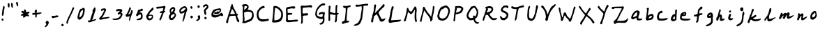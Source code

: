 SplineFontDB: 3.2
FontName: Shehroz
FullName: Shehroz www.shehroz.pk
FamilyName: Shehroz
Weight: Regular
Copyright: 
UComments: "Shehroz Font by www.shehroz.pk"
Version: 001.001
ItalicAngle: 0
UnderlinePosition: -100
UnderlineWidth: 50
Ascent: 800
Descent: 200
InvalidEm: 0
sfntRevision: 0x00010000
LayerCount: 2
Layer: 0 1 "Back" 1
Layer: 1 1 "Fore" 0
XUID: [1021 650 748462635 24577]
StyleMap: 0x0040
FSType: 0
OS2Version: 4
OS2_WeightWidthSlopeOnly: 0
OS2_UseTypoMetrics: 0
CreationTime: 1673096493
ModificationTime: 1673097586
PfmFamily: 17
TTFWeight: 400
TTFWidth: 5
LineGap: 90
VLineGap: 0
Panose: 2 0 5 3 0 0 0 0 0 0
OS2TypoAscent: 800
OS2TypoAOffset: 0
OS2TypoDescent: -200
OS2TypoDOffset: 0
OS2TypoLinegap: 90
OS2WinAscent: 756
OS2WinAOffset: 0
OS2WinDescent: 158
OS2WinDOffset: 0
HheadAscent: 756
HheadAOffset: 0
HheadDescent: -158
HheadDOffset: 0
OS2SubXSize: 650
OS2SubYSize: 700
OS2SubXOff: 0
OS2SubYOff: 140
OS2SupXSize: 650
OS2SupYSize: 700
OS2SupXOff: 0
OS2SupYOff: 480
OS2StrikeYSize: 49
OS2StrikeYPos: 258
OS2CapHeight: 633
OS2XHeight: 446
OS2Vendor: 'CLGR'
OS2CodePages: 00000001.00000000
OS2UnicodeRanges: 00000003.00000000.00000000.00000000
MarkAttachClasses: 1
DEI: 91125
TtTable: prep
PUSHW_1
 511
SCANCTRL
PUSHB_1
 4
SCANTYPE
EndTTInstrs
ShortTable: cvt  2
  33
  633
EndShort
ShortTable: maxp 16
  1
  0
  81
  178
  3
  0
  0
  2
  0
  1
  1
  0
  64
  0
  0
  0
EndShort
LangName: 1033 "" "" "" "Shehroz font www.shehroz.pk" "" "Version 001.001" "" "" "" "" "Made by Shehroz Kaleem www.shehroz.pk" "" "" "This Font Software is licensed under the SIL Open Font License, Version 1.1.+AAoA-This license is copied below, and is also available with a FAQ at:+AAoA-http://scripts.sil.org/OFL+AAoACgAK------------------------------------------------------------+AAoA-SIL OPEN FONT LICENSE Version 1.1 - 26 February 2007+AAoA------------------------------------------------------------+AAoACgAA-PREAMBLE+AAoA-The goals of the Open Font License (OFL) are to stimulate worldwide+AAoA-development of collaborative font projects, to support the font creation+AAoA-efforts of academic and linguistic communities, and to provide a free and+AAoA-open framework in which fonts may be shared and improved in partnership+AAoA-with others.+AAoACgAA-The OFL allows the licensed fonts to be used, studied, modified and+AAoA-redistributed freely as long as they are not sold by themselves. The+AAoA-fonts, including any derivative works, can be bundled, embedded, +AAoA-redistributed and/or sold with any software provided that any reserved+AAoA-names are not used by derivative works. The fonts and derivatives,+AAoA-however, cannot be released under any other type of license. The+AAoA-requirement for fonts to remain under this license does not apply+AAoA-to any document created using the fonts or their derivatives.+AAoACgAA-DEFINITIONS+AAoAIgAA-Font Software+ACIA refers to the set of files released by the Copyright+AAoA-Holder(s) under this license and clearly marked as such. This may+AAoA-include source files, build scripts and documentation.+AAoACgAi-Reserved Font Name+ACIA refers to any names specified as such after the+AAoA-copyright statement(s).+AAoACgAi-Original Version+ACIA refers to the collection of Font Software components as+AAoA-distributed by the Copyright Holder(s).+AAoACgAi-Modified Version+ACIA refers to any derivative made by adding to, deleting,+AAoA-or substituting -- in part or in whole -- any of the components of the+AAoA-Original Version, by changing formats or by porting the Font Software to a+AAoA-new environment.+AAoACgAi-Author+ACIA refers to any designer, engineer, programmer, technical+AAoA-writer or other person who contributed to the Font Software.+AAoACgAA-PERMISSION & CONDITIONS+AAoA-Permission is hereby granted, free of charge, to any person obtaining+AAoA-a copy of the Font Software, to use, study, copy, merge, embed, modify,+AAoA-redistribute, and sell modified and unmodified copies of the Font+AAoA-Software, subject to the following conditions:+AAoACgAA-1) Neither the Font Software nor any of its individual components,+AAoA-in Original or Modified Versions, may be sold by itself.+AAoACgAA-2) Original or Modified Versions of the Font Software may be bundled,+AAoA-redistributed and/or sold with any software, provided that each copy+AAoA-contains the above copyright notice and this license. These can be+AAoA-included either as stand-alone text files, human-readable headers or+AAoA-in the appropriate machine-readable metadata fields within text or+AAoA-binary files as long as those fields can be easily viewed by the user.+AAoACgAA-3) No Modified Version of the Font Software may use the Reserved Font+AAoA-Name(s) unless explicit written permission is granted by the corresponding+AAoA-Copyright Holder. This restriction only applies to the primary font name as+AAoA-presented to the users.+AAoACgAA-4) The name(s) of the Copyright Holder(s) or the Author(s) of the Font+AAoA-Software shall not be used to promote, endorse or advertise any+AAoA-Modified Version, except to acknowledge the contribution(s) of the+AAoA-Copyright Holder(s) and the Author(s) or with their explicit written+AAoA-permission.+AAoACgAA-5) The Font Software, modified or unmodified, in part or in whole,+AAoA-must be distributed entirely under this license, and must not be+AAoA-distributed under any other license. The requirement for fonts to+AAoA-remain under this license does not apply to any document created+AAoA-using the Font Software.+AAoACgAA-TERMINATION+AAoA-This license becomes null and void if any of the above conditions are+AAoA-not met.+AAoACgAA-DISCLAIMER+AAoA-THE FONT SOFTWARE IS PROVIDED +ACIA-AS IS+ACIA, WITHOUT WARRANTY OF ANY KIND,+AAoA-EXPRESS OR IMPLIED, INCLUDING BUT NOT LIMITED TO ANY WARRANTIES OF+AAoA-MERCHANTABILITY, FITNESS FOR A PARTICULAR PURPOSE AND NONINFRINGEMENT+AAoA-OF COPYRIGHT, PATENT, TRADEMARK, OR OTHER RIGHT. IN NO EVENT SHALL THE+AAoA-COPYRIGHT HOLDER BE LIABLE FOR ANY CLAIM, DAMAGES OR OTHER LIABILITY,+AAoA-INCLUDING ANY GENERAL, SPECIAL, INDIRECT, INCIDENTAL, OR CONSEQUENTIAL+AAoA-DAMAGES, WHETHER IN AN ACTION OF CONTRACT, TORT OR OTHERWISE, ARISING+AAoA-FROM, OUT OF THE USE OR INABILITY TO USE THE FONT SOFTWARE OR FROM+AAoA-OTHER DEALINGS IN THE FONT SOFTWARE." "http://scripts.sil.org/OFL" "" "Shehroz Wwwshehrozpk" "Regular"
GaspTable: 1 65535 15 1
Encoding: UnicodeBmp
UnicodeInterp: none
NameList: Adobe Glyph List
DisplaySize: -48
AntiAlias: 1
FitToEm: 0
WinInfo: 0 28 11
BeginPrivate: 0
EndPrivate
TeXData: 1 0 0 262144 131072 87381 440402 1048576 87381 783286 444596 497025 792723 393216 433062 380633 303038 157286 324010 404750 52429 2506097 1059062 262144
BeginChars: 65538 81

StartChar: .notdef
Encoding: 65536 -1 0
Width: 364
GlyphClass: 1
Flags: W
LayerCount: 2
Fore
SplineSet
33 0 m 1,0,-1
 33 666 l 1,1,-1
 298 666 l 1,2,-1
 298 0 l 1,3,-1
 33 0 l 1,0,-1
66 33 m 1,4,-1
 265 33 l 1,5,-1
 265 633 l 1,6,-1
 66 633 l 1,7,-1
 66 33 l 1,4,-1
EndSplineSet
Validated: 1
EndChar

StartChar: uni0000
Encoding: 0 0 1
Width: 250
GlyphClass: 1
Flags: W
LayerCount: 2
Fore
Validated: 1
EndChar

StartChar: nonmarkingreturn
Encoding: 65537 -1 2
Width: 333
GlyphClass: 1
Flags: W
LayerCount: 2
Fore
Validated: 1
EndChar

StartChar: uni000D
Encoding: 13 13 3
Width: 250
GlyphClass: 1
Flags: W
LayerCount: 2
Fore
Validated: 1
EndChar

StartChar: space
Encoding: 32 32 4
Width: 250
GlyphClass: 1
Flags: W
LayerCount: 2
Fore
Validated: 1
EndChar

StartChar: exclam
Encoding: 33 33 5
Width: 225
GlyphClass: 1
Flags: W
LayerCount: 2
Fore
SplineSet
122 599 m 0,0,1
 130 608 130 608 134 608.5 c 128,-1,2
 138 609 138 609 147 602 c 0,3,4
 169 583 169 583 169 556 c 0,5,6
 169 545 169 545 164 530 c 0,7,8
 142 467 142 467 139 390 c 0,9,10
 137 349 137 349 133 327 c 0,11,12
 121 280 121 280 114.5 266.5 c 128,-1,13
 108 253 108 253 98 253 c 0,14,15
 93 253 93 253 90 254 c 0,16,17
 78 256 78 256 73 263 c 128,-1,18
 68 270 68 270 68 300 c 0,19,20
 68 321 68 321 71 336 c 0,21,22
 77 364 77 364 81 409.5 c 128,-1,23
 85 455 85 455 93 488 c 0,24,25
 110 569 110 569 111 574 c 0,26,27
 112 584 112 584 122 599 c 0,0,1
59 134 m 0,28,29
 63 138 63 138 73.5 145 c 128,-1,30
 84 152 84 152 89 152 c 0,31,32
 125 136 125 136 125 108 c 0,33,34
 125 95 125 95 116.5 84.5 c 128,-1,35
 108 74 108 74 97 74 c 0,36,37
 84 74 84 74 73 80.5 c 128,-1,38
 62 87 62 87 62 94 c 0,39,40
 62 102 62 102 58 104 c 0,41,42
 54 107 54 107 54 116 c 0,43,44
 54 127 54 127 59 134 c 0,28,29
EndSplineSet
Validated: 1
EndChar

StartChar: quotedbl
Encoding: 34 34 6
AltUni2: 00201e.ffffffff.0 00201d.ffffffff.0 00201c.ffffffff.0 00201e.ffffffff.0 00201d.ffffffff.0 00201c.ffffffff.0
Width: 288
GlyphClass: 1
Flags: W
LayerCount: 2
Fore
SplineSet
178 713 m 0,0,1
 186 721 186 721 193 721 c 0,2,3
 215 721 215 721 224 702.5 c 128,-1,4
 233 684 233 684 234 638 c 0,5,6
 235 616 235 616 235 588 c 0,7,8
 235 553 235 553 226 544 c 0,9,10
 220 538 220 538 217 537.5 c 128,-1,11
 214 537 214 537 207 542 c 0,12,13
 185 555 185 555 175 637 c 0,14,15
 171 670 171 670 171 689 c 0,16,17
 171 706 171 706 178 713 c 0,0,1
61 704 m 0,18,19
 70 711 70 711 84 711 c 128,-1,20
 98 711 98 711 108 697 c 0,21,22
 115 687 115 687 116.5 678.5 c 128,-1,23
 118 670 118 670 118 634 c 0,24,25
 118 553 118 553 97 553 c 0,26,27
 95 553 95 553 87 555 c 0,28,29
 68 562 68 562 61.5 580 c 128,-1,30
 55 598 55 598 53 646 c 0,31,32
 52 659 52 659 52 677 c 0,33,34
 52 698 52 698 61 704 c 0,18,19
EndSplineSet
Validated: 1
EndChar

StartChar: quotesingle
Encoding: 39 39 7
AltUni2: 00201a.ffffffff.0 002019.ffffffff.0 002018.ffffffff.0 00201a.ffffffff.0 002019.ffffffff.0 002018.ffffffff.0
Width: 178
GlyphClass: 1
Flags: W
LayerCount: 2
Fore
SplineSet
75 753 m 0,0,1
 81 756 81 756 85 756 c 2,2,-1
 86 756 l 2,3,4
 91 756 91 756 100.5 746 c 128,-1,5
 110 736 110 736 114 727 c 128,-1,6
 118 718 118 718 122.5 683.5 c 128,-1,7
 127 649 127 649 127 626 c 0,8,9
 127 616 127 616 126 613 c 0,10,11
 122 593 122 593 108 593 c 0,12,13
 98 593 98 593 87.5 606.5 c 128,-1,14
 77 620 77 620 71 643 c 0,15,16
 62 675 62 675 57 686 c 0,17,18
 51 698 51 698 51 711 c 0,19,20
 51 743 51 743 75 753 c 0,0,1
EndSplineSet
Validated: 1
EndChar

StartChar: asterisk
Encoding: 42 42 8
Width: 411
GlyphClass: 1
Flags: W
LayerCount: 2
Fore
SplineSet
166 472 m 0,0,1
 171 483 171 483 186 483 c 0,2,3
 203 483 203 483 216 471 c 0,4,5
 233 457 233 457 233 436 c 0,6,7
 233 426 233 426 230 413 c 0,8,9
 227 401 227 401 227 395 c 0,10,11
 227 385 227 385 235 385 c 0,12,13
 238 385 238 385 246 387 c 0,14,15
 265 392 265 392 302 395 c 0,16,17
 327 398 327 398 335 398 c 0,18,19
 344 398 344 398 350 391 c 0,20,21
 357 382 357 382 357 367 c 0,22,23
 357 351 357 351 345 344 c 0,24,25
 331 336 331 336 305 329 c 0,26,27
 278 322 278 322 278 319 c 128,-1,28
 278 316 278 316 299 302 c 0,29,30
 336 277 336 277 340 258 c 0,31,32
 343 246 343 246 335 238 c 0,33,34
 330 233 330 233 312 233 c 0,35,36
 273 233 273 233 243 244 c 2,37,-1
 223 252 l 1,38,-1
 220 234 l 2,39,40
 218 220 218 220 209.5 210.5 c 128,-1,41
 201 201 201 201 190 201 c 0,42,43
 183 201 183 201 178 194 c 0,44,45
 173 188 173 188 158 184 c 0,46,47
 152 182 152 182 148 183 c 128,-1,48
 144 184 144 184 141.5 186 c 128,-1,49
 139 188 139 188 135 194 c 0,50,51
 127 207 127 207 127 216 c 0,52,53
 127 217 127 217 127.5 220.5 c 128,-1,54
 128 224 128 224 128 226 c 0,55,56
 130 248 130 248 133 256 c 0,57,58
 135 264 135 264 128 264 c 0,59,60
 122 264 122 264 112 258 c 0,61,62
 101 252 101 252 86 250 c 0,63,64
 81 249 81 249 75 249 c 0,65,66
 68 249 68 249 60 261 c 0,67,68
 53 272 53 272 53 283 c 128,-1,69
 53 294 53 294 59 295 c 0,70,71
 62 297 62 297 82 311 c 0,72,73
 106 328 106 328 123 334 c 0,74,75
 143 341 143 341 143 344 c 0,76,77
 143 348 143 348 124 350 c 0,78,79
 67 358 67 358 67 398 c 0,80,81
 67 413 67 413 76.5 423 c 128,-1,82
 86 433 86 433 98 433 c 0,83,84
 106 433 106 433 113 429 c 0,85,86
 119 425 119 425 136.5 418 c 128,-1,87
 154 411 154 411 159 411 c 0,88,89
 161 411 161 411 161 436 c 0,90,91
 161 457 161 457 166 472 c 0,0,1
EndSplineSet
Validated: 1
EndChar

StartChar: plus
Encoding: 43 43 9
Width: 445
GlyphClass: 1
Flags: W
LayerCount: 2
Fore
SplineSet
226 435 m 0,0,1
 226 424 226 424 220 404.5 c 128,-1,2
 214 385 214 385 214 375 c 2,3,-1
 214 361 l 1,4,-1
 245 362 l 2,5,6
 261 363 261 363 309 368 c 0,7,8
 364 375 364 375 376 375 c 0,9,10
 385 375 385 375 388 367 c 0,11,12
 391 358 391 358 387 350 c 0,13,14
 379 337 379 337 342 323 c 128,-1,15
 305 309 305 309 264 304 c 0,16,17
 232 301 232 301 224 298 c 0,18,19
 218 296 218 296 218 258 c 0,20,21
 218 204 218 204 199 188 c 0,22,23
 194 183 194 183 186 183 c 0,24,25
 175 183 175 183 169 194 c 0,26,27
 165 204 165 204 165 247 c 0,28,29
 165 291 165 291 162 294 c 0,30,31
 161 295 161 295 158 295 c 0,32,33
 139 295 139 295 91 286 c 1,34,-1
 86 286 l 2,35,36
 73 286 73 286 64 296 c 128,-1,37
 55 306 55 306 55 320 c 0,38,39
 55 339 55 339 70.5 347 c 128,-1,40
 86 355 86 355 127 358 c 2,41,-1
 162 361 l 1,42,-1
 162 374 l 2,43,44
 162 386 162 386 150 398 c 0,45,46
 140 408 140 408 140 415 c 0,47,48
 140 421 140 421 148 431 c 0,49,50
 154 437 154 437 161 453 c 128,-1,51
 168 469 168 469 179 473 c 0,52,53
 186 477 186 477 192 477 c 0,54,55
 200 477 200 477 212 465 c 0,56,57
 226 451 226 451 226 435 c 0,0,1
EndSplineSet
Validated: 1
EndChar

StartChar: comma
Encoding: 44 44 10
Width: 248
GlyphClass: 1
Flags: W
LayerCount: 2
Fore
SplineSet
97 40 m 0,0,1
 104 50 104 50 120 57.5 c 128,-1,2
 136 65 136 65 152 65 c 0,3,4
 163 65 163 65 168.5 61.5 c 128,-1,5
 174 58 174 58 186 44 c 0,6,7
 198 31 198 31 198 0 c 0,8,9
 198 -18 198 -18 192 -29 c 0,10,11
 188 -36 188 -36 175 -69 c 0,12,13
 169 -87 169 -87 139 -117 c 0,14,15
 112 -146 112 -146 87 -154 c 0,16,17
 74 -158 74 -158 63 -158 c 128,-1,18
 52 -158 52 -158 52 -150 c 0,19,20
 52 -138 52 -138 77 -109 c 0,21,22
 115 -62 115 -62 115 -47 c 0,23,24
 115 -41 115 -41 109 -41 c 0,25,26
 106 -41 106 -41 98 -27 c 128,-1,27
 90 -13 90 -13 88 -12 c 0,28,29
 86 -10 86 -10 86 -4 c 0,30,31
 86 23 86 23 97 40 c 0,0,1
EndSplineSet
Validated: 1
EndChar

StartChar: hyphen
Encoding: 45 45 11
Width: 344
GlyphClass: 1
Flags: W
LayerCount: 2
Fore
SplineSet
218 262 m 0,0,1
 226 264 226 264 235 264 c 0,2,3
 271 264 271 264 283 256 c 0,4,5
 291 251 291 251 291 232 c 0,6,7
 291 215 291 215 285.5 210 c 128,-1,8
 280 205 280 205 257 200 c 0,9,10
 243 198 243 198 226 193.5 c 128,-1,11
 209 189 209 189 194 187 c 0,12,13
 124 180 124 180 116 171 c 0,14,15
 112 165 112 165 101 165 c 0,16,17
 78 165 78 165 63 185 c 0,18,19
 58 192 58 192 55 212 c 0,20,21
 52 233 52 233 59 240 c 0,22,23
 67 248 67 248 71 248 c 128,-1,24
 75 248 75 248 83 249.5 c 128,-1,25
 91 251 91 251 96 251 c 0,26,27
 103 251 103 251 107 250 c 0,28,29
 119 247 119 247 132 247 c 0,30,31
 158 247 158 247 218 262 c 0,0,1
EndSplineSet
Validated: 1
EndChar

StartChar: period
Encoding: 46 46 12
Width: 181
GlyphClass: 1
Flags: W
LayerCount: 2
Fore
SplineSet
72 -44 m 0,0,1
 78 -41 78 -41 87 -41 c 0,2,3
 107 -41 107 -41 120 -52 c 0,4,5
 130 -60 130 -60 130 -89 c 0,6,7
 130 -97 130 -97 129 -100 c 0,8,9
 125 -111 125 -111 114.5 -119.5 c 128,-1,10
 104 -128 104 -128 94 -128 c 0,11,12
 61 -128 61 -128 52 -96 c 0,13,14
 49 -87 49 -87 49 -79 c 0,15,16
 49 -54 49 -54 72 -44 c 0,0,1
EndSplineSet
Validated: 1
EndChar

StartChar: slash
Encoding: 47 47 13
Width: 388
GlyphClass: 1
Flags: W
LayerCount: 2
Fore
SplineSet
280 552 m 128,-1,1
 284 558 284 558 300 558 c 0,2,3
 318 558 318 558 325 551 c 0,4,5
 332 542 332 542 332 526 c 2,6,-1
 332 521 l 2,7,8
 332 506 332 506 320 487 c 0,9,10
 308 466 308 466 308 464 c 0,11,12
 308 463 308 463 296 437 c 0,13,14
 279 400 279 400 266 369 c 0,15,16
 256 346 256 346 198 227 c 0,17,18
 114 57 114 57 103 -19 c 0,19,20
 100 -34 100 -34 91 -38 c 0,21,22
 85 -41 85 -41 81 -41 c 0,23,24
 72 -41 72 -41 63 -27 c 0,25,26
 56 -15 56 -15 56 1 c 0,27,28
 56 63 56 63 160 268 c 0,29,30
 200 347 200 347 216 385 c 0,31,32
 252 471 252 471 262 502 c 0,33,0
 276 546 276 546 280 552 c 128,-1,1
EndSplineSet
Validated: 1
EndChar

StartChar: zero
Encoding: 48 48 14
Width: 368
GlyphClass: 1
Flags: W
LayerCount: 2
Fore
SplineSet
251 419 m 2,0,-1
 251 437 l 2,1,2
 251 467 251 467 246 467 c 0,3,4
 245 467 245 467 240 462 c 0,5,6
 232 454 232 454 214 445 c 0,7,8
 199 437 199 437 183 422 c 128,-1,9
 167 407 167 407 167 401 c 0,10,11
 167 393 167 393 154 369 c 0,12,13
 142 344 142 344 131.5 295 c 128,-1,14
 121 246 121 246 121 218 c 0,15,16
 121 207 121 207 122 204 c 0,17,18
 125 195 125 195 132 195 c 128,-1,19
 139 195 139 195 151 204 c 0,20,21
 170 219 170 219 192.5 244 c 128,-1,22
 215 269 215 269 215 276 c 0,23,24
 215 281 215 281 224 299 c 0,25,26
 248 349 248 349 251 419 c 2,0,-1
212 512 m 0,27,28
 235 539 235 539 265 539 c 0,29,30
 282 539 282 539 297 527 c 0,31,32
 314 514 314 514 314 475 c 0,33,34
 314 456 314 456 311 426 c 0,35,36
 306 358 306 358 275 270 c 0,37,38
 256 214 256 214 236 192 c 0,39,40
 222 177 222 177 196 151 c 128,-1,41
 170 125 170 125 169 125 c 0,42,43
 166 125 166 125 146 115 c 0,44,45
 128 108 128 108 121 108 c 0,46,47
 105 108 105 108 79 131 c 0,48,49
 66 142 66 142 62.5 149 c 128,-1,50
 59 156 59 156 56 177 c 0,51,52
 54 197 54 197 54 201 c 0,53,54
 54 215 54 215 61 242 c 0,55,56
 102 418 102 418 131 462 c 0,57,58
 138 474 138 474 155.5 490 c 128,-1,59
 173 506 173 506 178 506 c 0,60,61
 184 506 184 506 190 503.5 c 128,-1,62
 196 501 196 501 198 501 c 0,63,64
 203 501 203 501 212 512 c 0,27,28
EndSplineSet
Validated: 1
EndChar

StartChar: one
Encoding: 49 49 15
Width: 406
GlyphClass: 1
Flags: W
LayerCount: 2
Fore
SplineSet
282 547 m 0,0,1
 296 558 296 558 300 558 c 0,2,3
 302 558 302 558 310 554 c 0,4,5
 325 546 325 546 325 487 c 0,6,7
 325 449 325 449 318 435 c 0,8,9
 317 433 317 433 286 340 c 0,10,11
 262 274 262 274 242 191 c 0,12,13
 238 177 238 177 224 147 c 128,-1,14
 210 117 210 117 204 109 c 0,15,16
 199 104 199 104 202 102 c 0,17,18
 207 102 207 102 267 115.5 c 128,-1,19
 327 129 327 129 330 131 c 0,20,21
 335 134 335 134 342.5 130.5 c 128,-1,22
 350 127 350 127 350 121 c 0,23,24
 350 114 350 114 337 101.5 c 128,-1,25
 324 89 324 89 310 83 c 0,26,27
 209 42 209 42 169 32 c 0,28,29
 125 20 125 20 114 17 c 0,30,31
 102 14 102 14 93 14 c 0,32,33
 79 14 79 14 67 26 c 0,34,35
 56 37 56 37 56 55 c 0,36,37
 56 70 56 70 64 78 c 128,-1,38
 72 86 72 86 102 86 c 2,39,-1
 131 86 l 1,40,-1
 136 109 l 2,41,42
 137 112 137 112 139.5 123.5 c 128,-1,43
 142 135 142 135 144.5 146 c 128,-1,44
 147 157 147 157 150 165 c 0,45,46
 158 191 158 191 186 274 c 128,-1,47
 214 357 214 357 220 371 c 0,48,49
 232 399 232 399 232 415 c 0,50,51
 232 419 232 419 223 415 c 0,52,53
 217 411 217 411 211 417 c 0,54,55
 209 419 209 419 209 422 c 0,56,57
 209 428 209 428 222 448 c 0,58,59
 248 493 248 493 253 505 c 0,60,61
 269 537 269 537 282 547 c 0,0,1
EndSplineSet
Validated: 1
EndChar

StartChar: two
Encoding: 50 50 16
Width: 482
GlyphClass: 1
Flags: W
LayerCount: 2
Fore
SplineSet
213 517 m 0,0,1
 223 520 223 520 236 520 c 0,2,3
 250 520 250 520 261 519 c 0,4,5
 272 519 272 519 287 504 c 128,-1,6
 302 489 302 489 302 468 c 0,7,8
 302 441 302 441 273 391 c 0,9,10
 267 379 267 379 252 348 c 128,-1,11
 237 317 237 317 225.5 293.5 c 128,-1,12
 214 270 214 270 209 262 c 0,13,14
 206 258 206 258 195 239 c 128,-1,15
 184 220 184 220 177 213 c 0,16,17
 173 209 173 209 165.5 197 c 128,-1,18
 158 185 158 185 160 183 c 0,19,20
 179 184 179 184 201 187 c 0,21,22
 354 208 354 208 400 208 c 0,23,24
 424 208 424 208 426 203 c 0,25,26
 426 202 426 202 426 202 c 1,27,-1
 427 200 l 1,28,29
 427 185 427 185 395 169 c 0,30,31
 367 156 367 156 248 135 c 0,32,33
 214 129 214 129 181 122 c 128,-1,34
 148 115 148 115 131 112 c 0,35,36
 99 107 99 107 95 107 c 0,37,38
 89 107 89 107 76 115 c 0,39,40
 62 124 62 124 63 130 c 0,41,42
 63 136 63 136 60 139 c 0,43,44
 56 141 56 141 56 157 c 0,45,46
 56 172 56 172 71 184 c 0,47,48
 106 210 106 210 141 260 c 0,49,50
 160 289 160 289 198.5 365.5 c 128,-1,51
 237 442 237 442 237 452 c 0,52,53
 237 457 237 457 227 457 c 0,54,55
 218 457 218 457 200 453 c 0,56,57
 181 451 181 451 167 437 c 0,58,59
 155 425 155 425 144 425 c 0,60,61
 121 425 121 425 121 458 c 0,62,63
 121 477 121 477 131 487 c 0,64,65
 139 495 139 495 139 498 c 0,66,67
 139 502 139 502 151 506 c 128,-1,68
 163 510 163 510 173 510 c 0,69,70
 185 510 185 510 189 514 c 0,71,72
 190 516 190 516 194 516.5 c 128,-1,73
 198 517 198 517 203 516 c 128,-1,74
 208 515 208 515 213 517 c 0,0,1
EndSplineSet
Validated: 1
EndChar

StartChar: three
Encoding: 51 51 17
Width: 470
GlyphClass: 1
Flags: W
LayerCount: 2
Fore
SplineSet
241 491 m 0,0,1
 268 498 268 498 297 498 c 0,2,3
 324 498 324 498 353 492 c 0,4,5
 379 487 379 487 388 481.5 c 128,-1,6
 397 476 397 476 407 459 c 0,7,8
 412 449 412 449 412 441 c 0,9,10
 412 425 412 425 389 398 c 2,11,-1
 368 375 l 1,12,-1
 391 354 l 2,13,14
 408 339 408 339 411.5 333 c 128,-1,15
 415 327 415 327 416 309 c 0,16,17
 417 304 417 304 417 294 c 0,18,19
 417 281 417 281 414 275 c 0,20,21
 413 273 413 273 410 266.5 c 128,-1,22
 407 260 407 260 401.5 248.5 c 128,-1,23
 396 237 396 237 392 229 c 0,24,25
 362 165 362 165 320 138 c 0,26,27
 282 111 282 111 211 103 c 0,28,29
 185 101 185 101 162 101 c 0,30,31
 108 101 108 101 88 106 c 0,32,33
 77 109 77 109 66.5 117 c 128,-1,34
 56 125 56 125 56 131 c 0,35,36
 56 141 56 141 66 143 c 128,-1,37
 76 145 76 145 118 147 c 0,38,39
 197 150 197 150 256 173 c 0,40,41
 278 182 278 182 308 212 c 128,-1,42
 338 242 338 242 338 246 c 0,43,44
 338 254 338 254 348 274 c 2,45,-1
 359 296 l 1,46,-1
 348 306 l 2,47,48
 337 315 337 315 320 311 c 128,-1,49
 303 307 303 307 298 302 c 0,50,51
 291 295 291 295 276 295 c 0,52,53
 268 295 268 295 263 298 c 0,54,55
 258 302 258 302 252 315.5 c 128,-1,56
 246 329 246 329 246 339 c 0,57,58
 246 351 246 351 288 388 c 0,59,60
 324 420 324 420 324 425 c 0,61,62
 324 426 324 426 320 428 c 0,63,64
 314 430 314 430 305 430 c 0,65,66
 280 430 280 430 248 421 c 128,-1,67
 216 412 216 412 210 412 c 0,68,69
 202 412 202 412 195 421 c 0,70,71
 187 432 187 432 187 449 c 0,72,73
 187 460 187 460 191 467 c 0,74,75
 198 481 198 481 241 491 c 0,0,1
EndSplineSet
Validated: 1
EndChar

StartChar: four
Encoding: 52 52 18
Width: 365
GlyphClass: 1
Flags: W
LayerCount: 2
Fore
SplineSet
187 542 m 0,0,1
 199 557 199 557 203 558 c 0,2,3
 204 558 204 558 207.5 557.5 c 128,-1,4
 211 557 211 557 213 557 c 0,5,6
 231 555 231 555 237.5 547.5 c 128,-1,7
 244 540 244 540 244 521 c 128,-1,8
 244 502 244 502 227 469 c 0,9,10
 214 444 214 444 202 411 c 0,11,12
 200 407 200 407 186.5 380.5 c 128,-1,13
 173 354 173 354 162 331 c 128,-1,14
 151 308 151 308 151 301 c 0,15,16
 151 300 151 300 153 300 c 0,17,18
 163 300 163 300 194 318 c 0,19,20
 218 334 218 334 224 344 c 0,21,22
 241 369 241 369 248 429 c 0,23,24
 250 449 250 449 260 454 c 0,25,26
 268 458 268 458 275 458 c 0,27,28
 285 458 285 458 295 447 c 0,29,30
 305 437 305 437 308 413 c 0,31,32
 308 411 308 411 308.5 407 c 128,-1,33
 309 403 309 403 309 401 c 0,34,35
 309 385 309 385 297 358 c 0,36,37
 295 354 295 354 291 343 c 128,-1,38
 287 332 287 332 283 320 c 128,-1,39
 279 308 279 308 278 304 c 0,40,41
 226 173 226 173 226 140 c 0,42,43
 226 133 226 133 209.5 97.5 c 128,-1,44
 193 62 193 62 190 62 c 0,45,46
 178 62 178 62 178 99 c 0,47,48
 178 146 178 146 194 204 c 0,49,50
 201 232 201 232 201 233 c 0,51,52
 201 238 201 238 197 238 c 0,53,54
 195 238 195 238 187 233 c 0,55,56
 173 225 173 225 135 219 c 0,57,58
 110 214 110 214 97 214 c 0,59,60
 89 214 89 214 81 218 c 0,61,62
 56 232 56 232 54 251 c 0,63,64
 54 252 54 252 53.5 256 c 128,-1,65
 53 260 53 260 53 261 c 0,66,67
 53 284 53 284 63 294 c 2,68,-1
 89 320 l 2,69,70
 109 340 109 340 110 348 c 0,71,72
 112 359 112 359 115 362 c 0,73,74
 129 380 129 380 151 435 c 0,75,76
 163 467 163 467 168 477 c 0,77,78
 172 486 172 486 176 502 c 128,-1,79
 180 518 180 518 179 523 c 0,80,81
 179 528 179 528 187 542 c 0,0,1
EndSplineSet
Validated: 1
EndChar

StartChar: five
Encoding: 53 53 19
Width: 351
GlyphClass: 1
Flags: W
LayerCount: 2
Fore
SplineSet
229 494 m 128,-1,1
 233 494 233 494 240.5 500.5 c 128,-1,2
 248 507 248 507 252 508 c 128,-1,3
 256 509 256 509 264 509 c 0,4,5
 292 509 292 509 297 470 c 0,6,7
 298 465 298 465 298 457 c 128,-1,8
 298 449 298 449 288 440 c 0,9,10
 277 431 277 431 263 429 c 0,11,12
 223 423 223 423 213 413 c 0,13,14
 207 407 207 407 202 407 c 128,-1,15
 197 407 197 407 186 393 c 128,-1,16
 175 379 175 379 175 373 c 0,17,18
 175 368 175 368 190 370 c 0,19,20
 202 373 202 373 223 373 c 0,21,22
 234 373 234 373 239.5 370 c 128,-1,23
 245 367 245 367 256 355 c 0,24,25
 271 339 271 339 277 320.5 c 128,-1,26
 283 302 283 302 287 262 c 0,27,28
 289 236 289 236 289 226 c 0,29,30
 289 181 289 181 277 154 c 0,31,32
 266 134 266 134 239 120 c 0,33,34
 190 94 190 94 133 94 c 0,35,36
 106 94 106 94 90 99 c 0,37,38
 70 104 70 104 70 112 c 0,39,40
 70 127 70 127 126 143 c 0,41,42
 127 143 127 143 130 144 c 128,-1,43
 133 145 133 145 137.5 146.5 c 128,-1,44
 142 148 142 148 146 149 c 0,45,46
 166 155 166 155 190 168 c 128,-1,47
 214 181 214 181 221 190 c 0,48,49
 229 201 229 201 229 229 c 0,50,51
 229 260 229 260 221 280 c 2,52,-1
 213 301 l 1,53,-1
 193 299 l 2,54,55
 158 295 158 295 134 268 c 0,56,57
 102 233 102 233 92 233 c 0,58,59
 91 233 91 233 79 237 c 0,60,61
 70 241 70 241 62 255 c 128,-1,62
 54 269 54 269 54 280 c 0,63,64
 54 306 54 306 75 327 c 0,65,66
 101 354 101 354 108 401 c 0,67,68
 114 435 114 435 116.5 442.5 c 128,-1,69
 119 450 119 450 126 457 c 0,70,71
 136 466 136 466 159 469 c 0,72,73
 182 473 182 473 203 483 c 0,74,0
 225 494 225 494 229 494 c 128,-1,1
EndSplineSet
Validated: 1
EndChar

StartChar: six
Encoding: 54 54 20
Width: 385
GlyphClass: 1
Flags: W
LayerCount: 2
Fore
SplineSet
268 250 m 128,-1,1
 266 252 266 252 235 254 c 2,2,-1
 224 254 l 2,3,4
 165 254 165 254 151 235 c 0,5,6
 146 227 146 227 146 203 c 0,7,8
 146 171 146 171 153 164 c 128,-1,9
 160 157 160 157 187 157 c 0,10,11
 211 157 211 157 223 163 c 0,12,13
 227 165 227 165 231.5 166.5 c 128,-1,14
 236 168 236 168 238 168 c 2,15,-1
 240 168 l 1,16,-1
 241 167 l 2,17,18
 244 167 244 167 253 180 c 128,-1,19
 262 193 262 193 265 202 c 0,20,21
 270 222 270 222 270 238 c 0,22,0
 270 248 270 248 268 250 c 128,-1,1
282 543 m 0,23,24
 288 546 288 546 301 546 c 0,25,26
 312 546 312 546 315 543 c 0,27,28
 330 533 330 533 330 502 c 0,29,30
 330 488 330 488 324 484 c 0,31,32
 321 482 321 482 321 475 c 128,-1,33
 321 468 321 468 286 440 c 0,34,35
 259 418 259 418 234 393 c 128,-1,36
 209 368 209 368 209 363 c 0,37,38
 209 360 209 360 201 350 c 0,39,40
 195 342 195 342 180.5 317.5 c 128,-1,41
 166 293 166 293 166 290 c 0,42,43
 172 289 172 289 181 289 c 0,44,45
 185 289 185 289 197 289.5 c 128,-1,46
 209 290 209 290 217 290 c 0,47,48
 230 291 230 291 249 291 c 0,49,50
 270 291 270 291 279.5 287 c 128,-1,51
 289 283 289 283 301 270 c 0,52,53
 312 259 312 259 312 228 c 0,54,55
 312 202 312 202 305 175 c 0,56,57
 297 142 297 142 282 129 c 0,58,59
 258 107 258 107 219 94 c 0,60,61
 193 86 193 86 176 86 c 0,62,63
 165 86 165 86 159 89 c 0,64,65
 136 100 136 100 130 103 c 0,66,67
 106 115 106 115 96 130 c 0,68,69
 84 151 84 151 76 179 c 0,70,71
 71 197 71 197 71 214 c 0,72,73
 71 229 71 229 63 229 c 128,-1,74
 55 229 55 229 55 235 c 0,75,76
 55 242 55 242 66.5 255 c 128,-1,77
 78 268 78 268 82 268 c 0,78,79
 84 268 84 268 95 290 c 128,-1,80
 106 312 106 312 106 317 c 0,81,82
 106 320 106 320 113 331 c 0,83,84
 115 334 115 334 123 345 c 128,-1,85
 131 356 131 356 142.5 373.5 c 128,-1,86
 154 391 154 391 166 409 c 0,87,88
 176 426 176 426 226 475 c 0,89,90
 242 491 242 491 260 517 c 0,91,92
 277 541 277 541 282 543 c 0,23,24
EndSplineSet
Validated: 1
EndChar

StartChar: seven
Encoding: 55 55 21
Width: 438
GlyphClass: 1
Flags: W
LayerCount: 2
Fore
SplineSet
319 604 m 0,0,1
 330 610 330 610 344 610 c 0,2,3
 364 610 364 610 372 599 c 0,4,5
 377 592 377 592 381 577 c 0,6,7
 383 572 383 572 383 565 c 0,8,9
 383 557 383 557 375 540 c 0,10,11
 367 522 367 522 352 478.5 c 128,-1,12
 337 435 337 435 337 428 c 0,13,14
 337 424 337 424 356 422 c 0,15,16
 369 421 369 421 372 419.5 c 128,-1,17
 375 418 375 418 376 409 c 0,18,19
 377 397 377 397 368 392 c 0,20,21
 333 374 333 374 325 366.5 c 128,-1,22
 317 359 317 359 310 336 c 0,23,24
 303 315 303 315 247 167 c 0,25,26
 237 139 237 139 227 123 c 0,27,28
 207 86 207 86 188 86 c 0,29,30
 179 86 179 86 171 96 c 0,31,32
 165 102 165 102 165 111 c 0,33,34
 165 125 165 125 184 164 c 0,35,36
 194 182 194 182 204.5 213 c 128,-1,37
 215 244 215 244 220 256 c 0,38,39
 226 267 226 267 236.5 297.5 c 128,-1,40
 247 328 247 328 253 338 c 0,41,42
 258 348 258 348 258 350 c 0,43,44
 258 353 258 353 253 353 c 0,45,46
 252 353 252 353 238 351 c 0,47,48
 228 348 228 348 217 348 c 0,49,50
 189 348 189 348 183 362 c 0,51,52
 179 370 179 370 179 378 c 0,53,54
 179 406 179 406 241 415 c 0,55,56
 268 418 268 418 273 421.5 c 128,-1,57
 278 425 278 425 285 444 c 0,58,59
 303 500 303 500 304 515 c 2,60,-1
 306 535 l 1,61,-1
 287 533 l 2,62,63
 273 532 273 532 246.5 527 c 128,-1,64
 220 522 220 522 196 521 c 0,65,66
 137 517 137 517 104 510 c 0,67,68
 92 508 92 508 88 508 c 0,69,70
 64 508 64 508 56 531 c 0,71,72
 54 537 54 537 54 542 c 0,73,74
 54 570 54 570 69 575 c 0,75,76
 84 579 84 579 138 582 c 0,77,78
 301 592 301 592 319 604 c 0,0,1
EndSplineSet
Validated: 1
EndChar

StartChar: eight
Encoding: 56 56 22
Width: 363
GlyphClass: 1
Flags: W
LayerCount: 2
Fore
SplineSet
239 315 m 0,0,1
 226 328 226 328 222 318 c 0,2,3
 221 315 221 315 214 311 c 128,-1,4
 207 307 207 307 200.5 304 c 128,-1,5
 194 301 194 301 185 297.5 c 128,-1,6
 176 294 176 294 174 293 c 0,7,8
 162 288 162 288 145.5 269.5 c 128,-1,9
 129 251 129 251 129 242 c 128,-1,10
 129 233 129 233 125 231 c 0,11,12
 121 227 121 227 121 213 c 0,13,14
 121 188 121 188 128 178 c 0,15,16
 134 169 134 169 151 169 c 0,17,18
 178 169 178 169 229 221 c 0,19,20
 256 248 256 248 258 266 c 0,21,22
 259 270 259 270 259 277 c 0,23,24
 259 292 259 292 239 315 c 0,0,1
221 496 m 0,25,26
 216 506 216 506 208 506 c 0,27,28
 198 506 198 506 177 494 c 0,29,30
 133 469 133 469 133 431 c 0,31,32
 133 402 133 402 148 380 c 0,33,34
 149 379 149 379 160 384 c 0,35,36
 181 395 181 395 213 460 c 0,37,38
 223 481 223 481 223 488 c 0,39,40
 223 490 223 490 221 496 c 0,25,26
189 567 m 0,41,42
 198 572 198 572 210 572 c 0,43,44
 226 572 226 572 246 559 c 0,45,46
 280 537 280 537 283 489 c 0,47,48
 283 486 283 486 283.5 482.5 c 128,-1,49
 284 479 284 479 284 477 c 0,50,51
 284 462 284 462 263 421 c 0,52,53
 244 384 244 384 244 378 c 0,54,55
 244 374 244 374 249 371 c 0,56,57
 310 326 310 326 310 274 c 0,58,59
 310 237 310 237 281 193 c 0,60,61
 262 165 262 165 232 136 c 128,-1,62
 202 107 202 107 183 100 c 0,63,64
 174 96 174 96 151 96 c 0,65,66
 106 96 106 96 106 106 c 0,67,68
 106 110 106 110 100 110 c 0,69,70
 96 110 96 110 83 123 c 0,71,72
 73 133 73 133 63.5 163.5 c 128,-1,73
 54 194 54 194 54 217 c 0,74,75
 54 254 54 254 69 269 c 0,76,77
 74 274 74 274 74 277 c 0,78,79
 74 281 74 281 92 308 c 0,80,81
 109 334 109 334 109 342 c 0,82,83
 109 349 109 349 102 356 c 0,84,85
 84 380 84 380 84 435 c 2,86,-1
 84 473 l 1,87,-1
 102 500 l 2,88,89
 120 527 120 527 133 535 c 0,90,91
 144 542 144 542 154.5 548 c 128,-1,92
 165 554 165 554 175 559.5 c 128,-1,93
 185 565 185 565 189 567 c 0,41,42
EndSplineSet
Validated: 1
EndChar

StartChar: nine
Encoding: 57 57 23
Width: 394
GlyphClass: 1
Flags: W
LayerCount: 2
Fore
SplineSet
247 471 m 0,0,1
 250 471 250 471 256 479 c 128,-1,2
 262 487 262 487 266 487 c 128,-1,3
 270 487 270 487 274 496.5 c 128,-1,4
 278 506 278 506 278 516 c 0,5,6
 278 520 278 520 276 526 c 0,7,8
 271 534 271 534 244 534 c 0,9,10
 216 534 216 534 214 530 c 128,-1,11
 212 526 212 526 203 526 c 0,12,13
 198 526 198 526 190.5 520 c 128,-1,14
 183 514 183 514 179 514 c 128,-1,15
 175 514 175 514 143 486 c 0,16,17
 123 468 123 468 117 459 c 128,-1,18
 111 450 111 450 109 438 c 0,19,20
 106 420 106 420 108 413 c 0,21,22
 110 407 110 407 118.5 405 c 128,-1,23
 127 403 127 403 130 408 c 128,-1,24
 133 413 133 413 133 408 c 0,25,26
 133 404 133 404 140 404 c 0,27,28
 150 404 150 404 179 417 c 0,29,30
 201 427 201 427 203 427 c 0,31,32
 208 427 208 427 218 437.5 c 128,-1,33
 228 448 228 448 228 452 c 0,34,35
 228 457 228 457 235 464 c 128,-1,36
 242 471 242 471 247 471 c 0,0,1
240 600 m 0,37,38
 241 601 241 601 245 601 c 0,39,40
 266 601 266 601 283 587 c 0,41,42
 306 570 306 570 317 552 c 128,-1,43
 328 534 328 534 332 507 c 0,44,45
 338 472 338 472 338 460 c 0,46,47
 338 446 338 446 322 423 c 0,48,49
 316 413 316 413 308 387 c 0,50,51
 303 369 303 369 286 312 c 128,-1,52
 269 255 269 255 262 231 c 0,53,54
 261 228 261 228 255.5 206 c 128,-1,55
 250 184 250 184 247 172 c 0,56,57
 233 122 233 122 216 83 c 128,-1,58
 199 44 199 44 188 37 c 0,59,60
 184 35 184 35 182 35 c 0,61,62
 169 35 169 35 169 61 c 0,63,64
 169 76 169 76 175 92 c 128,-1,65
 181 108 181 108 188 145 c 0,66,67
 201 213 201 213 222 298 c 0,68,69
 222 302 222 302 234 340 c 0,70,71
 242 361 242 361 242 375 c 0,72,73
 242 380 242 380 240 380 c 128,-1,74
 238 380 238 380 235 375 c 0,75,76
 224 361 224 361 176 344 c 0,77,78
 131 329 131 329 115 329 c 0,79,80
 109 329 109 329 109 331 c 0,81,82
 108 332 108 332 93 340 c 0,83,84
 60 356 60 356 55 423 c 0,85,86
 54 431 54 431 54 443 c 0,87,88
 54 458 54 458 64 479 c 0,89,90
 71 493 71 493 94 517.5 c 128,-1,91
 117 542 117 542 126 546 c 0,92,93
 128 546 128 546 140 556 c 0,94,95
 150 566 150 566 180 580 c 128,-1,96
 210 594 210 594 223 596 c 0,97,98
 238 598 238 598 240 600 c 0,37,38
EndSplineSet
Validated: 1
EndChar

StartChar: colon
Encoding: 58 58 24
Width: 195
GlyphClass: 1
Flags: W
LayerCount: 2
Fore
SplineSet
79 598 m 2,0,-1
 80 598 l 2,1,2
 82 599 82 599 83 599 c 0,3,4
 93 599 93 599 106 589 c 128,-1,5
 119 579 119 579 124 567 c 0,6,7
 127 560 127 560 127 551 c 0,8,9
 127 534 127 534 117 519.5 c 128,-1,10
 107 505 107 505 96 505 c 2,11,-1
 93 505 l 1,12,13
 69 512 69 512 60 523 c 128,-1,14
 51 534 51 534 51 559 c 0,15,16
 51 581 51 581 62 589 c 0,17,18
 72 596 72 596 79 598 c 2,0,-1
70 246 m 0,19,20
 83 256 83 256 93 256 c 0,21,22
 104 256 104 256 119 245.5 c 128,-1,23
 134 235 134 235 138 224 c 0,24,25
 141 217 141 217 141 212 c 0,26,27
 141 205 141 205 134 188 c 0,28,29
 126 165 126 165 111 159 c 0,30,31
 98 153 98 153 83 160 c 0,32,33
 51 178 51 178 51 211 c 0,34,35
 51 234 51 234 70 246 c 0,19,20
EndSplineSet
Validated: 1
EndChar

StartChar: semicolon
Encoding: 59 59 25
Width: 257
GlyphClass: 1
Flags: W
LayerCount: 2
Fore
SplineSet
128 630 m 0,0,1
 134 633 134 633 141 633 c 0,2,3
 158 633 158 633 172.5 616.5 c 128,-1,4
 187 600 187 600 187 579 c 0,5,6
 187 562 187 562 173 548 c 0,7,8
 160 535 160 535 147 535 c 0,9,10
 137 535 137 535 124 546 c 0,11,12
 112 556 112 556 112 563 c 128,-1,13
 112 570 112 570 107 570 c 0,14,15
 104 570 104 570 104 576 c 0,16,17
 104 587 104 587 112.5 606.5 c 128,-1,18
 121 626 121 626 128 630 c 0,0,1
141 262 m 0,19,20
 155 272 155 272 163 272 c 0,21,22
 170 272 170 272 180 263 c 0,23,24
 204 243 204 243 204 200 c 2,25,-1
 204 192 l 2,26,27
 203 154 203 154 189.5 130.5 c 128,-1,28
 176 107 176 107 142 84 c 0,29,30
 103 59 103 59 81 59 c 0,31,32
 68 59 68 59 62 68 c 0,33,34
 55 78 55 78 61 87 c 0,35,36
 74 103 74 103 96 121 c 0,37,38
 137 156 137 156 137 170 c 0,39,40
 137 174 137 174 125 188 c 0,41,42
 115 198 115 198 115 218 c 0,43,44
 115 235 115 235 119.5 242.5 c 128,-1,45
 124 250 124 250 141 262 c 0,19,20
EndSplineSet
Validated: 1
EndChar

StartChar: question
Encoding: 63 63 26
Width: 302
GlyphClass: 1
Flags: W
LayerCount: 2
Fore
SplineSet
129 664 m 0,0,1
 147 670 147 670 164 670 c 0,2,3
 197 670 197 670 219.5 648 c 128,-1,4
 242 626 242 626 246 587 c 0,5,6
 247 582 247 582 247 574 c 0,7,8
 247 553 247 553 235 534 c 128,-1,9
 223 515 223 515 192 485 c 0,10,11
 164 458 164 458 158.5 450.5 c 128,-1,12
 153 443 153 443 153 431 c 0,13,14
 153 416 153 416 157 400 c 0,15,16
 169 356 169 356 169 330 c 0,17,18
 169 318 169 318 166 310 c 0,19,20
 162 298 162 298 153.5 289 c 128,-1,21
 145 280 145 280 138 280 c 0,22,23
 133 280 133 280 119 294 c 0,24,25
 110 304 110 304 105.5 317 c 128,-1,26
 101 330 101 330 98 353.5 c 128,-1,27
 95 377 95 377 93 387 c 0,28,29
 88 414 88 414 88 429 c 0,30,31
 88 473 88 473 124 508 c 0,32,33
 157 538 157 538 166 546 c 0,34,35
 189 568 189 568 189 581 c 0,36,37
 189 591 189 591 182 598 c 0,38,39
 176 605 176 605 164 605 c 0,40,41
 153 605 153 605 138 601 c 0,42,43
 126 598 126 598 119.5 592.5 c 128,-1,44
 113 587 113 587 92 560 c 2,45,-1
 83 549 l 1,46,-1
 70 560 l 2,47,48
 54 573 54 573 54 592 c 0,49,50
 54 613 54 613 74.5 633.5 c 128,-1,51
 95 654 95 654 129 664 c 0,0,1
125 207 m 0,52,53
 130 213 130 213 139 213 c 0,54,55
 153 213 153 213 166.5 200 c 128,-1,56
 180 187 180 187 181 171 c 2,57,-1
 181 157 l 2,58,59
 181 138 181 138 170 131 c 0,60,61
 160 124 160 124 147 124 c 0,62,63
 130 124 130 124 116 135.5 c 128,-1,64
 102 147 102 147 102 163 c 0,65,66
 102 164 102 164 102.5 166 c 128,-1,67
 103 168 103 168 103 169 c 0,68,69
 109 201 109 201 115 201 c 0,70,71
 119 201 119 201 125 207 c 0,52,53
EndSplineSet
Validated: 1
EndChar

StartChar: at
Encoding: 64 64 27
Width: 533
GlyphClass: 1
Flags: W
LayerCount: 2
Fore
SplineSet
330 523 m 0,0,1
 336 526 336 526 338.5 525.5 c 128,-1,2
 341 525 341 525 359 520 c 0,3,4
 400 509 400 509 403 463 c 2,5,-1
 403 453 l 2,6,7
 403 435 403 435 400 426 c 0,8,9
 394 409 394 409 363.5 377 c 128,-1,10
 333 345 333 345 310 332 c 0,11,12
 282 316 282 316 238 312 c 0,13,14
 211 309 211 309 199 309 c 0,15,16
 188 309 188 309 180 312 c 0,17,18
 153 322 153 322 153 346 c 0,19,20
 153 355 153 355 157 366 c 0,21,22
 166 387 166 387 186 387 c 0,23,24
 195 387 195 387 207 384 c 0,25,26
 219 382 219 382 224 382 c 0,27,28
 243 382 243 382 252 394 c 0,29,30
 264 408 264 408 290 408 c 0,31,32
 296 408 296 408 297 407 c 0,33,34
 300 404 300 404 308 404 c 0,35,36
 331 404 331 404 346 416 c 0,37,38
 357 423 357 423 357 440 c 0,39,40
 357 455 357 455 347 459 c 0,41,42
 337 462 337 462 329 459 c 0,43,44
 324 457 324 457 264 449 c 0,45,46
 251 448 251 448 236.5 441.5 c 128,-1,47
 222 435 222 435 222 431 c 128,-1,48
 222 427 222 427 217 427 c 0,49,50
 209 427 209 427 191 417.5 c 128,-1,51
 173 408 173 408 164 398 c 0,52,53
 157 391 157 391 144.5 367.5 c 128,-1,54
 132 344 132 344 128 339 c 0,55,56
 123 334 123 334 123 318 c 0,57,58
 123 303 123 303 127 298 c 0,59,60
 133 291 133 291 169 280 c 128,-1,61
 205 269 205 269 221 269 c 0,62,63
 226 269 226 269 227 270 c 0,64,65
 232 273 232 273 246 275 c 0,66,67
 253 276 253 276 268 282 c 128,-1,68
 283 288 283 288 291 288 c 0,69,70
 298 288 298 288 298 292 c 128,-1,71
 298 296 298 296 301 296 c 0,72,73
 310 296 310 296 334 311 c 0,74,75
 360 327 360 327 389 350 c 0,76,77
 401 361 401 361 417 361 c 0,78,79
 432 361 432 361 442.5 349.5 c 128,-1,80
 453 338 453 338 453 320 c 0,81,82
 453 310 453 310 460 307 c 0,83,84
 467 305 467 305 474 295 c 128,-1,85
 481 285 481 285 476 270 c 0,86,87
 467 240 467 240 428 240 c 0,88,89
 410 240 410 240 396 253 c 2,90,-1
 383 265 l 1,91,-1
 366 256 l 2,92,93
 354 250 354 250 334 235 c 0,94,95
 309 215 309 215 280 211 c 0,96,97
 256 207 256 207 237 198 c 0,98,99
 215 189 215 189 195 189 c 0,100,101
 180 189 180 189 169 190 c 0,102,103
 125 194 125 194 116 198 c 2,104,-1
 94 209 l 2,105,106
 60 224 60 224 60 254 c 0,107,108
 60 265 60 265 56.5 274 c 128,-1,109
 53 283 53 283 53 289 c 0,110,111
 53 296 53 296 56 308 c 0,112,113
 58 316 58 316 60.5 331 c 128,-1,114
 63 346 63 346 64.5 352.5 c 128,-1,115
 66 359 66 359 70 369.5 c 128,-1,116
 74 380 74 380 81 389 c 0,117,118
 91 401 91 401 91 406 c 128,-1,119
 91 411 91 411 100.5 427 c 128,-1,120
 110 443 110 443 118 452 c 0,121,122
 133 468 133 468 182 487 c 128,-1,123
 231 506 231 506 256 506 c 0,124,125
 266 506 266 506 294.5 512.5 c 128,-1,126
 323 519 323 519 330 523 c 0,0,1
EndSplineSet
Validated: 1
EndChar

StartChar: A
Encoding: 65 65 28
Width: 583
GlyphClass: 1
Flags: W
LayerCount: 2
Fore
SplineSet
288 481 m 0,0,1
 288 485 288 485 281 494 c 0,2,3
 276 500 276 500 273 500 c 0,4,5
 267 500 267 500 260 475 c 0,6,7
 255 459 255 459 241 423 c 128,-1,8
 227 387 227 387 216 358 c 128,-1,9
 205 329 205 329 205 320 c 0,10,11
 205 318 205 318 206 317 c 0,12,13
 208 315 208 315 264 315 c 0,14,15
 303 315 303 315 341 316.5 c 128,-1,16
 379 318 379 318 378 319 c 2,17,-1
 327 421 l 2,18,19
 322 432 322 432 305 455 c 0,20,21
 288 475 288 475 288 481 c 0,0,1
259 675 m 0,22,23
 264 679 264 679 271 679 c 0,24,25
 295 679 295 679 304 613 c 0,26,27
 313 553 313 553 355 491 c 0,28,29
 383 449 383 449 414 379 c 0,30,31
 426 355 426 355 435 331 c 0,32,33
 439 321 439 321 442 318.5 c 128,-1,34
 445 316 445 316 455 316 c 0,35,36
 468 316 468 316 477 309.5 c 128,-1,37
 486 303 486 303 486 295 c 0,38,39
 486 286 486 286 478.5 275 c 128,-1,40
 471 264 471 264 463 262 c 0,41,42
 456 261 456 261 455 257 c 128,-1,43
 454 253 454 253 456 239 c 0,44,45
 459 216 459 216 479 168.5 c 128,-1,46
 499 121 499 121 506 121 c 0,47,48
 510 121 510 121 519 98 c 128,-1,49
 528 75 528 75 528 63 c 0,50,51
 528 33 528 33 508 22 c 0,52,53
 502 19 502 19 496 19 c 0,54,55
 477 19 477 19 466 35 c 0,56,57
 456 49 456 49 441.5 81 c 128,-1,58
 427 113 427 113 427 121 c 0,59,60
 427 128 427 128 420 146 c 0,61,62
 398 210 398 210 398 235 c 0,63,64
 398 249 398 249 394 251 c 0,65,66
 392 252 392 252 334 252 c 0,67,68
 289 252 289 252 247 247 c 128,-1,69
 205 242 205 242 200 237 c 0,70,71
 196 233 196 233 187 233 c 0,72,73
 179 233 179 233 174 218 c 0,74,75
 172 211 172 211 159 169 c 0,76,77
 137 94 137 94 134 52 c 0,78,79
 130 -20 130 -20 98 -20 c 0,80,81
 91 -20 91 -20 82 -17 c 0,82,83
 57 -8 57 -8 57 24 c 0,84,85
 57 36 57 36 61.5 55 c 128,-1,86
 66 74 66 74 70 80 c 2,87,-1
 81 110 l 2,88,89
 84 119 84 119 92.5 137.5 c 128,-1,90
 101 156 101 156 104 171 c 0,91,92
 107 182 107 182 113.5 203 c 128,-1,93
 120 224 120 224 122 233 c 0,94,95
 138 300 138 300 151 336 c 0,96,97
 157 354 157 354 162 370.5 c 128,-1,98
 167 387 167 387 169.5 394.5 c 128,-1,99
 172 402 172 402 177.5 416 c 128,-1,100
 183 430 183 430 193 453 c 0,101,102
 212 501 212 501 212 517 c 0,103,104
 212 519 212 519 211.5 524 c 128,-1,105
 211 529 211 529 211 532 c 2,106,-1
 211 545 l 2,107,108
 211 580 211 580 225 596 c 0,109,110
 232 603 232 603 232 608 c 0,111,112
 232 612 232 612 237 617 c 0,113,114
 240 620 240 620 247.5 646 c 128,-1,115
 255 672 255 672 259 675 c 0,22,23
EndSplineSet
Validated: 33
EndChar

StartChar: B
Encoding: 66 66 29
Width: 527
GlyphClass: 1
Flags: W
LayerCount: 2
Fore
SplineSet
331 394 m 0,0,1
 304 402 304 402 246 402 c 0,2,3
 224 402 224 402 222 400 c 0,4,5
 217 397 217 397 187 391 c 0,6,7
 154 386 154 386 133 370 c 0,8,9
 127 366 127 366 127 349 c 0,10,11
 127 343 127 343 127.5 334 c 128,-1,12
 128 325 128 325 129 307.5 c 128,-1,13
 130 290 130 290 131 275 c 0,14,15
 136 188 136 188 141 174 c 0,16,17
 145 162 145 162 145 155 c 0,18,19
 145 152 145 152 143 140 c 0,20,21
 139 116 139 116 139 74 c 0,22,23
 139 50 139 50 141 50 c 0,24,25
 149 50 149 50 173 62 c 0,26,27
 194 71 194 71 216.5 82.5 c 128,-1,28
 239 94 239 94 278 106 c 0,29,30
 324 120 324 120 355 144 c 0,31,32
 372 157 372 157 387.5 188.5 c 128,-1,33
 403 220 403 220 408 249 c 0,34,35
 411 269 411 269 411 293 c 0,36,37
 411 335 411 335 405 341 c 0,38,39
 401 345 401 345 401 352 c 0,40,41
 401 362 401 362 381.5 373.5 c 128,-1,42
 362 385 362 385 331 394 c 0,0,1
215 599 m 0,43,44
 197 607 197 607 173 607 c 0,45,46
 144 607 144 607 141 598 c 0,47,48
 139 591 139 591 134.5 538.5 c 128,-1,49
 130 486 130 486 129 482 c 0,50,51
 126 458 126 458 141 472 c 0,52,53
 144 474 144 474 170 494 c 0,54,55
 234 539 234 539 234 574 c 0,56,57
 234 580 234 580 231 585 c 0,58,59
 226 594 226 594 215 599 c 0,43,44
123 669 m 0,60,61
 147 675 147 675 169 675 c 0,62,63
 241 675 241 675 277 623 c 0,64,65
 291 601 291 601 291 574 c 0,66,67
 291 527 291 527 258 491 c 0,68,69
 246 479 246 479 248 475 c 0,70,71
 249 473 249 473 279 469 c 0,72,73
 337 463 337 463 363 451 c 0,74,75
 369 448 369 448 391 440 c 0,76,77
 439 423 439 423 456 373 c 0,78,79
 472 327 472 327 472 249 c 0,80,81
 472 232 472 232 470 218 c 0,82,83
 465 188 465 188 447 153 c 0,84,85
 440 139 440 139 418 111 c 128,-1,86
 396 83 396 83 385 74 c 128,-1,87
 374 65 374 65 340.5 49.5 c 128,-1,88
 307 34 307 34 299 34 c 0,89,90
 292 34 292 34 270.5 25 c 128,-1,91
 249 16 249 16 244 15 c 0,92,93
 233 11 233 11 208 0 c 0,94,95
 167 -19 167 -19 128 -19 c 0,96,97
 99 -19 99 -19 78 -7 c 128,-1,98
 57 5 57 5 56 18 c 0,99,100
 55 30 55 30 62 30 c 0,101,102
 64 30 64 30 66 29.5 c 128,-1,103
 68 29 68 29 69 29 c 0,104,105
 76 29 76 29 77.5 39 c 128,-1,106
 79 49 79 49 79 91 c 0,107,108
 79 164 79 164 80 179 c 0,109,110
 80 181 80 181 80.5 190 c 128,-1,111
 81 199 81 199 81 205 c 0,112,113
 81 222 81 222 79 252 c 0,114,115
 75 308 75 308 75 380 c 0,116,117
 75 425 75 425 77 441 c 0,118,119
 77 444 77 444 78 454.5 c 128,-1,120
 79 465 79 465 79.5 483 c 128,-1,121
 80 501 80 501 81 515 c 2,122,-1
 84 578 l 1,123,-1
 70 592 l 2,124,125
 55 607 55 607 55 623 c 0,126,127
 55 638 55 638 67 650 c 0,128,129
 78 661 78 661 86 661 c 0,130,131
 91 661 91 661 123 669 c 0,60,61
EndSplineSet
Validated: 1
EndChar

StartChar: C
Encoding: 67 67 30
Width: 546
GlyphClass: 1
Flags: W
LayerCount: 2
Fore
SplineSet
264 601 m 0,0,1
 272 609 272 609 287 609 c 0,2,3
 293 609 293 609 307 607 c 128,-1,4
 321 605 321 605 330.5 591.5 c 128,-1,5
 340 578 340 578 340 563 c 0,6,7
 340 553 340 553 336 546 c 0,8,9
 327 530 327 530 303 530 c 0,10,11
 290 530 290 530 263.5 521.5 c 128,-1,12
 237 513 237 513 223 504 c 0,13,14
 204 492 204 492 170 449 c 0,15,16
 137 412 137 412 133 390 c 0,17,18
 132 380 132 380 127 371 c 0,19,20
 119 355 119 355 119 290 c 0,21,22
 119 262 119 262 134 209 c 0,23,24
 138 195 138 195 153 175.5 c 128,-1,25
 168 156 168 156 179 148 c 0,26,27
 204 132 204 132 225.5 128 c 128,-1,28
 247 124 247 124 306 124 c 0,29,30
 379 124 379 124 392 129 c 0,31,32
 411 135 411 135 442 136 c 2,33,-1
 480 138 l 1,34,-1
 487 127 l 2,35,36
 493 114 493 114 489 101 c 0,37,38
 480 71 480 71 440 65 c 0,39,40
 356 52 356 52 347 48 c 0,41,42
 344 46 344 46 302.5 43.5 c 128,-1,43
 261 41 261 41 238 41 c 0,44,45
 217 41 217 41 179 60 c 0,46,47
 138 81 138 81 127.5 87.5 c 128,-1,48
 117 94 117 94 113 103 c 0,49,50
 108 113 108 113 104 113 c 0,51,52
 101 113 101 113 92 133 c 2,53,-1
 77 163 l 2,54,55
 54 211 54 211 54 290 c 0,56,57
 54 319 54 319 59 352 c 0,58,59
 67 401 67 401 78.5 426.5 c 128,-1,60
 90 452 90 452 121 490 c 0,61,62
 126 497 126 497 133.5 505.5 c 128,-1,63
 141 514 141 514 145 519 c 128,-1,64
 149 524 149 524 150 525 c 0,65,66
 164 544 164 544 192.5 565 c 128,-1,67
 221 586 221 586 240 592 c 0,68,69
 261 598 261 598 264 601 c 0,0,1
EndSplineSet
Validated: 1
EndChar

StartChar: D
Encoding: 68 68 31
Width: 498
GlyphClass: 1
Flags: W
LayerCount: 2
Fore
SplineSet
285 117 m 0,0,1
 288 117 288 117 299 125 c 128,-1,2
 310 133 310 133 312 133 c 128,-1,3
 314 133 314 133 335 152 c 0,4,5
 360 176 360 176 370.5 208.5 c 128,-1,6
 381 241 381 241 381 297 c 2,7,-1
 381 316 l 2,8,9
 381 346 381 346 378.5 356.5 c 128,-1,10
 376 367 376 367 364 392 c 0,11,12
 347 425 347 425 331 440 c 0,13,14
 317 452 317 452 312 460 c 0,15,16
 309 464 309 464 279 488.5 c 128,-1,17
 249 513 249 513 247 515 c 0,18,19
 237 525 237 525 186 533 c 2,20,-1
 162 535 l 1,21,-1
 157 492 l 2,22,23
 155 468 155 468 151.5 439.5 c 128,-1,24
 148 411 148 411 146 387 c 128,-1,25
 144 363 144 363 142.5 334.5 c 128,-1,26
 141 306 141 306 140 289 c 128,-1,27
 139 272 139 272 138 262 c 0,28,29
 136 226 136 226 136 171 c 2,30,-1
 136 122 l 1,31,-1
 137 86 l 1,32,-1
 163 88 l 2,33,34
 180 89 180 89 191 92 c 128,-1,35
 202 95 202 95 209 96 c 0,36,37
 279 106 279 106 279 114 c 0,38,39
 279 117 279 117 285 117 c 0,0,1
101 579 m 2,40,41
 105 584 105 584 112.5 593.5 c 128,-1,42
 120 603 120 603 124 608 c 1,43,-1
 163 606 l 2,44,45
 209 604 209 604 222 599 c 0,46,47
 242 593 242 593 266.5 581 c 128,-1,48
 291 569 291 569 291 565 c 0,49,50
 291 562 291 562 297 562 c 128,-1,51
 303 562 303 562 340.5 524 c 128,-1,52
 378 486 378 486 398 459 c 0,53,54
 420 429 420 429 431 393 c 0,55,56
 440 367 440 367 442 352 c 128,-1,57
 444 337 444 337 444 286 c 0,58,59
 444 212 444 212 440 204 c 0,60,61
 425 172 425 172 416 142 c 0,62,63
 408 121 408 121 407 121 c 0,64,65
 404 121 404 121 395.5 106 c 128,-1,66
 387 91 387 91 385 91 c 0,67,68
 379 87 379 87 379 84 c 0,69,70
 379 78 379 78 363.5 63.5 c 128,-1,71
 348 49 348 49 338 46 c 0,72,73
 335 45 335 45 309.5 33.5 c 128,-1,74
 284 22 284 22 274 22 c 0,75,76
 263 22 263 22 247 18 c 0,77,78
 232 14 232 14 215.5 12.5 c 128,-1,79
 199 11 199 11 175.5 10 c 128,-1,80
 152 9 152 9 137 8 c 0,81,82
 109 6 109 6 105 6 c 0,83,84
 88 6 88 6 77 13 c 0,85,86
 56 25 56 25 56 49 c 0,87,88
 56 58 56 58 59 67 c 0,89,90
 65 85 65 85 65 100 c 0,91,92
 65 122 65 122 71 155 c 0,93,94
 80 211 80 211 89 337 c 0,95,96
 92 389 92 389 95 394 c 0,97,98
 95 395 95 395 99 488 c 2,99,-1
 101 579 l 2,40,41
EndSplineSet
Validated: 1
EndChar

StartChar: E
Encoding: 69 69 32
Width: 536
GlyphClass: 1
Flags: W
LayerCount: 2
Fore
SplineSet
330 596 m 0,0,1
 333 599 333 599 341 596 c 0,2,3
 366 590 366 590 375 580 c 128,-1,4
 384 570 384 570 384 549 c 0,5,6
 384 533 384 533 382 529.5 c 128,-1,7
 380 526 380 526 366 519 c 0,8,9
 351 511 351 511 332 511 c 0,10,11
 316 511 316 511 306 516 c 0,12,13
 294 521 294 521 273 521 c 2,14,-1
 271 521 l 2,15,16
 249 521 249 521 193.5 510 c 128,-1,17
 138 499 138 499 123 492 c 2,18,-1
 108 485 l 1,19,-1
 110 445 l 2,20,21
 116 358 116 358 118 356 c 0,22,23
 119 355 119 355 175 355 c 0,24,25
 283 355 283 355 283 327 c 0,26,27
 283 316 283 316 272 305 c 0,28,29
 264 297 264 297 256 294.5 c 128,-1,30
 248 292 248 292 216 290 c 0,31,32
 178 287 178 287 166 287 c 0,33,34
 165 287 165 287 161.5 286 c 128,-1,35
 158 285 158 285 151.5 283 c 128,-1,36
 145 281 145 281 141 280 c 2,37,-1
 120 275 l 1,38,-1
 120 235 l 2,39,40
 120 223 120 223 119.5 200.5 c 128,-1,41
 119 178 119 178 119 173 c 0,42,43
 119 110 119 110 127 102 c 0,44,45
 130 99 130 99 157 95.5 c 128,-1,46
 184 92 184 92 200 92 c 2,47,-1
 206 92 l 1,48,49
 333 107 333 107 417 111 c 0,50,51
 430 112 430 112 447 112 c 0,52,53
 467 112 467 112 474 104 c 0,54,55
 481 97 481 97 481 77 c 0,56,57
 481 69 481 69 481 66.5 c 128,-1,58
 481 64 481 64 479.5 60.5 c 128,-1,59
 478 57 478 57 475.5 55 c 128,-1,60
 473 53 473 53 468 50 c 0,61,62
 452 41 452 41 424 40 c 0,63,64
 395 40 395 40 392 37 c 0,65,66
 392 36 392 36 387.5 36.5 c 128,-1,67
 383 37 383 37 379 38 c 0,68,69
 376 39 376 39 362 39 c 0,70,71
 308 39 308 39 243 27 c 0,72,73
 209 20 209 20 157 20 c 0,74,75
 141 20 141 20 99 22 c 0,76,77
 70 24 70 24 56 64 c 0,78,79
 49 86 49 86 51 90 c 0,80,81
 59 103 59 103 59 286 c 0,82,83
 59 372 59 372 56 411 c 0,84,85
 52 452 52 452 52 479 c 0,86,87
 52 507 52 507 59 520 c 0,88,89
 65 533 65 533 74 535 c 0,90,91
 81 537 81 537 81 545 c 0,92,93
 81 555 81 555 94 562.5 c 128,-1,94
 107 570 107 570 126 570 c 0,95,96
 149 570 149 570 185 579 c 0,97,98
 218 588 218 588 275 591 c 0,99,100
 329 595 329 595 330 596 c 0,0,1
EndSplineSet
Validated: 1
EndChar

StartChar: F
Encoding: 70 70 33
Width: 521
GlyphClass: 1
Flags: W
LayerCount: 2
Fore
SplineSet
399 637 m 0,0,1
 403 639 403 639 415 639 c 0,2,3
 432 639 432 639 441 634 c 0,4,5
 450 630 450 630 457.5 614 c 128,-1,6
 465 598 465 598 465 585 c 128,-1,7
 465 572 465 572 457 561 c 128,-1,8
 449 550 449 550 439 550 c 0,9,10
 432 550 432 550 416 556 c 0,11,12
 404 561 404 561 369 561 c 0,13,14
 328 561 328 561 263 555 c 0,15,16
 255 554 255 554 224.5 551.5 c 128,-1,17
 194 549 194 549 182 548 c 0,18,19
 140 545 140 545 133 538 c 128,-1,20
 126 531 126 531 124 487 c 0,21,22
 123 466 123 466 123 422 c 0,23,24
 123 343 123 343 127 339 c 0,25,26
 130 336 130 336 165 336 c 0,27,28
 213 336 213 336 228 340 c 0,29,30
 245 345 245 345 271 345 c 0,31,32
 299 345 299 345 310 336 c 0,33,34
 322 327 322 327 322 320 c 0,35,36
 322 318 322 318 318 296 c 0,37,38
 313 273 313 273 300.5 268 c 128,-1,39
 288 263 288 263 238 262 c 0,40,41
 167 261 167 261 137 247 c 0,42,43
 127 243 127 243 130 234 c 0,44,45
 132 227 132 227 132 148 c 0,46,47
 132 24 132 24 128 8 c 0,48,49
 119 -37 119 -37 90 -37 c 0,50,51
 66 -37 66 -37 66 -9 c 0,52,53
 66 6 66 6 72 32 c 0,54,55
 78 56 78 56 78 142 c 0,56,57
 78 211 78 211 74 250 c 0,58,59
 68 312 68 312 68 393 c 0,60,61
 68 496 68 496 58 537 c 0,62,63
 54 552 54 552 54 569 c 0,64,65
 54 598 54 598 64 606 c 0,66,67
 74 613 74 613 85 619 c 0,68,69
 100 627 100 627 109 622 c 0,70,71
 117 617 117 617 190 617 c 0,72,73
 250 617 250 617 270 621 c 128,-1,74
 290 625 290 625 295 625 c 0,75,76
 305 625 305 625 349 630 c 128,-1,77
 393 635 393 635 399 637 c 0,0,1
EndSplineSet
Validated: 1
EndChar

StartChar: G
Encoding: 71 71 34
Width: 464
GlyphClass: 1
Flags: W
LayerCount: 2
Fore
SplineSet
321 701 m 0,0,1
 331 704 331 704 350 704 c 128,-1,2
 369 704 369 704 381 701 c 0,3,4
 391 699 391 699 399.5 687.5 c 128,-1,5
 408 676 408 676 408 665 c 0,6,7
 408 643 408 643 400 639 c 128,-1,8
 392 635 392 635 358 633 c 0,9,10
 318 631 318 631 292 619 c 0,11,12
 271 609 271 609 239 581.5 c 128,-1,13
 207 554 207 554 191 532 c 0,14,15
 186 524 186 524 172.5 508 c 128,-1,16
 159 492 159 492 152 479 c 0,17,18
 148 471 148 471 141.5 461.5 c 128,-1,19
 135 452 135 452 132 444 c 128,-1,20
 129 436 129 436 127 422 c 0,21,22
 124 407 124 407 118 393 c 0,23,24
 112 381 112 381 112 338 c 0,25,26
 112 306 112 306 113.5 296 c 128,-1,27
 115 286 115 286 123 271 c 0,28,29
 133 252 133 252 142.5 245.5 c 128,-1,30
 152 239 152 239 192 226 c 0,31,32
 218 218 218 218 227 212 c 0,33,34
 232 207 232 207 258 207 c 0,35,36
 292 207 292 207 304 214 c 0,37,38
 315 221 315 221 319 258 c 0,39,40
 323 285 323 285 323 308 c 2,41,-1
 323 321 l 1,42,-1
 290 319 l 2,43,44
 263 318 263 318 252.5 314 c 128,-1,45
 242 310 242 310 227 296 c 0,46,47
 214 285 214 285 205 285 c 0,48,49
 189 285 189 285 183 312 c 1,50,-1
 182 314 l 2,51,52
 182 316 182 316 182 317 c 0,53,54
 182 327 182 327 187.5 340.5 c 128,-1,55
 193 354 193 354 200 359 c 0,56,57
 227 381 227 381 296 385 c 0,58,59
 339 388 339 388 355 388 c 0,60,61
 375 388 375 388 385 377 c 0,62,63
 398 361 398 361 398 341 c 0,64,65
 398 332 398 332 395 325 c 0,66,67
 380 284 380 284 380 228 c 0,68,69
 380 202 380 202 381 187 c 0,70,71
 384 143 384 143 384 114 c 0,72,73
 384 65 384 65 376 38 c 0,74,75
 360 -18 360 -18 313 -44 c 0,76,77
 300 -51 300 -51 300 -54 c 0,78,79
 300 -56 300 -56 296 -55 c 128,-1,80
 292 -54 292 -54 292 -56 c 0,81,82
 292 -60 292 -60 277 -64 c 128,-1,83
 262 -68 262 -68 248 -68 c 0,84,85
 246 -68 246 -68 243 -67.5 c 128,-1,86
 240 -67 240 -67 239 -67 c 0,87,88
 224 -63 224 -63 224 -62 c 0,89,90
 224 -58 224 -58 214 -53 c 0,91,92
 205 -48 205 -48 204.5 -41 c 128,-1,93
 204 -34 204 -34 213 -31 c 0,94,95
 224 -27 224 -27 252 -10 c 128,-1,96
 280 7 280 7 293 19 c 0,97,98
 325 49 325 49 325 94 c 0,99,100
 325 101 325 101 323 115 c 0,101,102
 319 143 319 143 314 143 c 2,103,-1
 312 143 l 1,104,105
 280 130 280 130 260 130 c 0,106,107
 232 130 232 130 183 153 c 0,108,109
 162 163 162 163 149 167 c 0,110,111
 86 186 86 186 62 258 c 0,112,113
 54 282 54 282 54 304 c 0,114,115
 54 321 54 321 55 333 c 0,116,117
 61 436 61 436 112 517 c 0,118,119
 125 539 125 539 125 542 c 0,120,121
 125 543 125 543 135 555 c 0,122,123
 197 631 197 631 228 653 c 0,124,125
 283 690 283 690 321 701 c 0,0,1
EndSplineSet
Validated: 1
EndChar

StartChar: H
Encoding: 72 72 35
Width: 474
GlyphClass: 1
Flags: W
LayerCount: 2
Fore
SplineSet
329 640 m 0,0,1
 334 645 334 645 345 645 c 0,2,3
 361 645 361 645 367 635 c 0,4,5
 373 626 373 626 373 607 c 128,-1,6
 373 588 373 588 367 575 c 0,7,8
 360 557 360 557 359 456 c 2,9,-1
 357 351 l 1,10,-1
 383 352 l 1,11,-1
 395 352 l 2,12,13
 411 352 411 352 415 346 c 0,14,15
 417 342 417 342 417 339 c 0,16,17
 417 317 417 317 383 300 c 2,18,-1
 363 290 l 1,19,-1
 360 227 l 2,20,21
 359 208 359 208 357 173 c 128,-1,22
 355 138 355 138 355 131 c 0,23,24
 355 125 355 125 354 114 c 128,-1,25
 353 103 353 103 352.5 95.5 c 128,-1,26
 352 88 352 88 352 84 c 0,27,28
 351 68 351 68 341.5 47 c 128,-1,29
 332 26 332 26 323 20 c 0,30,31
 316 15 316 15 305 15 c 128,-1,32
 294 15 294 15 288 22 c 0,33,34
 278 32 278 32 278 54 c 0,35,36
 278 62 278 62 282 68 c 0,37,38
 287 74 287 74 294.5 128.5 c 128,-1,39
 302 183 302 183 304 229 c 2,40,-1
 307 280 l 1,41,-1
 296 284 l 2,42,43
 282 289 282 289 277 286 c 2,44,-1
 275 286 l 2,45,46
 273 285 273 285 271 285 c 0,47,48
 243 285 243 285 197 296 c 0,49,50
 164 304 164 304 121 306 c 2,51,-1
 109 306 l 1,52,-1
 111 219 l 2,53,54
 113 128 113 128 114 124 c 0,55,56
 116 116 116 116 111 95 c 0,57,58
 107 74 107 74 93 67 c 0,59,60
 80 60 80 60 66 67 c 0,61,62
 50 75 50 75 50 102 c 0,63,64
 50 107 50 107 52 143 c 0,65,66
 54 181 54 181 54 259 c 2,67,-1
 54 315 l 1,68,-1
 54 371 l 2,69,70
 54 443 54 443 56 463 c 0,71,72
 60 480 60 480 60 529 c 0,73,74
 60 537 60 537 59.5 554.5 c 128,-1,75
 59 572 59 572 59 581 c 0,76,77
 59 611 59 611 89 616 c 0,78,79
 92 617 92 617 98 617 c 0,80,81
 126 617 126 617 126 578 c 0,82,83
 126 566 126 566 123 546 c 0,84,85
 114 481 114 481 109 428 c 2,86,-1
 106 396 l 1,87,-1
 120 390 l 2,88,89
 134 385 134 385 170.5 374.5 c 128,-1,90
 207 364 207 364 209 363 c 0,91,92
 258 348 258 348 292 348 c 2,93,-1
 296 348 l 2,94,95
 301 349 301 349 302 362.5 c 128,-1,96
 303 376 303 376 304 445 c 0,97,98
 305 568 305 568 309 598 c 128,-1,99
 313 628 313 628 329 640 c 0,0,1
EndSplineSet
Validated: 1
EndChar

StartChar: I
Encoding: 73 73 36
Width: 430
GlyphClass: 1
Flags: W
LayerCount: 2
Fore
SplineSet
338 630 m 128,-1,1
 345 634 345 634 351 634 c 0,2,3
 368 634 368 634 372 608 c 0,4,5
 375 591 375 591 365 583 c 0,6,7
 358 577 358 577 322 563.5 c 128,-1,8
 286 550 286 550 271 549 c 0,9,10
 264 548 264 548 262.5 545.5 c 128,-1,11
 261 543 261 543 262 530 c 0,12,13
 264 515 264 515 259 501 c 0,14,15
 255 488 255 488 251 435 c 0,16,17
 235 238 235 238 233 221 c 0,18,19
 229 193 229 193 229 119 c 0,20,21
 229 88 229 88 230 83 c 0,22,23
 232 74 232 74 235 71.5 c 128,-1,24
 238 69 238 69 251 69 c 0,25,26
 305 69 305 69 315 59 c 0,27,28
 319 55 319 55 315 39 c 0,29,30
 312 29 312 29 307.5 24.5 c 128,-1,31
 303 20 303 20 290 14 c 0,32,33
 271 6 271 6 255 4 c 0,34,35
 245 3 245 3 233 -1.5 c 128,-1,36
 221 -6 221 -6 211 -7 c 0,37,38
 164 -13 164 -13 136 -29 c 0,39,40
 110 -44 110 -44 93 -44 c 0,41,42
 64 -44 64 -44 58 0 c 0,43,44
 58 2 58 2 57.5 5 c 128,-1,45
 57 8 57 8 57 9 c 0,46,47
 57 19 57 19 71 33 c 0,48,49
 87 49 87 49 102 52 c 0,50,51
 130 57 130 57 143 70 c 128,-1,52
 156 83 156 83 163 112 c 0,53,54
 166 127 166 127 178 245 c 128,-1,55
 190 363 190 363 191 373 c 0,56,57
 195 407 195 407 195 413 c 2,58,-1
 195 463 l 2,59,60
 195 526 195 526 193 530 c 128,-1,61
 191 534 191 534 166 534 c 0,62,63
 117 534 117 534 108 565 c 0,64,65
 104 583 104 583 104 589 c 0,66,67
 104 617 104 617 129 617 c 0,68,69
 139 617 139 617 154 611 c 0,70,71
 165 606 165 606 190 606 c 0,72,73
 228 606 228 606 305 622 c 0,74,0
 331 626 331 626 338 630 c 128,-1,1
EndSplineSet
Validated: 1
EndChar

StartChar: J
Encoding: 74 74 37
Width: 632
GlyphClass: 1
Flags: W
LayerCount: 2
Fore
SplineSet
506 687 m 0,0,1
 509 688 509 688 519 688 c 0,2,3
 560 688 560 688 566 682 c 0,4,5
 575 673 575 673 575 649 c 0,6,7
 575 643 575 643 573 637 c 0,8,9
 570 627 570 627 559 624.5 c 128,-1,10
 548 622 548 622 509 622 c 0,11,12
 460 622 460 622 408 611 c 0,13,14
 402 609 402 609 401.5 607.5 c 128,-1,15
 401 606 401 606 405 595 c 0,16,17
 410 581 410 581 409 575 c 0,18,19
 407 566 407 566 405 526 c 0,20,21
 404 495 404 495 398 456 c 128,-1,22
 392 417 392 417 391 403 c 0,23,24
 390 395 390 395 386 367 c 128,-1,25
 382 339 382 339 380 326 c 0,26,27
 374 290 374 290 374 274 c 0,28,29
 374 262 374 262 370 228.5 c 128,-1,30
 366 195 366 195 365 189 c 0,31,32
 360 129 360 129 321 44 c 0,33,34
 314 28 314 28 307 10 c 0,35,36
 296 -17 296 -17 273 -42.5 c 128,-1,37
 250 -68 250 -68 225 -79 c 0,38,39
 177 -102 177 -102 141 -111 c 0,40,41
 115 -115 115 -115 113 -115 c 0,42,43
 106 -115 106 -115 86 -110 c 0,44,45
 61 -103 61 -103 59 -94 c 0,46,47
 59 -93 59 -93 58.5 -91.5 c 128,-1,48
 58 -90 58 -90 58 -89 c 0,49,50
 58 -83 58 -83 67.5 -77.5 c 128,-1,51
 77 -72 77 -72 109 -57 c 0,52,53
 184 -24 184 -24 198 -11 c 0,54,55
 211 0 211 0 235 37 c 128,-1,56
 259 74 259 74 264 88 c 0,57,58
 269 103 269 103 280 125 c 0,59,60
 306 174 306 174 309 242 c 0,61,62
 312 291 312 291 331 403 c 0,63,64
 346 490 346 490 346 520 c 0,65,66
 346 540 346 540 341 583 c 0,67,68
 340 596 340 596 338 599 c 128,-1,69
 336 602 336 602 328 600 c 0,70,71
 325 599 325 599 311 596 c 128,-1,72
 297 593 297 593 290 592 c 0,73,74
 241 583 241 583 168 581 c 0,75,76
 133 581 133 581 121 609 c 0,77,78
 117 620 117 620 123 635 c 0,79,80
 129 648 129 648 136 652.5 c 128,-1,81
 143 657 143 657 161 657 c 0,82,83
 167 657 167 657 191 655 c 0,84,85
 221 653 221 653 235 653 c 0,86,87
 250 653 250 653 254 654 c 0,88,89
 272 657 272 657 299.5 660 c 128,-1,90
 327 663 327 663 349 667 c 0,91,92
 385 673 385 673 458 681 c 0,93,94
 467 682 467 682 479 683.5 c 128,-1,95
 491 685 491 685 498 686 c 128,-1,96
 505 687 505 687 506 687 c 0,0,1
EndSplineSet
Validated: 1
EndChar

StartChar: K
Encoding: 75 75 38
Width: 626
GlyphClass: 1
Flags: W
LayerCount: 2
Fore
SplineSet
234 288 m 0,0,1
 231 288 231 288 209.5 270 c 128,-1,2
 188 252 188 252 184 252 c 0,3,4
 174 252 174 252 168 243 c 128,-1,5
 162 234 162 234 156 208 c 0,6,7
 148 178 148 178 148 166 c 0,8,9
 148 160 148 160 142 144 c 0,10,11
 135 127 135 127 133 85 c 0,12,13
 131 40 131 40 128 38 c 0,14,15
 125 37 125 37 120 24 c 0,16,17
 114 12 114 12 99 11 c 2,18,-1
 95 11 l 2,19,20
 82 11 82 11 71 19 c 128,-1,21
 60 27 60 27 60 36 c 128,-1,22
 60 45 60 45 57 48 c 0,23,24
 56 50 56 50 56 53 c 0,25,26
 56 67 56 67 62.5 102.5 c 128,-1,27
 69 138 69 138 72 141 c 0,28,29
 73 142 73 142 79 163 c 0,30,31
 92 218 92 218 98 221 c 0,32,33
 101 224 101 224 101 255 c 0,34,35
 101 288 101 288 106 295 c 0,36,37
 124 323 124 323 124 345 c 0,38,39
 124 352 124 352 128 352 c 128,-1,40
 132 352 132 352 132 361 c 0,41,42
 132 371 132 371 137 386 c 0,43,44
 143 402 143 402 151 468.5 c 128,-1,45
 159 535 159 535 160 570 c 0,46,47
 160 605 160 605 166 623 c 0,48,49
 171 638 171 638 171 646 c 0,50,51
 171 652 171 652 183 658.5 c 128,-1,52
 195 665 195 665 206 665 c 0,53,54
 211 665 211 665 213 664 c 0,55,56
 231 654 231 654 231 638 c 0,57,58
 231 630 231 630 236 628 c 128,-1,59
 241 626 241 626 236 623 c 0,60,61
 231 621 231 621 231 609 c 0,62,63
 231 600 231 600 225 564 c 0,64,65
 218 528 218 528 205 412 c 0,66,67
 202 375 202 375 195 375 c 0,68,69
 191 375 191 375 191 363 c 0,70,71
 191 352 191 352 198 352 c 0,72,73
 203 352 203 352 212 360.5 c 128,-1,74
 221 369 221 369 224 377 c 0,75,76
 227 383 227 383 233 383 c 0,77,78
 240 383 240 383 247 401 c 0,79,80
 254 418 254 418 266 426 c 0,81,82
 282 436 282 436 304 457.5 c 128,-1,83
 326 479 326 479 326 485 c 0,84,85
 326 490 326 490 335 497 c 0,86,87
 337 498 337 498 362.5 526 c 128,-1,88
 388 554 388 554 394 556 c 0,89,90
 402 560 402 560 402 563 c 0,91,92
 402 571 402 571 446 613 c 0,93,94
 464 630 464 630 467 641 c 0,95,96
 474 664 474 664 489 669 c 0,97,98
 497 673 497 673 506 673 c 0,99,100
 522 673 522 673 530.5 659.5 c 128,-1,101
 539 646 539 646 539 627 c 0,102,103
 539 597 539 597 522 581 c 0,104,105
 495 554 495 554 489 554 c 0,106,107
 486 554 486 554 477 541 c 0,108,109
 468 529 468 529 457 523 c 0,110,111
 449 520 449 520 423 488 c 0,112,113
 401 459 401 459 393 459 c 0,114,115
 386 459 386 459 382 451 c 0,116,117
 374 433 374 433 337 396 c 0,118,119
 329 388 329 388 329 373 c 2,120,-1
 329 362 l 2,121,122
 331 312 331 312 342 312 c 0,123,124
 346 312 346 312 346 306 c 0,125,126
 346 303 346 303 362 267 c 128,-1,127
 378 231 378 231 378 227 c 128,-1,128
 378 223 378 223 386 216 c 128,-1,129
 394 209 394 209 394 206 c 0,130,131
 394 202 394 202 398 200 c 0,132,133
 403 198 403 198 408 177 c 0,134,135
 418 138 418 138 448 131 c 0,136,137
 450 130 450 130 455 130 c 0,138,139
 491 130 491 130 537 151 c 0,140,141
 557 161 557 161 564 161 c 128,-1,142
 571 161 571 161 571 154 c 0,143,144
 571 138 571 138 556 125 c 0,145,146
 555 124 555 124 545 105.5 c 128,-1,147
 535 87 535 87 533 86 c 0,148,149
 530 83 530 83 527 77 c 0,150,151
 522 67 522 67 480 48 c 0,152,153
 456 37 456 37 433 37 c 0,154,155
 400 37 400 37 377 57 c 0,156,157
 369 64 369 64 361.5 82 c 128,-1,158
 354 100 354 100 354 112 c 0,159,160
 354 119 354 119 349.5 130 c 128,-1,161
 345 141 345 141 342 141 c 128,-1,162
 339 141 339 141 334 158 c 0,163,164
 313 221 313 221 303 227 c 0,165,166
 298 230 298 230 298 237 c 128,-1,167
 298 244 298 244 294 244 c 128,-1,168
 290 244 290 244 290 250 c 128,-1,169
 290 256 290 256 286 258 c 0,170,171
 284 259 284 259 280 267 c 128,-1,172
 276 275 276 275 273 284 c 128,-1,173
 270 293 270 293 266.5 302.5 c 128,-1,174
 263 312 263 312 263 313 c 0,175,176
 260 316 260 316 249 302 c 128,-1,177
 238 288 238 288 234 288 c 0,0,1
EndSplineSet
Validated: 1
EndChar

StartChar: L
Encoding: 76 76 39
Width: 560
GlyphClass: 1
Flags: W
LayerCount: 2
Fore
SplineSet
183 592 m 0,0,1
 196 597 196 597 206 597 c 0,2,3
 218 597 218 597 226 592 c 0,4,5
 238 582 238 582 238 543 c 0,6,7
 238 519 238 519 231 515 c 0,8,9
 225 511 225 511 218.5 490.5 c 128,-1,10
 212 470 212 470 208 452.5 c 128,-1,11
 204 435 204 435 202 435 c 0,12,13
 195 435 195 435 185 338 c 0,14,15
 182 307 182 307 177 291.5 c 128,-1,16
 172 276 172 276 170 245 c 0,17,18
 168 221 168 221 166 206 c 128,-1,19
 164 191 164 191 161 174.5 c 128,-1,20
 158 158 158 158 156 142 c 0,21,22
 152 113 152 113 150 113 c 0,23,24
 146 113 146 113 146 101 c 2,25,-1
 146 88 l 1,26,-1
 193 91 l 2,27,28
 222 92 222 92 253 96 c 0,29,30
 261 97 261 97 339 101 c 0,31,32
 486 110 486 110 492 112 c 0,33,34
 500 114 500 114 503 106 c 0,35,36
 508 99 508 99 497 83 c 0,37,38
 486 66 486 66 479 60 c 128,-1,39
 472 54 472 54 460 52 c 0,40,41
 446 49 446 49 441 45 c 0,42,43
 430 36 430 36 293 24 c 0,44,45
 270 22 270 22 256 19 c 128,-1,46
 242 16 242 16 221 14 c 0,47,48
 203 12 203 12 195 10.5 c 128,-1,49
 187 9 187 9 179.5 6 c 128,-1,50
 172 3 172 3 161 1 c 0,51,52
 142 -3 142 -3 140 -6 c 0,53,54
 136 -10 136 -10 128 -10 c 0,55,56
 118 -10 118 -10 93 -3 c 0,57,58
 79 1 79 1 75 5 c 128,-1,59
 71 9 71 9 66 22 c 0,60,61
 57 43 57 43 57 75 c 0,62,63
 57 99 57 99 63 111 c 0,64,65
 70 129 70 129 74 129 c 0,66,67
 77 129 77 129 83.5 158.5 c 128,-1,68
 90 188 90 188 93 214 c 0,69,70
 95 237 95 237 98 237 c 0,71,72
 100 237 100 237 119 349 c 0,73,74
 122 364 122 364 122 383 c 0,75,76
 122 399 122 399 126 399 c 128,-1,77
 130 399 130 399 145 481 c 0,78,79
 147 492 147 492 150 494 c 0,80,81
 158 500 158 500 164 546 c 0,82,83
 168 574 168 574 170.5 580.5 c 128,-1,84
 173 587 173 587 183 592 c 0,0,1
EndSplineSet
Validated: 1
EndChar

StartChar: M
Encoding: 77 77 40
Width: 572
GlyphClass: 1
Flags: W
LayerCount: 2
Fore
SplineSet
430 563 m 0,0,1
 431 574 431 574 442 582 c 128,-1,2
 453 590 453 590 466 590 c 0,3,4
 489 590 489 590 505 533 c 0,5,6
 515 502 515 502 515 450 c 0,7,8
 515 412 515 412 509 387 c 0,9,10
 503 360 503 360 503 241 c 0,11,12
 503 158 503 158 507 139 c 0,13,14
 508 134 508 134 512 118 c 128,-1,15
 516 102 516 102 518.5 86.5 c 128,-1,16
 521 71 521 71 521 60 c 0,17,18
 521 58 521 58 520.5 55 c 128,-1,19
 520 52 520 52 520 51 c 0,20,21
 518 40 518 40 508 31 c 128,-1,22
 498 22 498 22 487 22 c 0,23,24
 480 22 480 22 476.5 26 c 128,-1,25
 473 30 473 30 468 43 c 0,26,27
 449 91 449 91 445 116.5 c 128,-1,28
 441 142 441 142 441 215 c 0,29,30
 441 327 441 327 451 423 c 0,31,32
 453 453 453 453 453 463 c 2,33,-1
 453 470 l 1,34,-1
 450 480 l 1,35,-1
 443 470 l 2,36,37
 436 461 436 461 436 456 c 0,38,39
 436 455 436 455 422 435 c 0,40,41
 407 414 407 414 396 393 c 0,42,43
 367 343 367 343 332 321 c 0,44,45
 317 312 317 312 303 312 c 0,46,47
 281 312 281 312 275 331 c 0,48,49
 270 341 270 341 256 348 c 0,50,51
 237 359 237 359 222 375 c 0,52,53
 205 392 205 392 204 391 c 0,54,55
 200 383 200 383 177 268 c 0,56,57
 171 238 171 238 156 191 c 0,58,59
 152 176 152 176 148.5 161.5 c 128,-1,60
 145 147 145 147 142 136.5 c 128,-1,61
 139 126 139 126 132 108 c 0,62,63
 122 80 122 80 122 71 c 128,-1,64
 122 62 122 62 109.5 53.5 c 128,-1,65
 97 45 97 45 85 45 c 2,66,-1
 81 45 l 1,67,68
 56 51 56 51 56 77 c 0,69,70
 56 96 56 96 68 121 c 0,71,72
 88 165 88 165 96 191 c 0,73,74
 119 262 119 262 137.5 346 c 128,-1,75
 156 430 156 430 156 465 c 2,76,-1
 156 471 l 2,77,78
 154 498 154 498 158 500 c 0,79,80
 162 504 162 504 162 510 c 0,81,82
 162 519 162 519 172.5 528.5 c 128,-1,83
 183 538 183 538 193 538 c 128,-1,84
 203 538 203 538 208 533 c 0,85,86
 212 527 212 527 222.5 502 c 128,-1,87
 233 477 233 477 233 472 c 0,88,89
 233 465 233 465 249 442.5 c 128,-1,90
 265 420 265 420 273 416 c 0,91,92
 284 411 284 411 305 408 c 2,93,-1
 326 403 l 1,94,-1
 339 417 l 2,95,96
 352 432 352 432 352 438 c 0,97,98
 352 442 352 442 362 456 c 0,99,100
 369 465 369 465 386 494.5 c 128,-1,101
 403 524 403 524 412 535 c 0,102,103
 427 554 427 554 430 563 c 0,0,1
EndSplineSet
Validated: 1
EndChar

StartChar: N
Encoding: 78 78 41
Width: 633
GlyphClass: 1
Flags: W
LayerCount: 2
Fore
SplineSet
540 604 m 0,0,1
 552 609 552 609 555 608.5 c 128,-1,2
 558 608 558 608 566 600 c 0,3,4
 577 589 577 589 577 560 c 0,5,6
 577 546 577 546 574 528 c 0,7,8
 570 509 570 509 558 415 c 0,9,10
 549 347 549 347 529 281 c 0,11,12
 509 223 509 223 509 159 c 2,13,-1
 509 150 l 2,14,15
 510 143 510 143 510 133 c 0,16,17
 510 120 510 120 503 106 c 0,18,19
 494 90 494 90 491 90 c 0,20,21
 487 90 487 90 485 83 c 0,22,23
 479 67 479 67 468 54.5 c 128,-1,24
 457 42 457 42 448 42 c 0,25,26
 443 42 443 42 433 52 c 0,27,28
 424 61 424 61 424 71 c 128,-1,29
 424 81 424 81 425 89 c 128,-1,30
 426 97 426 97 426 108 c 0,31,32
 426 122 426 122 414 144 c 0,33,34
 397 176 397 176 390 194 c 0,35,36
 383 210 383 210 356 247 c 128,-1,37
 329 284 329 284 324 284 c 0,38,39
 321 284 321 284 309 303 c 0,40,41
 254 389 254 389 245 395 c 0,42,43
 242 397 242 397 229 422 c 0,44,45
 216 446 216 446 212 446 c 0,46,47
 210 446 210 446 208 440 c 0,48,49
 204 426 204 426 196 399 c 0,50,51
 188 373 188 373 168 290 c 0,52,53
 146 202 146 202 132 147 c 0,54,55
 126 128 126 128 122 89 c 0,56,57
 119 56 119 56 111 43 c 128,-1,58
 103 30 103 30 86 30 c 0,59,60
 70 30 70 30 62 43 c 0,61,62
 56 54 56 54 56 62 c 0,63,64
 56 73 56 73 66 104 c 0,65,66
 108 248 108 248 128 346 c 0,67,68
 138 394 138 394 146 417 c 0,69,70
 159 456 159 456 160 498 c 0,71,72
 161 541 161 541 166.5 556.5 c 128,-1,73
 172 572 172 572 188 577 c 0,74,75
 203 582 203 582 214 571 c 0,76,77
 227 559 227 559 260 492 c 0,78,79
 280 451 280 451 319 398 c 0,80,81
 336 375 336 375 336 373 c 0,82,83
 336 370 336 370 364 338 c 0,84,85
 427 267 427 267 444 231 c 0,86,87
 446 226 446 226 449 223.5 c 128,-1,88
 452 221 452 221 453 222 c 0,89,90
 459 224 459 224 498 393 c 0,91,92
 500 402 500 402 515 504 c 0,93,94
 517 520 517 520 517 532 c 0,95,96
 517 536 517 536 516.5 542 c 128,-1,97
 516 548 516 548 516 550 c 2,98,-1
 516 558 l 2,99,100
 516 594 516 594 540 604 c 0,0,1
EndSplineSet
Validated: 1
EndChar

StartChar: O
Encoding: 79 79 42
Width: 564
GlyphClass: 1
Flags: W
LayerCount: 2
Fore
SplineSet
373 544 m 0,0,1
 368 549 368 549 351 551 c 2,2,-1
 346 551 l 2,3,4
 332 551 332 551 311 538 c 0,5,6
 292 526 292 526 279 516 c 0,7,8
 253 491 253 491 243 491 c 0,9,10
 242 491 242 491 240.5 491.5 c 128,-1,11
 239 492 239 492 238 492 c 0,12,13
 228 495 228 495 218 488 c 0,14,15
 211 483 211 483 191 455.5 c 128,-1,16
 171 428 171 428 162 409 c 0,17,18
 151 387 151 387 151 373 c 0,19,20
 151 369 151 369 146 354 c 128,-1,21
 141 339 141 339 141 334 c 0,22,23
 139 321 139 321 135 317 c 0,24,25
 128 308 128 308 128 262 c 0,26,27
 128 243 128 243 129 235 c 0,28,29
 133 202 133 202 148.5 186 c 128,-1,30
 164 170 164 170 203 156 c 0,31,32
 220 149 220 149 236 149 c 0,33,34
 280 149 280 149 319 173 c 0,35,36
 339 185 339 185 340 185 c 0,37,38
 343 185 343 185 368 212 c 0,39,40
 405 250 405 250 419 302 c 0,41,42
 429 333 429 333 429 334 c 0,43,44
 448 382 448 382 448 429 c 0,45,46
 448 443 448 443 445 452 c 0,47,48
 434 488 434 488 409 519 c 0,49,50
 401 529 401 529 391 534 c 0,51,52
 375 542 375 542 373 544 c 0,0,1
366 121 m 128,-1,54
 364 121 364 121 355.5 113.5 c 128,-1,55
 347 106 347 106 344 106 c 0,56,57
 342 106 342 106 330 100 c 0,58,59
 319 95 319 95 291 84 c 0,60,61
 262 74 262 74 246 74 c 0,62,63
 234 74 234 74 225 75 c 0,64,65
 175 78 175 78 131 99 c 0,66,67
 115 107 115 107 101.5 118 c 128,-1,68
 88 129 88 129 88 135 c 128,-1,69
 88 141 88 141 81 150 c 0,70,71
 73 161 73 161 64.5 192 c 128,-1,72
 56 223 56 223 56 244 c 0,73,74
 56 260 56 260 65.5 293 c 128,-1,75
 75 326 75 326 76 336 c 0,76,77
 88 418 88 418 138 495 c 0,78,79
 155 520 155 520 155 525 c 0,80,81
 155 528 155 528 188 559 c 2,82,-1
 221 590 l 1,83,-1
 240 588 l 2,84,85
 242 588 242 588 246 587.5 c 128,-1,86
 250 587 250 587 251 587 c 0,87,88
 261 587 261 587 278 599 c 0,89,90
 287 605 287 605 296 609.5 c 128,-1,91
 305 614 305 614 308.5 615.5 c 128,-1,92
 312 617 312 617 327 620.5 c 128,-1,93
 342 624 342 624 346 625 c 0,94,95
 352 627 352 627 363 627 c 0,96,97
 384 627 384 627 406 609 c 0,98,99
 423 594 423 594 428 594 c 0,100,101
 432 594 432 594 448.5 577 c 128,-1,102
 465 560 465 560 465 556 c 0,103,104
 465 554 465 554 477 538 c 0,105,106
 488 524 488 524 495 495 c 0,107,108
 503 460 503 460 504 459 c 0,109,110
 508 451 508 451 508 432 c 0,111,112
 508 378 508 378 482 308 c 0,113,114
 479 301 479 301 472 282 c 128,-1,115
 465 263 465 263 462 256 c 0,116,117
 441 197 441 197 396 149 c 0,118,53
 368 121 368 121 366 121 c 128,-1,54
EndSplineSet
Validated: 1
EndChar

StartChar: P
Encoding: 80 80 43
Width: 468
GlyphClass: 1
Flags: W
LayerCount: 2
Fore
SplineSet
265 402 m 0,0,1
 265 405 265 405 277 411 c 128,-1,2
 289 417 289 417 289 419 c 128,-1,3
 289 421 289 421 297 425 c 0,4,5
 302 426 302 426 305 430.5 c 128,-1,6
 308 435 308 435 311 442 c 128,-1,7
 314 449 314 449 316 453 c 0,8,9
 328 474 328 474 334 484 c 2,10,-1
 345 503 l 1,11,-1
 337 512 l 2,12,13
 330 519 330 519 308.5 525 c 128,-1,14
 287 531 287 531 284 532 c 0,15,16
 267 539 267 539 221 539 c 0,17,18
 182 539 182 539 176 533 c 0,19,20
 175 533 175 533 175.5 527 c 128,-1,21
 176 521 176 521 178 515 c 0,22,23
 181 506 181 506 181 500 c 128,-1,24
 181 494 181 494 173 468 c 0,25,26
 150 399 150 399 150 367 c 0,27,28
 150 362 150 362 157 365 c 0,29,30
 160 366 160 366 190 375 c 0,31,32
 255 394 255 394 257 400 c 0,33,34
 258 402 258 402 260 402 c 128,-1,35
 262 402 262 402 263.5 401.5 c 128,-1,36
 265 401 265 401 265 402 c 0,0,1
55 85 m 0,37,38
 55 96 55 96 60.5 108.5 c 128,-1,39
 66 121 66 121 66 133 c 0,40,41
 66 140 66 140 71 187 c 0,42,43
 83 313 83 313 87 334 c 0,44,45
 94 374 94 374 96 391 c 0,46,47
 97 403 97 403 100.5 414.5 c 128,-1,48
 104 426 104 426 105 439 c 0,49,50
 106 451 106 451 113 503 c 0,51,52
 116 530 116 530 123 537 c 0,53,54
 128 542 128 542 128 544 c 128,-1,55
 128 546 128 546 120 555 c 0,56,57
 111 566 111 566 111 574 c 0,58,59
 111 595 111 595 157 601 c 0,60,61
 189 605 189 605 232 605 c 0,62,63
 312 605 312 605 327 593 c 0,64,65
 330 590 330 590 353 582 c 0,66,67
 410 561 410 561 410 504 c 0,68,69
 410 479 410 479 396 453 c 0,70,71
 390 444 390 444 378 414 c 0,72,73
 367 386 367 386 344 367 c 0,74,75
 321 347 321 347 292 339 c 0,76,77
 260 330 260 330 255 328 c 0,78,79
 245 323 245 323 208 315.5 c 128,-1,80
 171 308 171 308 157 308 c 0,81,82
 141 308 141 308 137.5 299 c 128,-1,83
 134 290 134 290 130 240 c 0,84,85
 121 122 121 122 115.5 91.5 c 128,-1,86
 110 61 110 61 97 52 c 0,87,88
 90 46 90 46 85 46 c 0,89,90
 79 46 79 46 67 58 c 0,91,92
 55 69 55 69 55 85 c 0,37,38
EndSplineSet
Validated: 1
EndChar

StartChar: Q
Encoding: 81 81 44
Width: 563
GlyphClass: 1
Flags: W
LayerCount: 2
Fore
SplineSet
343 536 m 0,0,1
 330 546 330 546 317 546 c 0,2,3
 306 546 306 546 271 516 c 0,4,5
 263 510 263 510 260 510 c 0,6,7
 248 510 248 510 206.5 451 c 128,-1,8
 165 392 165 392 143 344 c 0,9,10
 131 320 131 320 124 301 c 0,11,12
 120 293 120 293 120 268 c 0,13,14
 120 241 120 241 125 224 c 0,15,16
 129 213 129 213 147 197 c 128,-1,17
 165 181 165 181 186 171 c 0,18,19
 195 166 195 166 215 166 c 0,20,21
 243 166 243 166 270 177 c 2,22,-1
 289 185 l 1,23,-1
 287 210 l 2,24,25
 287 212 287 212 286.5 216 c 128,-1,26
 286 220 286 220 286 222 c 0,27,28
 286 243 286 243 294 251.5 c 128,-1,29
 302 260 302 260 322 260 c 0,30,31
 341 260 341 260 351 235 c 2,32,-1
 356 223 l 1,33,-1
 368 235 l 2,34,35
 387 253 387 253 402.5 300.5 c 128,-1,36
 418 348 418 348 418 385 c 0,37,38
 418 399 418 399 415 408 c 0,39,40
 406 440 406 440 381.5 483 c 128,-1,41
 357 526 357 526 343 536 c 0,0,1
315 608 m 128,-1,43
 317 610 317 610 327 610 c 0,44,45
 350 610 350 610 359 604 c 0,46,47
 372 597 372 597 389.5 575.5 c 128,-1,48
 407 554 407 554 420 529 c 0,49,50
 438 497 438 497 443 492 c 0,51,52
 464 467 464 467 470 395 c 0,53,54
 471 384 471 384 471 366 c 0,55,56
 471 333 471 333 456 282 c 0,57,58
 440 226 440 226 428.5 205.5 c 128,-1,59
 417 185 417 185 391 165 c 0,60,61
 357 140 357 140 357 122 c 0,62,63
 357 117 357 117 358 115 c 0,64,65
 367 78 367 78 397 48 c 0,66,67
 411 34 411 34 426.5 28.5 c 128,-1,68
 442 23 442 23 476 20 c 0,69,70
 506 17 506 17 506 10 c 0,71,72
 506 5 506 5 486 -17 c 2,73,-1
 467 -38 l 1,74,-1
 436 -37 l 2,75,76
 408 -36 408 -36 392 -28.5 c 128,-1,77
 376 -21 376 -21 356 -1 c 0,78,79
 334 21 334 21 319 62 c 2,80,-1
 303 104 l 1,81,-1
 284 103 l 2,82,83
 273 102 273 102 235 93 c 0,84,85
 218 88 218 88 196 88 c 0,86,87
 154 88 154 88 119 123 c 2,88,-1
 98 142 l 2,89,90
 82 158 82 158 69.5 189 c 128,-1,91
 57 220 57 220 56 248 c 2,92,-1
 56 255 l 2,93,94
 56 312 56 312 89 376 c 0,95,96
 126 450 126 450 138 454 c 0,97,98
 141 456 141 456 141 462 c 0,99,100
 141 475 141 475 178 519 c 0,101,102
 197 543 197 543 197 552 c 128,-1,103
 197 561 197 561 207 572.5 c 128,-1,104
 217 584 217 584 228 587 c 0,105,106
 230 588 230 588 251.5 592.5 c 128,-1,107
 273 597 273 597 293 601.5 c 128,-1,42
 313 606 313 606 315 608 c 128,-1,43
EndSplineSet
Validated: 1
EndChar

StartChar: R
Encoding: 82 82 45
Width: 626
GlyphClass: 1
Flags: W
LayerCount: 2
Fore
SplineSet
372 500 m 0,0,1
 365 529 365 529 285 529 c 0,2,3
 257 529 257 529 239 524 c 0,4,5
 234 523 234 523 238 517 c 0,6,7
 241 512 241 512 245 490 c 0,8,9
 245 487 245 487 245.5 483 c 128,-1,10
 246 479 246 479 246 477 c 0,11,12
 246 464 246 464 229 439 c 0,13,14
 199 391 199 391 199 375 c 0,15,16
 199 372 199 372 205 372 c 0,17,18
 218 372 218 372 260 386 c 0,19,20
 306 401 306 401 333 420 c 0,21,22
 354 435 354 435 365 458 c 0,23,24
 377 482 377 482 375 485 c 0,25,26
 375 486 375 486 374.5 488.5 c 128,-1,27
 374 491 374 491 373 494.5 c 128,-1,28
 372 498 372 498 372 500 c 0,0,1
215 588 m 0,29,30
 264 601 264 601 302 601 c 0,31,32
 323 601 323 601 346 596 c 0,33,34
 366 592 366 592 385.5 581 c 128,-1,35
 405 570 405 570 410 561 c 0,36,37
 412 556 412 556 421 538 c 0,38,39
 432 518 432 518 432 482 c 0,40,41
 432 466 432 466 429 456 c 0,42,43
 422 429 422 429 396 394.5 c 128,-1,44
 370 360 370 360 349 349 c 0,45,46
 338 344 338 344 338 340 c 0,47,48
 338 338 338 338 317 331.5 c 128,-1,49
 296 325 296 325 296 323 c 0,50,51
 296 318 296 318 305 299.5 c 128,-1,52
 314 281 314 281 320 276 c 0,53,54
 326 270 326 270 326 267 c 0,55,56
 326 256 326 256 366.5 214 c 128,-1,57
 407 172 407 172 424 166 c 0,58,59
 437 161 437 161 456 161 c 0,60,61
 478 161 478 161 524 169 c 0,62,63
 549 174 549 174 561 174 c 0,64,65
 568 174 568 174 569 172 c 0,66,67
 571 168 571 168 571 167 c 0,68,69
 571 163 571 163 559 139 c 0,70,71
 549 121 549 121 543.5 116.5 c 128,-1,72
 538 112 538 112 514 105 c 0,73,74
 477 92 477 92 445 92 c 0,75,76
 421 92 421 92 401 99 c 0,77,78
 377 108 377 108 340 145 c 0,79,80
 303 184 303 184 302 186 c 0,81,82
 300 191 300 191 286 210 c 128,-1,83
 272 229 272 229 270 233 c 0,84,85
 257 263 257 263 242 273.5 c 128,-1,86
 227 284 227 284 196 285 c 2,87,-1
 170 286 l 1,88,-1
 163 264 l 2,89,90
 160 255 160 255 154.5 236.5 c 128,-1,91
 149 218 149 218 144 203.5 c 128,-1,92
 139 189 139 189 135 179 c 0,93,94
 132 173 132 173 125 151 c 0,95,96
 110 109 110 109 110 108 c 0,97,98
 99 70 99 70 81 70 c 0,99,100
 56 70 56 70 56 106 c 0,101,102
 56 133 56 133 69 169 c 0,103,104
 86 220 86 220 94 235 c 0,105,106
 108 265 108 265 139 367 c 0,107,108
 154 415 154 415 163 443 c 0,109,110
 164 447 164 447 168.5 464.5 c 128,-1,111
 173 482 173 482 177 490 c 0,112,113
 183 501 183 501 182 505.5 c 128,-1,114
 181 510 181 510 171 512 c 0,115,116
 151 516 151 516 151 543 c 0,117,118
 151 561 151 561 162.5 569 c 128,-1,119
 174 577 174 577 215 588 c 0,29,30
EndSplineSet
Validated: 1
EndChar

StartChar: S
Encoding: 83 83 46
Width: 406
GlyphClass: 1
Flags: W
LayerCount: 2
Fore
SplineSet
207 619 m 0,0,1
 230 627 230 627 263 627 c 0,2,3
 327 627 327 627 345 604 c 0,4,5
 352 595 352 595 352 576 c 0,6,7
 352 561 352 561 347 551 c 0,8,9
 340 538 340 538 336 538 c 0,10,11
 331 538 331 538 326 533 c 0,12,13
 316 525 316 525 308 525 c 0,14,15
 290 525 290 525 290 546 c 0,16,17
 290 553 290 553 288 555 c 128,-1,18
 286 557 286 557 277 559 c 0,19,20
 271 560 271 560 259 560 c 0,21,22
 209 560 209 560 174 523 c 0,23,24
 165 513 165 513 156 497 c 128,-1,25
 147 481 147 481 147 474 c 0,26,27
 147 466 147 466 167 452 c 128,-1,28
 187 438 187 438 211 429 c 0,29,30
 236 420 236 420 270 399 c 0,31,32
 290 389 290 389 306 373 c 0,33,34
 323 356 323 356 326 356 c 0,35,36
 331 356 331 356 339 340 c 128,-1,37
 347 324 347 324 350 307 c 0,38,39
 352 293 352 293 352 288 c 0,40,41
 352 265 352 265 336 207 c 0,42,43
 329 180 329 180 296 147.5 c 128,-1,44
 263 115 263 115 227 98 c 0,45,46
 210 90 210 90 196 90 c 0,47,48
 185 90 185 90 177 91 c 0,49,50
 147 95 147 95 139 95 c 0,51,52
 129 95 129 95 107 108 c 0,53,54
 92 116 92 116 86 123 c 128,-1,55
 80 130 80 130 71 148 c 0,56,57
 56 180 56 180 56 213 c 0,58,59
 56 249 56 249 73 252 c 0,60,61
 80 254 80 254 83 244 c 0,62,63
 88 232 88 232 105 212 c 128,-1,64
 122 192 122 192 135 183 c 0,65,66
 154 170 154 170 179 170 c 0,67,68
 208 170 208 170 228 186 c 0,69,70
 268 217 268 217 281 244 c 0,71,72
 287 258 287 258 287 274 c 0,73,74
 287 286 287 286 283 292 c 128,-1,75
 279 298 279 298 262 315 c 0,76,77
 240 335 240 335 232 341 c 128,-1,78
 224 347 224 347 211 352 c 0,79,80
 169 368 169 368 133.5 391.5 c 128,-1,81
 98 415 98 415 89 434 c 0,82,83
 83 448 83 448 83 461 c 0,84,85
 83 487 83 487 112 538 c 0,86,87
 121 553 121 553 143 577.5 c 128,-1,88
 165 602 165 602 169 602 c 0,89,90
 174 602 174 602 178 606 c 128,-1,91
 182 610 182 610 207 619 c 0,0,1
EndSplineSet
Validated: 1
EndChar

StartChar: T
Encoding: 84 84 47
Width: 565
GlyphClass: 1
Flags: W
LayerCount: 2
Fore
SplineSet
484 562 m 0,0,1
 478 562 478 562 470 558.5 c 128,-1,2
 462 555 462 555 452 555 c 0,3,4
 436 554 436 554 420 550 c 128,-1,5
 404 546 404 546 383.5 539 c 128,-1,6
 363 532 363 532 352 529 c 2,7,-1
 325 520 l 1,8,-1
 320 502 l 2,9,10
 314 482 314 482 311 476 c 0,11,12
 307 469 307 469 291.5 390 c 128,-1,13
 276 311 276 311 271 278 c 0,14,15
 250 121 250 121 224 90 c 0,16,17
 214 78 214 78 201 78 c 0,18,19
 185 78 185 78 183 98 c 0,20,21
 183 103 183 103 196 171.5 c 128,-1,22
 209 240 209 240 211 258 c 0,23,24
 215 295 215 295 222 326 c 0,25,26
 227 347 227 347 229 364 c 128,-1,27
 231 381 231 381 235 399 c 0,28,29
 247 471 247 471 247 487 c 2,30,-1
 247 496 l 1,31,-1
 209 495 l 1,32,-1
 192 495 l 2,33,34
 164 495 164 495 148 501 c 0,35,36
 124 509 124 509 118 509 c 0,37,38
 74 514 74 514 62 532 c 0,39,40
 56 542 56 542 56 557 c 0,41,42
 56 578 56 578 65 588 c 0,43,44
 75 600 75 600 87 600 c 0,45,46
 95 600 95 600 112 590 c 0,47,48
 155 564 155 564 214 564 c 0,49,50
 279 564 279 564 346 595 c 0,51,52
 350 597 350 597 355.5 599 c 128,-1,53
 361 601 361 601 364 602.5 c 128,-1,54
 367 604 367 604 368 604 c 0,55,56
 380 606 380 606 420 617 c 128,-1,57
 460 628 460 628 465 629 c 0,58,59
 475 631 475 631 481 631 c 0,60,61
 497 631 497 631 504 625 c 0,62,63
 509 622 509 622 509 599 c 0,64,65
 509 562 509 562 484 562 c 0,0,1
EndSplineSet
Validated: 1
EndChar

StartChar: U
Encoding: 85 85 48
Width: 497
GlyphClass: 1
Flags: W
LayerCount: 2
Fore
SplineSet
247 165 m 0,0,1
 247 166 247 166 258.5 181.5 c 128,-1,2
 270 197 270 197 270 198 c 0,3,4
 270 201 270 201 278 211 c 0,5,6
 287 224 287 224 291 240 c 0,7,8
 296 260 296 260 299 260 c 128,-1,9
 302 260 302 260 304 273 c 0,10,11
 307 282 307 282 316.5 305 c 128,-1,12
 326 328 326 328 328 335 c 0,13,14
 338 370 338 370 338 406 c 0,15,16
 338 417 338 417 353 477 c 0,17,18
 362 508 362 508 362 526 c 0,19,20
 362 548 362 548 367 581 c 0,21,22
 372 618 372 618 381 627 c 128,-1,23
 390 636 390 636 401 636 c 128,-1,24
 412 636 412 636 422 629 c 0,25,26
 431 623 431 623 437 599 c 0,27,28
 441 573 441 573 441 568 c 0,29,30
 441 552 441 552 429 523 c 0,31,32
 401 456 401 456 401 421 c 0,33,34
 401 407 401 407 379 319 c 0,35,36
 376 304 376 304 370 289 c 128,-1,37
 364 274 364 274 361 264 c 0,38,39
 351 220 351 220 341 199 c 0,40,41
 317 148 317 148 314 142 c 0,42,43
 311 137 311 137 306 129 c 2,44,-1
 302 123 l 2,45,46
 302 119 302 119 281.5 102.5 c 128,-1,47
 261 86 261 86 249 80 c 0,48,49
 224 68 224 68 193 68 c 0,50,51
 152 68 152 68 129 87 c 0,52,53
 126 89 126 89 113 95.5 c 128,-1,54
 100 102 100 102 90 109 c 128,-1,55
 80 116 80 116 80 121 c 0,56,57
 80 129 80 129 77 129 c 0,58,59
 67 129 67 129 60.5 187 c 128,-1,60
 54 245 54 245 54 284 c 0,61,62
 57 287 57 287 62 369 c 0,63,64
 67 469 67 469 70 483 c 0,65,66
 70 485 70 485 73 490 c 0,67,68
 75 492 75 492 79 521 c 0,69,70
 82 547 82 547 101 584 c 0,71,72
 113 608 113 608 131 608 c 0,73,74
 141 608 141 608 147 599 c 0,75,76
 155 588 155 588 155 578 c 0,77,78
 155 577 155 577 154.5 573.5 c 128,-1,79
 154 570 154 570 154 568 c 0,80,81
 152 550 152 550 148 544 c 0,82,83
 140 534 140 534 131.5 496 c 128,-1,84
 123 458 123 458 122 421 c 0,85,86
 117 319 117 319 117 276 c 0,87,88
 117 229 117 229 121 214 c 0,89,90
 129 184 129 184 140.5 173 c 128,-1,91
 152 162 152 162 186 153 c 2,92,-1
 216 145 l 1,93,-1
 231 154 l 2,94,95
 247 163 247 163 247 165 c 0,0,1
EndSplineSet
Validated: 1
EndChar

StartChar: V
Encoding: 86 86 49
Width: 629
GlyphClass: 1
Flags: W
LayerCount: 2
Fore
SplineSet
456 497 m 0,0,1
 456 494 456 494 444 481.5 c 128,-1,2
 432 469 432 469 432 467 c 0,3,4
 432 464 432 464 420 450 c 0,5,6
 405 432 405 432 399 417 c 0,7,8
 391 394 391 394 383 385 c 0,9,10
 378 378 378 378 361.5 336 c 128,-1,11
 345 294 345 294 341 287 c 0,12,13
 335 280 335 280 326.5 255.5 c 128,-1,14
 318 231 318 231 316 217 c 0,15,16
 316 209 316 209 310 195 c 0,17,18
 304 183 304 183 304 159 c 0,19,20
 302 133 302 133 298 125 c 0,21,22
 294 112 294 112 295 109 c 0,23,24
 297 103 297 103 279 85 c 0,25,26
 261 66 261 66 246 66 c 0,27,28
 237 66 237 66 223 74 c 0,29,30
 202 87 202 87 202 116 c 0,31,32
 202 142 202 142 219 185 c 0,33,34
 222 194 222 194 222 216 c 0,35,36
 222 255 222 255 215 282 c 128,-1,37
 208 309 208 309 204 334 c 0,38,39
 200 378 200 378 157.5 451.5 c 128,-1,40
 115 525 115 525 86 539 c 0,41,42
 56 554 56 554 56 583 c 0,43,44
 56 602 56 602 71 617 c 0,45,46
 80 626 80 626 90 626 c 0,47,48
 104 626 104 626 126 607 c 0,49,50
 147 588 147 588 147 583 c 0,51,52
 147 579 147 579 151 573 c 0,53,54
 172 548 172 548 204 494 c 0,55,56
 206 490 206 490 211 483 c 0,57,58
 245 426 245 426 256 384 c 2,59,-1
 268 335 l 2,60,61
 275 304 275 304 277 304 c 0,62,63
 289 304 289 304 337 431 c 0,64,65
 344 449 344 449 355 465 c 0,66,67
 362 475 362 475 375.5 501.5 c 128,-1,68
 389 528 389 528 389 532 c 0,69,70
 389 534 389 534 398 547 c 0,71,72
 427 590 427 590 434 590 c 0,73,74
 444 590 444 590 481 623 c 0,75,76
 493 633 493 633 497 633 c 0,77,78
 500 633 500 633 522 655 c 128,-1,79
 544 677 544 677 557 677 c 0,80,81
 571 677 571 677 571 650 c 0,82,83
 571 630 571 630 565 620 c 0,84,85
 560 611 560 611 542 592.5 c 128,-1,86
 524 574 524 574 519 574 c 0,87,88
 516 574 516 574 514 565 c 0,89,90
 510 557 510 557 502 554 c 0,91,92
 493 550 493 550 478 526 c 0,93,94
 461 502 461 502 459 502 c 0,95,96
 456 502 456 502 456 497 c 0,0,1
EndSplineSet
Validated: 1
EndChar

StartChar: W
Encoding: 87 87 50
Width: 717
GlyphClass: 1
Flags: W
LayerCount: 2
Fore
SplineSet
416 85 m 0,0,1
 416 90 416 90 410 97.5 c 128,-1,2
 404 105 404 105 404 108 c 0,3,4
 404 112 404 112 386.5 128.5 c 128,-1,5
 369 145 369 145 364 145 c 0,6,7
 361 145 361 145 361 150 c 128,-1,8
 361 155 361 155 351 165 c 0,9,10
 320 193 320 193 289 250 c 0,11,12
 282 264 282 264 278 264 c 0,13,14
 275 264 275 264 266 252.5 c 128,-1,15
 257 241 257 241 251 230 c 0,16,17
 250 228 250 228 246.5 214.5 c 128,-1,18
 243 201 243 201 239.5 189.5 c 128,-1,19
 236 178 236 178 233 175 c 0,20,21
 229 173 229 173 231 169 c 2,22,-1
 232 168 l 2,23,24
 232 166 232 166 232 165 c 0,25,26
 232 152 232 152 219.5 119 c 128,-1,27
 207 86 207 86 197 75 c 0,28,29
 190 66 190 66 174 66 c 0,30,31
 161 66 161 66 151 74 c 128,-1,32
 141 82 141 82 139 82 c 0,33,34
 132 82 132 82 132 115 c 0,35,36
 132 133 132 133 134 141 c 0,37,38
 136 153 136 153 136 157 c 0,39,40
 136 173 136 173 114 258 c 0,41,42
 102 304 102 304 90.5 354 c 128,-1,43
 79 404 79 404 71 436 c 0,44,45
 61 469 61 469 57 507 c 0,46,47
 56 515 56 515 56 526 c 0,48,49
 56 538 56 538 64 546 c 0,50,51
 74 554 74 554 80 554 c 0,52,53
 90 554 90 554 99 543 c 0,54,55
 117 524 117 524 121 479 c 0,56,57
 129 366 129 366 140 349 c 0,58,59
 141 348 141 348 158 283 c 0,60,61
 182 190 182 190 189 190 c 0,62,63
 192 190 192 190 203 219 c 0,64,65
 221 270 221 270 224 300 c 0,66,67
 225 319 225 319 238 343.5 c 128,-1,68
 251 368 251 368 260 370 c 0,69,70
 266 372 266 372 275 372 c 128,-1,71
 284 372 284 372 299 366 c 0,72,73
 324 354 324 354 331 314 c 0,74,75
 332 304 332 304 334.5 297.5 c 128,-1,76
 337 291 337 291 341 282.5 c 128,-1,77
 345 274 345 274 348 267 c 0,78,79
 355 248 355 248 387 215 c 0,80,81
 453 149 453 149 464 149 c 0,82,83
 470 149 470 149 488 195 c 0,84,85
 509 247 509 247 541 338 c 0,86,87
 549 360 549 360 560 410.5 c 128,-1,88
 571 461 571 461 578 481 c 0,89,90
 588 510 588 510 591 530 c 0,91,92
 597 558 597 558 601.5 568.5 c 128,-1,93
 606 579 606 579 616 583 c 0,94,95
 628 590 628 590 631 590 c 0,96,97
 635 590 635 590 645 576 c 128,-1,98
 655 562 655 562 658 552 c 0,99,100
 661 544 661 544 661 540 c 0,101,102
 661 534 661 534 654 521 c 0,103,104
 644 502 644 502 643 502 c 0,105,106
 637 498 637 498 627.5 469 c 128,-1,107
 618 440 618 440 615 415 c 0,108,109
 607 357 607 357 584 300 c 0,110,111
 575 280 575 280 553 214 c 128,-1,112
 531 148 531 148 531 142 c 0,113,114
 531 135 531 135 522 115 c 0,115,116
 511 90 511 90 507 78 c 0,117,118
 496 40 496 40 473 36 c 0,119,120
 458 34 458 34 447 38 c 0,121,122
 438 41 438 41 427 58 c 128,-1,123
 416 75 416 75 416 85 c 0,0,1
EndSplineSet
Validated: 1
EndChar

StartChar: X
Encoding: 88 88 51
Width: 667
GlyphClass: 1
Flags: W
LayerCount: 2
Fore
SplineSet
66 600 m 0,0,1
 69 605 69 605 84 605 c 0,2,3
 94 605 94 605 99 602 c 0,4,5
 103 599 103 599 126.5 563 c 128,-1,6
 150 527 150 527 160 510 c 0,7,8
 169 491 169 491 172 490 c 0,9,10
 174 489 174 489 193 461 c 0,11,12
 217 425 217 425 241 401 c 0,13,14
 270 372 270 372 290 350 c 0,15,16
 307 333 307 333 307 337 c 128,-1,17
 307 341 307 341 355 413 c 0,18,19
 402 484 402 484 411 505 c 0,20,21
 426 537 426 537 447 537 c 0,22,23
 451 537 451 537 453 536 c 0,24,25
 475 530 475 530 475 494 c 0,26,27
 475 477 475 477 467 463 c 0,28,29
 458 447 458 447 454 447 c 128,-1,30
 450 447 450 447 418.5 403.5 c 128,-1,31
 387 360 387 360 377 340 c 2,32,-1
 363 312 l 1,33,-1
 352 290 l 1,34,-1
 362 281 l 2,35,36
 370 274 370 274 411 245 c 0,37,38
 504 177 504 177 565 86 c 0,39,40
 585 58 585 58 595 48 c 0,41,42
 609 34 609 34 611 15 c 2,43,-1
 611 8 l 2,44,45
 611 -26 611 -26 584 -26 c 2,46,-1
 578 -26 l 2,47,48
 563 -24 563 -24 558 -21 c 0,49,50
 545 -10 545 -10 505 59 c 0,51,52
 467 122 467 122 383 190 c 0,53,54
 333 231 333 231 332 233 c 0,55,56
 328 245 328 245 316 228 c 0,57,58
 315 225 315 225 313 222 c 0,59,60
 305 205 305 205 293 187 c 0,61,62
 292 185 292 185 262 131 c 0,63,64
 236 83 236 83 194 26 c 0,65,66
 181 7 181 7 174 -15 c 0,67,68
 172 -22 172 -22 168.5 -34.5 c 128,-1,69
 165 -47 165 -47 164 -50 c 0,70,71
 158 -69 158 -69 139 -69 c 0,72,73
 126 -69 126 -69 113 -57 c 0,74,75
 101 -45 101 -45 101 -35 c 0,76,77
 101 -26 101 -26 102 -19 c 0,78,79
 105 8 105 8 121 35 c 0,80,81
 145 71 145 71 154 81 c 0,82,83
 167 96 167 96 183 116 c 0,84,85
 196 134 196 134 234.5 201 c 128,-1,86
 273 268 273 268 273 277 c 128,-1,87
 273 286 273 286 250 308 c 0,88,89
 224 334 224 334 224 336 c 2,90,-1
 192 376 l 2,91,92
 157 415 157 415 115 481 c 0,93,94
 98 507 98 507 86 521 c 0,95,96
 60 551 60 551 60 564 c 0,97,98
 60 574 60 574 58 574 c 0,99,100
 51 574 51 574 60 591 c 0,101,102
 63 597 63 597 66 600 c 0,0,1
EndSplineSet
Validated: 1
EndChar

StartChar: Y
Encoding: 89 89 52
Width: 498
GlyphClass: 1
Flags: W
LayerCount: 2
Fore
SplineSet
393 644 m 0,0,1
 400 651 400 651 408 651 c 128,-1,2
 416 651 416 651 430 642 c 0,3,4
 440 635 440 635 441 609 c 2,5,-1
 441 598 l 2,6,7
 441 583 441 583 432 574 c 0,8,9
 422 566 422 566 422 559 c 0,10,11
 422 554 422 554 403.5 523 c 128,-1,12
 385 492 385 492 379 488 c 128,-1,13
 373 484 373 484 366 460 c 0,14,15
 364 454 364 454 354 427 c 128,-1,16
 344 400 344 400 337 381.5 c 128,-1,17
 330 363 330 363 321.5 336 c 128,-1,18
 313 309 313 309 306.5 284.5 c 128,-1,19
 300 260 300 260 297 240 c 0,20,21
 297 237 297 237 294.5 230.5 c 128,-1,22
 292 224 292 224 288.5 213.5 c 128,-1,23
 285 203 285 203 283 195 c 0,24,25
 251 93 251 93 241 69 c 0,26,27
 228 39 228 39 224 6 c 0,28,29
 216 -49 216 -49 185 -55 c 0,30,31
 182 -56 182 -56 177 -56 c 0,32,33
 162 -56 162 -56 153 -44 c 128,-1,34
 144 -32 144 -32 144 -11 c 0,35,36
 144 9 144 9 149 14 c 0,37,38
 164 26 164 26 218 181 c 0,39,40
 239 241 239 241 241 252 c 0,41,42
 241 254 241 254 250 284.5 c 128,-1,43
 259 315 259 315 259 321 c 0,44,45
 259 329 259 329 240 354.5 c 128,-1,46
 221 380 221 380 201 399 c 0,47,48
 195 405 195 405 180 419 c 128,-1,49
 165 433 165 433 160 438 c 0,50,51
 145 452 145 452 121.5 478 c 128,-1,52
 98 504 98 504 86 516 c 0,53,54
 56 546 56 546 56 563 c 0,55,56
 56 574 56 574 63 588 c 0,57,58
 75 613 75 613 87 613 c 0,59,60
 95 613 95 613 103 606 c 0,61,62
 114 598 114 598 146 538 c 0,63,64
 152 527 152 527 206.5 476 c 128,-1,65
 261 425 261 425 279 414 c 2,66,-1
 290 407 l 1,67,-1
 298 428 l 2,68,69
 300 433 300 433 302.5 439.5 c 128,-1,70
 305 446 305 446 307 451 c 128,-1,71
 309 456 309 456 309 459 c 0,72,73
 310 462 310 462 315 473 c 128,-1,74
 320 484 320 484 323.5 494 c 128,-1,75
 327 504 327 504 327 508 c 0,76,77
 327 516 327 516 344 556 c 0,78,79
 377 631 377 631 393 644 c 0,0,1
EndSplineSet
Validated: 1
EndChar

StartChar: Z
Encoding: 90 90 53
Width: 693
GlyphClass: 1
Flags: W
LayerCount: 2
Fore
SplineSet
579 106 m 0,0,1
 579 109 579 109 597 130 c 128,-1,2
 615 151 615 151 615 155 c 0,3,4
 615 160 615 160 622.5 163 c 128,-1,5
 630 166 630 166 635 163 c 0,6,7
 639 162 639 162 639 146 c 0,8,9
 639 103 639 103 624 71 c 0,10,11
 615 52 615 52 594.5 31.5 c 128,-1,12
 574 11 574 11 554 1 c 0,13,14
 536 -7 536 -7 530 -7 c 0,15,16
 527 -7 527 -7 515 -5 c 0,17,18
 501 -3 501 -3 493 -3 c 128,-1,19
 485 -3 485 -3 482 -4 c 0,20,21
 475 -6 475 -6 446 -6 c 0,22,23
 403 -6 403 -6 378 -2 c 0,24,25
 356 1 356 1 325 1 c 0,26,27
 290 1 290 1 262 -3 c 128,-1,28
 234 -7 234 -7 234 -13 c 0,29,30
 234 -17 234 -17 225 -17 c 0,31,32
 215 -17 215 -17 205 -29 c 0,33,34
 190 -44 190 -44 173 -44 c 0,35,36
 158 -44 158 -44 147 -33 c 128,-1,37
 136 -22 136 -22 134 -6 c 0,38,39
 132 4 132 4 130 9 c 0,40,41
 126 14 126 14 126 25 c 0,42,43
 126 40 126 40 132 50 c 0,44,45
 147 75 147 75 154 75 c 2,46,-1
 155 75 l 2,47,48
 156 74 156 74 157 75.5 c 128,-1,49
 158 77 158 77 158 79 c 0,50,51
 158 84 158 84 166 88 c 0,52,53
 171 89 171 89 182.5 101 c 128,-1,54
 194 113 194 113 197 114 c 0,55,56
 207 118 207 118 244 172 c 0,57,58
 255 189 255 189 284.5 247.5 c 128,-1,59
 314 306 314 306 324 331 c 0,60,61
 335 358 335 358 349 381 c 0,62,63
 411 488 411 488 415 510 c 2,64,-1
 417 521 l 1,65,-1
 388 524 l 2,66,67
 355 527 355 527 325 527 c 0,68,69
 319 527 319 527 291.5 526.5 c 128,-1,70
 264 526 264 526 241 526 c 2,71,-1
 154 526 l 1,72,-1
 154 516 l 2,73,74
 154 509 154 509 151.5 507.5 c 128,-1,75
 149 506 149 506 138 506 c 0,76,77
 123 506 123 506 123 500 c 0,78,79
 123 495 123 495 111.5 494 c 128,-1,80
 100 493 100 493 97 498 c 0,81,82
 95 502 95 502 84 502 c 0,83,84
 61 502 61 502 58 521 c 0,85,86
 57 524 57 524 57 530 c 0,87,88
 57 554 57 554 70 567 c 0,89,90
 85 581 85 581 307 584 c 0,91,92
 426 585 426 585 444 591 c 0,93,94
 453 594 453 594 460 594 c 0,95,96
 472 594 472 594 485 577 c 0,97,98
 495 562 495 562 495 543 c 0,99,100
 495 531 495 531 491 527 c 0,101,102
 486 522 486 522 481 510 c 128,-1,103
 476 498 476 498 470 492 c 0,104,105
 462 482 462 482 458 471 c 0,106,107
 457 465 457 465 440 438 c 0,108,109
 427 417 427 417 398 363 c 128,-1,110
 369 309 369 309 369 306 c 0,111,112
 369 304 369 304 344 251 c 128,-1,113
 319 198 319 198 313 189 c 0,114,115
 309 184 309 184 302 167 c 0,116,117
 284 130 284 130 249 81 c 0,118,119
 242 70 242 70 242 68 c 0,120,121
 242 67 242 67 292 67 c 0,122,123
 368 67 368 67 400 66 c 2,124,-1
 423 66 l 2,125,126
 481 66 481 66 512 82 c 0,127,128
 518 85 518 85 535.5 88 c 128,-1,129
 553 91 553 91 566 95 c 128,-1,130
 579 99 579 99 579 106 c 0,0,1
EndSplineSet
Validated: 1
EndChar

StartChar: a
Encoding: 97 97 54
Width: 516
GlyphClass: 1
Flags: W
LayerCount: 2
Fore
SplineSet
273 363 m 0,0,1
 275 374 275 374 274 376.5 c 128,-1,2
 273 379 273 379 269 379 c 0,3,4
 205 374 205 374 145 270 c 0,5,6
 121 230 121 230 121 214 c 0,7,8
 121 206 121 206 128 204 c 0,9,10
 129 204 129 204 131.5 203.5 c 128,-1,11
 134 203 134 203 135 203 c 0,12,13
 145 203 145 203 159 208 c 128,-1,14
 173 213 173 213 190 221 c 128,-1,15
 207 229 207 229 212 231 c 0,16,17
 244 243 244 243 253 254.5 c 128,-1,18
 262 266 262 266 263 298 c 0,19,20
 264 316 264 316 268 334 c 128,-1,21
 272 352 272 352 273 363 c 0,0,1
180 408 m 0,22,23
 193 420 193 420 223.5 433 c 128,-1,24
 254 446 254 446 275 446 c 2,25,-1
 276 446 l 2,26,27
 284 446 284 446 304 438.5 c 128,-1,28
 324 431 324 431 336 423 c 128,-1,29
 348 415 348 415 352 409.5 c 128,-1,30
 356 404 356 404 358 391 c 0,31,32
 360 379 360 379 360 375 c 0,33,34
 360 364 360 364 354 342 c 0,35,36
 338 280 338 280 328 258 c 0,37,38
 312 220 312 220 312 184 c 0,39,40
 312 166 312 166 318 158 c 0,41,42
 323 152 323 152 334 150.5 c 128,-1,43
 345 149 345 149 390 148 c 0,44,45
 460 147 460 147 460 138 c 0,46,47
 460 134 460 134 452 123 c 0,48,49
 440 107 440 107 427 100 c 128,-1,50
 414 93 414 93 388 88 c 0,51,52
 355 82 355 82 330 82 c 0,53,54
 275 82 275 82 257 110 c 0,55,56
 247 124 247 124 247 158 c 2,57,-1
 247 173 l 2,58,59
 247 187 247 187 245 187 c 0,60,61
 244 187 244 187 240 183 c 0,62,63
 232 176 232 176 197.5 156.5 c 128,-1,64
 163 137 163 137 159 137 c 0,65,66
 154 137 154 137 150 133 c 128,-1,67
 146 129 146 129 123 127 c 0,68,69
 121 127 121 127 117 126.5 c 128,-1,70
 113 126 113 126 111 126 c 0,71,72
 55 126 55 126 55 184 c 0,73,74
 55 224 55 224 79 270 c 0,75,76
 85 280 85 280 85 287 c 0,77,78
 85 292 85 292 89 292 c 128,-1,79
 93 292 93 292 93 300 c 128,-1,80
 93 308 93 308 97 310 c 0,81,82
 105 318 105 318 115 333 c 0,83,84
 125 349 125 349 144 371 c 0,85,86
 161 390 161 390 161 392 c 0,87,88
 161 395 161 395 164 395 c 0,89,90
 165 395 165 395 180 408 c 0,22,23
EndSplineSet
Validated: 1
EndChar

StartChar: b
Encoding: 98 98 55
Width: 389
GlyphClass: 1
Flags: W
LayerCount: 2
Fore
SplineSet
267 208 m 0,0,1
 267 212 267 212 270.5 219.5 c 128,-1,2
 274 227 274 227 274 232 c 0,3,4
 274 236 274 236 273 238 c 0,5,6
 271 249 271 249 256 248 c 0,7,8
 193 245 193 245 162 182 c 0,9,10
 152 162 152 162 152 159 c 0,11,12
 152 158 152 158 155 158 c 0,13,14
 187 158 187 158 237 180 c 0,15,16
 267 192 267 192 267 208 c 0,0,1
254 110 m 0,17,18
 246 110 246 110 240.5 106 c 128,-1,19
 235 102 235 102 226 102 c 0,20,21
 193 102 193 102 145 87 c 2,22,-1
 112 77 l 1,23,-1
 90 88 l 2,24,25
 54 107 54 107 54 135 c 0,26,27
 54 149 54 149 60 173 c 0,28,29
 76 234 76 234 82 318 c 0,30,31
 84 345 84 345 88 365 c 0,32,33
 98 422 98 422 98 467 c 0,34,35
 98 481 98 481 93.5 492.5 c 128,-1,36
 89 504 89 504 84 504 c 2,37,-1
 83 504 l 2,38,39
 76 501 76 501 80 509 c 0,40,41
 80 511 80 511 81 512 c 0,42,43
 84 519 84 519 99 528 c 128,-1,44
 114 537 114 537 130 542 c 0,45,46
 138 545 138 545 142 545 c 0,47,48
 148 545 148 545 158 526 c 0,49,50
 166 510 166 510 166 493 c 0,51,52
 166 478 166 478 160 475 c 0,53,54
 154 471 154 471 143 387 c 128,-1,55
 132 303 132 303 132 264 c 2,56,-1
 132 246 l 1,57,-1
 147 265 l 2,58,59
 164 284 164 284 204.5 301.5 c 128,-1,60
 245 319 245 319 272 319 c 0,61,62
 279 319 279 319 282 318 c 0,63,64
 335 307 335 307 335 224 c 0,65,66
 335 198 335 198 323 175 c 0,67,68
 308 147 308 147 304 143 c 0,69,70
 293 131 293 131 277 120.5 c 128,-1,71
 261 110 261 110 254 110 c 0,17,18
EndSplineSet
Validated: 1
EndChar

StartChar: c
Encoding: 99 99 56
Width: 496
GlyphClass: 1
Flags: W
LayerCount: 2
Fore
SplineSet
140 398 m 0,0,1
 140 400 140 400 152 406 c 128,-1,2
 164 412 164 412 181.5 419 c 128,-1,3
 199 426 199 426 204 429 c 0,4,5
 216 435 216 435 220.5 435 c 128,-1,6
 225 435 225 435 233 431 c 0,7,8
 241 428 241 428 247.5 414 c 128,-1,9
 254 400 254 400 254 386 c 0,10,11
 254 380 254 380 253 377 c 0,12,13
 249 349 249 349 224 349 c 0,14,15
 222 349 222 349 219 349.5 c 128,-1,16
 216 350 216 350 215 350 c 0,17,18
 198 353 198 353 185 346 c 0,19,20
 171 339 171 339 157.5 325 c 128,-1,21
 144 311 144 311 144 304 c 0,22,23
 144 296 144 296 138 284 c 0,24,25
 126 262 126 262 126 221 c 0,26,27
 126 210 126 210 128 196 c 0,28,29
 133 171 133 171 143.5 162 c 128,-1,30
 154 153 154 153 185 149 c 0,31,32
 201 146 201 146 227 146 c 0,33,34
 290 146 290 146 352 159 c 0,35,36
 365 162 365 162 411 167 c 2,37,-1
 442 170 l 1,38,-1
 442 160 l 2,39,40
 442 136 442 136 420 121 c 0,41,42
 353 77 353 77 230 77 c 2,43,-1
 218 77 l 2,44,45
 208 77 208 77 186 77.5 c 128,-1,46
 164 78 164 78 158 78 c 0,47,48
 120 79 120 79 101 91.5 c 128,-1,49
 82 104 82 104 68 139 c 0,50,51
 54 175 54 175 54 207 c 0,52,53
 54 231 54 231 61 251 c 0,54,55
 69 275 69 275 69 276 c 0,56,57
 69 278 69 278 77 298 c 0,58,59
 81 308 81 308 87 329 c 0,60,61
 89 341 89 341 105 363 c 128,-1,62
 121 385 121 385 131 390 c 0,63,64
 140 395 140 395 140 398 c 0,0,1
EndSplineSet
Validated: 1
EndChar

StartChar: d
Encoding: 100 100 57
Width: 326
GlyphClass: 1
Flags: W
LayerCount: 2
Fore
SplineSet
199 193 m 2,0,-1
 199 225 l 1,1,-1
 186 225 l 2,2,3
 159 225 159 225 159 211 c 0,4,5
 159 205 159 205 155 205 c 128,-1,6
 151 205 151 205 151 200 c 0,7,8
 151 194 151 194 144 187 c 0,9,10
 135 178 135 178 129 165 c 2,11,-1
 122 149 l 1,12,-1
 132 139 l 2,13,14
 142 130 142 130 167 129 c 2,15,-1
 194 127 l 1,16,-1
 196 144 l 2,17,18
 199 174 199 174 199 193 c 2,0,-1
231 478 m 0,19,20
 244 487 244 487 248 487 c 0,21,22
 254 487 254 487 262 476 c 128,-1,23
 270 465 270 465 272 454 c 2,24,-1
 272 446 l 2,25,26
 272 430 272 430 269 413 c 0,27,28
 265 394 265 394 265 380 c 0,29,30
 265 361 265 361 262 325 c 0,31,32
 259 287 259 287 253 141 c 2,33,-1
 251 104 l 1,34,-1
 236 91 l 2,35,36
 205 64 205 64 152 56 c 2,37,-1
 118 50 l 1,38,-1
 96 63 l 2,39,40
 77 74 77 74 68 88 c 0,41,42
 67 90 67 90 63 95 c 128,-1,43
 59 100 59 100 58.5 101.5 c 128,-1,44
 58 103 58 103 56.5 107 c 128,-1,45
 55 111 55 111 55 114.5 c 128,-1,46
 55 118 55 118 54.5 124 c 128,-1,47
 54 130 54 130 54 140 c 0,48,49
 54 175 54 175 66 195 c 0,50,51
 101 256 101 256 102 257 c 0,52,53
 108 263 108 263 108 267 c 0,54,55
 108 272 108 272 124 286.5 c 128,-1,56
 140 301 140 301 150 305 c 0,57,58
 159 308 159 308 185 312 c 2,59,-1
 208 314 l 1,60,-1
 207 334 l 2,61,62
 207 338 207 338 205 361.5 c 128,-1,63
 203 385 203 385 203 397 c 0,64,65
 203 414 203 414 206 417 c 0,66,67
 210 423 210 423 208 428 c 2,68,-1
 208 430 l 2,69,70
 207 432 207 432 207 433 c 0,71,72
 207 443 207 443 215 457 c 128,-1,73
 223 471 223 471 231 478 c 0,19,20
EndSplineSet
Validated: 1
EndChar

StartChar: e
Encoding: 101 101 58
Width: 492
GlyphClass: 1
Flags: W
LayerCount: 2
Fore
SplineSet
230 300 m 1,0,-1
 230 332 l 1,1,-1
 183 332 l 1,2,-1
 183 300 l 1,3,-1
 230 300 l 1,0,-1
202 387 m 0,4,5
 234 390 234 390 243 390 c 0,6,7
 255 390 255 390 263 382 c 0,8,9
 280 363 280 363 280 326 c 0,10,11
 280 300 280 300 271 278 c 0,12,13
 264 263 264 263 257 257.5 c 128,-1,14
 250 252 250 252 234 250 c 0,15,16
 223 249 223 249 210 246 c 128,-1,17
 197 243 197 243 179 242 c 0,18,19
 155 240 155 240 150 235 c 0,20,21
 147 232 147 232 141 238 c 0,22,23
 136 243 136 243 132 243 c 0,24,25
 127 243 127 243 121 223 c 0,26,27
 117 207 117 207 117 200 c 0,28,29
 117 181 117 181 131 167 c 0,30,31
 146 153 146 153 175 149 c 128,-1,32
 204 145 204 145 298 143 c 0,33,34
 408 141 408 141 424 139 c 0,35,36
 437 138 437 138 437 130 c 0,37,38
 437 118 437 118 406 102 c 128,-1,39
 375 86 375 86 341 82 c 0,40,41
 290 76 290 76 245 76 c 0,42,43
 101 76 101 76 73 123 c 0,44,45
 54 152 54 152 54 190 c 0,46,47
 54 198 54 198 55 201 c 128,-1,48
 56 204 56 204 65 250.5 c 128,-1,49
 74 297 74 297 80 308 c 0,50,51
 116 378 116 378 202 387 c 0,4,5
EndSplineSet
Validated: 1
EndChar

StartChar: f
Encoding: 102 102 59
Width: 421
GlyphClass: 1
Flags: W
LayerCount: 2
Fore
SplineSet
310 580 m 0,0,1
 327 585 327 585 333 585 c 0,2,3
 341 585 341 585 346 581 c 0,4,5
 361 569 361 569 361 541 c 0,6,7
 361 510 361 510 324 492 c 0,8,9
 270 466 270 466 270 452 c 0,10,11
 270 447 270 447 266 447 c 0,12,13
 263 447 263 447 256 429 c 0,14,15
 246 406 246 406 246 353 c 0,16,17
 246 336 246 336 249 336 c 0,18,19
 251 336 251 336 283 340 c 0,20,21
 300 343 300 343 316 343 c 0,22,23
 364 343 364 343 364 328 c 0,24,25
 364 320 364 320 356.5 307 c 128,-1,26
 349 294 349 294 341 290 c 0,27,28
 332 286 332 286 302 280 c 128,-1,29
 272 274 272 274 263 265 c 128,-1,30
 254 256 254 256 250 256 c 128,-1,31
 246 256 246 256 246 250 c 0,32,33
 246 245 246 245 238 233 c 0,34,35
 223 211 223 211 221 111 c 0,36,37
 220 56 220 56 195 24 c 0,38,39
 176 2 176 2 157 2 c 0,40,41
 145 2 145 2 136 11 c 0,42,43
 126 22 126 22 126 30 c 0,44,45
 126 37 126 37 137 47 c 0,46,47
 151 60 151 60 155 74 c 128,-1,48
 159 88 159 88 159 121 c 0,49,50
 159 156 159 156 165 190 c 0,51,52
 170 217 170 217 170 222 c 0,53,54
 170 231 170 231 159 231 c 0,55,56
 146 231 146 231 136 230 c 0,57,58
 108 227 108 227 91 227 c 0,59,60
 71 227 71 227 65 232.5 c 128,-1,61
 59 238 59 238 57 255 c 0,62,63
 55 266 55 266 57 270 c 128,-1,64
 59 274 59 274 66 279 c 0,65,66
 77 288 77 288 83 288 c 0,67,68
 94 288 94 288 122.5 296.5 c 128,-1,69
 151 305 151 305 158 311 c 0,70,71
 161 313 161 313 170 316.5 c 128,-1,72
 179 320 179 320 183 324 c 128,-1,73
 187 328 187 328 187 337 c 0,74,75
 188 369 188 369 195.5 417 c 128,-1,76
 203 465 203 465 210 478 c 0,77,78
 216 490 216 490 244.5 520 c 128,-1,79
 273 550 273 550 278 550 c 0,80,81
 280 550 280 550 283.5 563.5 c 128,-1,82
 287 577 287 577 290 577 c 2,83,-1
 291 577 l 2,84,85
 296 575 296 575 310 580 c 0,0,1
EndSplineSet
Validated: 1
EndChar

StartChar: g
Encoding: 103 103 60
Width: 367
GlyphClass: 1
Flags: W
LayerCount: 2
Fore
SplineSet
235 288 m 0,0,1
 235 297 235 297 232 297 c 0,2,3
 227 297 227 297 209 290 c 0,4,5
 195 285 195 285 182.5 273.5 c 128,-1,6
 170 262 170 262 170 256 c 128,-1,7
 170 250 170 250 184 250 c 0,8,9
 200 250 200 250 213 256 c 0,10,11
 235 266 235 266 235 288 c 0,0,1
149 -116 m 0,12,13
 145 -116 145 -116 136.5 -122.5 c 128,-1,14
 128 -129 128 -129 123 -129 c 0,15,16
 110 -129 110 -129 104 -130 c 2,17,-1
 100 -130 l 2,18,19
 86 -130 86 -130 72 -122 c 128,-1,20
 58 -114 58 -114 58 -102 c 0,21,22
 58 -95 58 -95 62 -90 c 0,23,24
 68 -80 68 -80 74 -80 c 0,25,26
 81 -80 81 -80 115 -64 c 0,27,28
 160 -43 160 -43 194 -16 c 128,-1,29
 228 11 228 11 237 33 c 0,30,31
 243 48 243 48 243 82 c 2,32,-1
 243 99 l 2,33,34
 243 173 243 173 237 182 c 0,35,36
 236 185 236 185 227 185 c 0,37,38
 210 185 210 185 201 178 c 0,39,40
 199 176 199 176 175 176 c 0,41,42
 137 176 137 176 125 180 c 0,43,44
 100 187 100 187 100 240 c 0,45,46
 100 263 100 263 107 278 c 128,-1,47
 114 293 114 293 137 322 c 0,48,49
 157 347 157 347 175 352 c 0,50,51
 185 354 185 354 195 360 c 128,-1,52
 205 366 205 366 214 367 c 0,53,54
 228 369 228 369 234 369 c 0,55,56
 276 369 276 369 294 332 c 0,57,58
 303 312 303 312 303 300 c 0,59,60
 303 289 303 289 310 270 c 0,61,62
 315 259 315 259 315 250 c 0,63,64
 315 239 315 239 310 224 c 0,65,66
 304 200 304 200 304 171 c 0,67,68
 304 146 304 146 305 129 c 0,69,70
 307 63 307 63 307 56 c 0,71,72
 307 18 307 18 292 -9 c 0,73,74
 259 -67 259 -67 218 -88 c 0,75,76
 160 -116 160 -116 149 -116 c 0,12,13
EndSplineSet
Validated: 1
EndChar

StartChar: h
Encoding: 104 104 61
Width: 416
GlyphClass: 1
Flags: W
LayerCount: 2
Fore
SplineSet
167 479 m 0,0,1
 176 485 176 485 185 485 c 0,2,3
 199 485 199 485 208.5 472.5 c 128,-1,4
 218 460 218 460 218 441 c 0,5,6
 218 417 218 417 198 392 c 0,7,8
 196 390 196 390 190 362 c 0,9,10
 189 354 189 354 185.5 335 c 128,-1,11
 182 316 182 316 182 315 c 0,12,13
 179 303 179 303 179 296 c 0,14,15
 179 290 179 290 183 290 c 0,16,17
 185 290 185 290 195 295 c 0,18,19
 206 302 206 302 219 297 c 0,20,21
 232 293 232 293 237 288 c 128,-1,22
 242 283 242 283 250 269 c 0,23,24
 261 247 261 247 261 207 c 0,25,26
 261 196 261 196 259 174 c 0,27,28
 255 147 255 147 258 144 c 0,29,30
 259 143 259 143 271 143 c 0,31,32
 315 143 315 143 342 149 c 0,33,34
 345 150 345 150 350 150 c 0,35,36
 361 150 361 150 361 143 c 128,-1,37
 361 136 361 136 347.5 119 c 128,-1,38
 334 102 334 102 334 100 c 0,39,40
 334 93 334 93 301.5 80.5 c 128,-1,41
 269 68 269 68 244 65 c 0,42,43
 242 65 242 65 238.5 64.5 c 128,-1,44
 235 64 235 64 234 64 c 0,45,46
 224 64 224 64 208 72 c 0,47,48
 198 78 198 78 194.5 83 c 128,-1,49
 191 88 191 88 187 102 c 0,50,51
 183 114 183 114 183 125 c 0,52,53
 183 134 183 134 186 146 c 0,54,55
 190 163 190 163 190 177 c 0,56,57
 190 179 190 179 195 192.5 c 128,-1,58
 200 206 200 206 200 211 c 0,59,60
 200 214 200 214 199 215 c 128,-1,61
 198 216 198 216 196 216 c 0,62,63
 187 216 187 216 170.5 199.5 c 128,-1,64
 154 183 154 183 154 173 c 0,65,66
 154 169 154 169 148 163 c 128,-1,67
 142 157 142 157 140 143 c 0,68,69
 130 76 130 76 90 76 c 2,70,-1
 86 76 l 2,71,72
 74 77 74 77 70.5 79.5 c 128,-1,73
 67 82 67 82 62 91 c 0,74,75
 55 104 55 104 55 127 c 0,76,77
 55 142 55 142 59 145 c 0,78,79
 63 147 63 147 63 171 c 128,-1,80
 63 195 63 195 70 195 c 0,81,82
 73 195 73 195 78 190 c 128,-1,83
 83 185 83 185 84 193 c 0,84,85
 84 199 84 199 81 201 c 0,86,87
 72 205 72 205 75 208 c 0,88,89
 78 210 78 210 84 208 c 2,90,-1
 86 208 l 1,91,-1
 88 207 l 2,92,93
 92 207 92 207 94 211.5 c 128,-1,94
 96 216 96 216 103 239 c 0,95,96
 123 305 123 305 135 362 c 0,97,98
 136 365 136 365 137 372 c 128,-1,99
 138 379 138 379 138.5 384 c 128,-1,100
 139 389 139 389 141 394.5 c 128,-1,101
 143 400 143 400 145.5 403 c 128,-1,102
 148 406 148 406 151 406 c 0,103,104
 156 406 156 406 157 411 c 128,-1,105
 158 416 158 416 158 439 c 0,106,107
 158 472 158 472 167 479 c 0,0,1
EndSplineSet
Validated: 1
EndChar

StartChar: i
Encoding: 105 105 62
Width: 289
GlyphClass: 1
Flags: W
LayerCount: 2
Fore
SplineSet
121 442 m 0,0,1
 121 445 121 445 128 445 c 0,2,3
 148 445 148 445 155 435 c 0,4,5
 160 430 160 430 160 413 c 0,6,7
 160 394 160 394 153 383 c 0,8,9
 147 374 147 374 128 371 c 0,10,11
 126 371 126 371 124 370.5 c 128,-1,12
 122 370 122 370 120 370 c 0,13,14
 95 370 95 370 89 398 c 0,15,16
 88 401 88 401 88 406 c 0,17,18
 88 418 88 418 94.5 427.5 c 128,-1,19
 101 437 101 437 111 437 c 128,-1,20
 121 437 121 437 121 442 c 0,0,1
90 290 m 0,21,22
 92 304 92 304 103 312.5 c 128,-1,23
 114 321 114 321 127 321 c 0,24,25
 147 321 147 321 156 302 c 0,26,27
 159 294 159 294 159 282 c 0,28,29
 159 259 159 259 152 247 c 0,30,31
 140 222 140 222 130 184 c 0,32,33
 130 183 130 183 130 182 c 2,34,-1
 129 180 l 1,35,36
 129 162 129 162 177 159 c 2,37,-1
 191 159 l 2,38,39
 209 159 209 159 212 162 c 0,40,41
 215 167 215 167 224 167 c 2,42,-1
 227 167 l 2,43,44
 235 167 235 167 235 158 c 128,-1,45
 235 149 235 149 226 134 c 0,46,47
 205 100 205 100 185 96 c 0,48,49
 172 94 172 94 170 90 c 0,50,51
 169 89 169 89 157 89 c 0,52,53
 122 89 122 89 106 93 c 0,54,55
 85 98 85 98 64 139 c 0,56,57
 55 157 55 157 55 172 c 0,58,59
 55 184 55 184 63 202 c 0,60,61
 72 230 72 230 75 240 c 0,62,63
 79 256 79 256 83 267.5 c 128,-1,64
 87 279 87 279 90 290 c 0,21,22
EndSplineSet
Validated: 1
EndChar

StartChar: j
Encoding: 106 106 63
Width: 392
GlyphClass: 1
Flags: W
LayerCount: 2
Fore
SplineSet
227 554 m 128,-1,1
 236 556 236 556 250 556 c 0,2,3
 284 556 284 556 297 525 c 0,4,5
 302 512 302 512 302 493 c 0,6,7
 302 458 302 458 292 443 c 0,8,9
 276 418 276 418 243 418 c 0,10,11
 226 418 226 418 213 431 c 0,12,13
 199 445 199 445 199 453 c 0,14,15
 199 464 199 464 191 474 c 0,16,17
 185 483 185 483 185 495 c 0,18,19
 185 518 185 518 203 537 c 0,20,0
 218 552 218 552 227 554 c 128,-1,1
288 404 m 0,21,22
 297 413 297 413 302 413 c 0,23,24
 310 413 310 413 318 391.5 c 128,-1,25
 326 370 326 370 330 367 c 0,26,27
 338 361 338 361 338 338 c 0,28,29
 338 305 338 305 326 284 c 0,30,31
 316 266 316 266 313 234 c 0,32,33
 300 61 300 61 282 25 c 0,34,35
 243 -52 243 -52 185 -86 c 0,36,37
 105 -134 105 -134 88 -134 c 0,38,39
 82 -134 82 -134 74 -131 c 0,40,41
 65 -127 65 -127 63 -123 c 128,-1,42
 61 -119 61 -119 59 -104 c 0,43,44
 58 -99 58 -99 58 -92 c 0,45,46
 58 -73 58 -73 71 -73 c 0,47,48
 78 -73 78 -73 117 -50.5 c 128,-1,49
 156 -28 156 -28 172 -14 c 0,50,51
 215 21 215 21 228 59 c 0,52,53
 240 96 240 96 244 121 c 128,-1,54
 248 146 248 146 259 260 c 0,55,56
 266 337 266 337 277 355 c 0,57,58
 285 368 285 368 285 384 c 0,59,60
 285 391 285 391 283 392 c 0,61,62
 279 394 279 394 288 404 c 0,21,22
EndSplineSet
Validated: 1
EndChar

StartChar: k
Encoding: 107 107 64
Width: 594
GlyphClass: 1
Flags: W
LayerCount: 2
Fore
SplineSet
232 498 m 0,0,1
 246 505 246 505 251 505 c 0,2,3
 255 505 255 505 263.5 497.5 c 128,-1,4
 272 490 272 490 272 486 c 0,5,6
 272 485 272 485 274 467 c 0,7,8
 274 466 274 466 274.5 463 c 128,-1,9
 275 460 275 460 275 458 c 0,10,11
 275 445 275 445 263 421 c 0,12,13
 236 363 236 363 211 290 c 0,14,15
 193 242 193 242 190 235 c 0,16,17
 180 212 180 212 180 207 c 0,18,19
 180 206 180 206 182 206 c 128,-1,20
 184 206 184 206 188 206.5 c 128,-1,21
 192 207 192 207 197 208 c 0,22,23
 233 214 233 214 297 264 c 0,24,25
 312 275 312 275 331 279 c 0,26,27
 343 281 343 281 345 281 c 0,28,29
 352 281 352 281 359 272 c 0,30,31
 368 261 368 261 366 245 c 0,32,33
 360 212 360 212 331 202 c 0,34,35
 316 198 316 198 293 184 c 0,36,37
 271 171 271 171 270 171 c 0,38,39
 268 171 268 171 258 164 c 128,-1,40
 248 157 248 157 253 151 c 0,41,42
 259 144 259 144 279.5 135.5 c 128,-1,43
 300 127 300 127 311 127 c 0,44,45
 324 127 324 127 324 123 c 128,-1,46
 324 119 324 119 339 119 c 0,47,48
 347 119 347 119 375 123 c 0,49,50
 385 125 385 125 415.5 129 c 128,-1,51
 446 133 446 133 471 137.5 c 128,-1,52
 496 142 496 142 509 147 c 0,53,54
 524 152 524 152 531 145 c 2,55,-1
 539 137 l 1,56,-1
 529 128 l 2,57,58
 519 120 519 120 519 113 c 0,59,60
 519 107 519 107 516 107 c 0,61,62
 514 107 514 107 497 94 c 0,63,64
 472 73 472 73 403 59 c 0,65,66
 361 51 361 51 331 51 c 0,67,68
 274 51 274 51 243 72 c 0,69,70
 232 79 232 79 229 79 c 0,71,72
 224 79 224 79 221 84 c 0,73,74
 216 93 216 93 201 101.5 c 128,-1,75
 186 110 186 110 177 110 c 0,76,77
 172 110 172 110 172 107 c 0,78,79
 172 103 172 103 156 96 c 0,80,81
 145 91 145 91 142.5 88 c 128,-1,82
 140 85 140 85 140 75 c 0,83,84
 140 59 140 59 130 29 c 0,85,86
 122 4 122 4 114.5 -4.5 c 128,-1,87
 107 -13 107 -13 92 -13 c 0,88,89
 82 -13 82 -13 71.5 -6.5 c 128,-1,90
 61 0 61 0 59 8 c 0,91,92
 57 18 57 18 57 25 c 0,93,94
 57 45 57 45 65 59 c 0,95,96
 81 90 81 90 88 117 c 0,97,98
 92 134 92 134 117 198 c 0,99,100
 127 225 127 225 127 236 c 0,101,102
 127 237 127 237 126.5 240 c 128,-1,103
 126 243 126 243 126 245 c 0,104,105
 126 266 126 266 136 266 c 0,106,107
 141 266 141 266 152.5 288 c 128,-1,108
 164 310 164 310 164 320 c 0,109,110
 164 325 164 325 168 333 c 0,111,112
 185 362 185 362 185 389 c 0,113,114
 185 394 185 394 184 396 c 0,115,116
 180 407 180 407 190 410 c 128,-1,117
 200 413 200 413 200 431 c 0,118,119
 200 451 200 451 209.5 471.5 c 128,-1,120
 219 492 219 492 232 498 c 0,0,1
EndSplineSet
Validated: 1
EndChar

StartChar: l
Encoding: 108 108 65
Width: 516
GlyphClass: 1
Flags: W
LayerCount: 2
Fore
SplineSet
330 86 m 0,0,1
 330 84 330 84 316 76 c 128,-1,2
 302 68 302 68 302 67 c 0,3,4
 302 63 302 63 297 63 c 0,5,6
 290 63 290 63 280 57 c 0,7,8
 266 50 266 50 230 50 c 2,9,-1
 213 50 l 2,10,11
 192 50 192 50 182 59 c 0,12,13
 171 70 171 70 168 82 c 0,14,15
 158 119 158 119 158 137 c 0,16,17
 158 163 158 163 155 163 c 128,-1,18
 152 163 152 163 141.5 149 c 128,-1,19
 131 135 131 135 131 131 c 0,20,21
 131 129 131 129 116 110 c 0,22,23
 100 92 100 92 95 80 c 0,24,25
 88 67 88 67 78 67 c 0,26,27
 61 67 61 67 56 97 c 1,28,-1
 56 103 l 2,29,30
 56 117 56 117 62.5 131.5 c 128,-1,31
 69 146 69 146 79 151 c 0,32,33
 87 157 87 157 87 162 c 0,34,35
 87 165 87 165 93 169 c 0,36,37
 99 170 99 170 105 183 c 0,38,39
 109 191 109 191 122 206.5 c 128,-1,40
 135 222 135 222 140 230 c 0,41,42
 149 245 149 245 158 252 c 0,43,44
 166 260 166 260 166 273 c 0,45,46
 166 282 166 282 171.5 290 c 128,-1,47
 177 298 177 298 182 298 c 0,48,49
 184 298 184 298 190 320 c 0,50,51
 195 341 195 341 201 347 c 0,52,53
 206 352 206 352 206 365 c 0,54,55
 206 375 206 375 215 404.5 c 128,-1,56
 224 434 224 434 225 442 c 0,57,58
 227 463 227 463 234 480 c 0,59,60
 242 500 242 500 242 504 c 0,61,62
 242 511 242 511 253 522 c 0,63,64
 262 532 262 532 280 532 c 0,65,66
 288 531 288 531 291 530 c 128,-1,67
 294 529 294 529 296.5 526.5 c 128,-1,68
 299 524 299 524 301 517 c 0,69,70
 304 506 304 506 304 487 c 0,71,72
 304 431 304 431 289 401 c 0,73,74
 286 395 286 395 286 386 c 0,75,76
 286 378 286 378 280 374 c 0,77,78
 276 370 276 370 268.5 354 c 128,-1,79
 261 338 261 338 256 335 c 0,80,81
 252 331 252 331 240 294 c 0,82,83
 219 239 219 239 219 178 c 0,84,85
 219 156 219 156 224 146 c 0,86,87
 229 138 229 138 247 138 c 0,88,89
 282 138 282 138 358 165 c 0,90,91
 388 176 388 176 389 178 c 0,92,93
 392 184 392 184 431 194 c 0,94,95
 446 198 446 198 454 190 c 0,96,97
 461 183 461 183 461 178 c 0,98,99
 461 170 461 170 409 145 c 0,100,101
 386 133 386 133 374 120 c 0,102,103
 359 105 359 105 345 98 c 0,104,105
 330 91 330 91 330 86 c 0,0,1
EndSplineSet
Validated: 1
EndChar

StartChar: m
Encoding: 109 109 66
Width: 640
GlyphClass: 1
Flags: W
LayerCount: 2
Fore
SplineSet
370 371 m 0,0,1
 379 377 379 377 392 377 c 0,2,3
 400 377 400 377 411 374 c 0,4,5
 434 367 434 367 434 313 c 0,6,7
 434 278 434 278 420 255 c 0,8,9
 413 244 413 244 415 235 c 0,10,11
 416 228 416 228 418.5 226 c 128,-1,12
 421 224 421 224 431 225 c 0,13,14
 440 225 440 225 455.5 230.5 c 128,-1,15
 471 236 471 236 490 243.5 c 128,-1,16
 509 251 509 251 518 254 c 0,17,18
 542 261 542 261 555 269 c 0,19,20
 568 276 568 276 572 277 c 128,-1,21
 576 278 576 278 580 273 c 0,22,23
 585 269 585 269 584.5 265.5 c 128,-1,24
 584 262 584 262 577 253 c 0,25,26
 571 246 571 246 544 219 c 0,27,28
 519 195 519 195 463 168 c 128,-1,29
 407 141 407 141 383 141 c 0,30,31
 382 141 382 141 380 142 c 2,32,-1
 378 142 l 1,33,34
 354 149 354 149 343 174 c 0,35,36
 337 187 337 187 337 210 c 0,37,38
 337 245 337 245 349 264 c 0,39,40
 359 282 359 282 359 285 c 0,41,42
 359 286 359 286 358 286 c 0,43,44
 352 286 352 286 324 259 c 0,45,46
 295 232 295 232 295 225 c 0,47,48
 295 216 295 216 280 187 c 128,-1,49
 265 158 265 158 256 150 c 0,50,51
 245 139 245 139 229 139 c 0,52,53
 214 139 214 139 202.5 149.5 c 128,-1,54
 191 160 191 160 191 176 c 0,55,56
 191 183 191 183 201.5 205 c 128,-1,57
 212 227 212 227 221 238 c 0,58,59
 225 242 225 242 227.5 248 c 128,-1,60
 230 254 230 254 229.5 258 c 128,-1,61
 229 262 229 262 227 262 c 0,62,63
 216 262 216 262 183 232 c 128,-1,64
 150 202 150 202 142 183 c 0,65,66
 122 136 122 136 92 129 c 0,67,68
 91 129 91 129 89 128.5 c 128,-1,69
 87 128 87 128 86 128 c 0,70,71
 73 128 73 128 64 138 c 128,-1,72
 55 148 55 148 55 162 c 0,73,74
 55 174 55 174 61 184 c 0,75,76
 100 258 100 258 108 305 c 0,77,78
 113 329 113 329 128 346 c 0,79,80
 144 362 144 362 150 362 c 0,81,82
 162 362 162 362 172.5 349 c 128,-1,83
 183 336 183 336 183 322 c 0,84,85
 183 316 183 316 180 310 c 0,86,87
 178 307 178 307 178 303 c 0,88,89
 178 301 178 301 180 301 c 0,90,91
 188 301 188 301 232 335 c 0,92,93
 263 359 263 359 280 359 c 0,94,95
 291 359 291 359 296 356.5 c 128,-1,96
 301 354 301 354 309 344 c 2,97,-1
 322 329 l 1,98,-1
 329 338 l 2,99,100
 338 350 338 350 370 371 c 0,0,1
EndSplineSet
Validated: 1
EndChar

StartChar: n
Encoding: 110 110 67
Width: 467
GlyphClass: 1
Flags: W
LayerCount: 2
Fore
SplineSet
103 344 m 0,0,1
 112 353 112 353 117 349 c 2,2,-1
 118 346 l 2,3,4
 118 342 118 342 124 342 c 0,5,6
 129 342 129 342 140.5 330.5 c 128,-1,7
 152 319 152 319 152 314 c 2,8,-1
 152 302 l 2,9,10
 154 296 154 296 155.5 296 c 128,-1,11
 157 296 157 296 167 302 c 0,12,13
 181 310 181 310 197 318 c 0,14,15
 214 326 214 326 214 330 c 128,-1,16
 214 334 214 334 220 334 c 128,-1,17
 226 334 226 334 226 338 c 0,18,19
 226 341 226 341 230 341.5 c 128,-1,20
 234 342 234 342 240 340.5 c 128,-1,21
 246 339 246 339 251 335 c 0,22,23
 269 320 269 320 274.5 311 c 128,-1,24
 280 302 280 302 281 285 c 0,25,26
 281 260 281 260 274 240 c 0,27,28
 260 200 260 200 260 172 c 0,29,30
 260 167 260 167 261 166 c 2,31,-1
 263 166 l 2,32,33
 271 166 271 166 334.5 196 c 128,-1,34
 398 226 398 226 404 226 c 0,35,36
 412 226 412 226 412 219 c 0,37,38
 412 204 412 204 383.5 172.5 c 128,-1,39
 355 141 355 141 322 122 c 0,40,41
 262 87 262 87 235 87 c 0,42,43
 225 87 225 87 218 91 c 0,44,45
 212 94 212 94 205 112 c 0,46,47
 200 125 200 125 200 140 c 0,48,49
 200 158 200 158 202 173 c 0,50,51
 206 216 206 216 209 233 c 0,52,53
 213 252 213 252 210 253 c 2,54,-1
 208 253 l 2,55,56
 200 253 200 253 179 226 c 128,-1,57
 158 199 158 199 144 170 c 0,58,59
 140 161 140 161 134 148.5 c 128,-1,60
 128 136 128 136 124.5 129 c 128,-1,61
 121 122 121 122 120 120 c 0,62,63
 116 107 116 107 105.5 97 c 128,-1,64
 95 87 95 87 85 87 c 0,65,66
 70 87 70 87 63.5 93.5 c 128,-1,67
 57 100 57 100 56 118 c 0,68,69
 55 123 55 123 55 130 c 0,70,71
 55 144 55 144 64 159 c 0,72,73
 89 204 89 204 89 271 c 2,74,-1
 89 280 l 1,75,-1
 89 294 l 2,76,77
 89 314 89 314 93 322 c 0,78,79
 99 334 99 334 99 336 c 0,80,81
 99 340 99 340 103 344 c 0,0,1
EndSplineSet
Validated: 1
EndChar

StartChar: o
Encoding: 111 111 68
Width: 340
GlyphClass: 1
Flags: W
LayerCount: 2
Fore
SplineSet
216 358 m 0,0,1
 213 358 213 358 203 360 c 0,2,3
 197 362 197 362 194.5 359.5 c 128,-1,4
 192 357 192 357 191 347 c 0,5,6
 189 336 189 336 180.5 324 c 128,-1,7
 172 312 172 312 166 312 c 2,8,-1
 164 312 l 1,9,-1
 163 312 l 2,10,11
 157 312 157 312 143.5 296 c 128,-1,12
 130 280 130 280 125 268 c 0,13,14
 121 257 121 257 121 235 c 0,15,16
 121 202 121 202 129 196 c 0,17,18
 136 191 136 191 143 191 c 0,19,20
 154 191 154 191 182 207 c 0,21,22
 190 212 190 212 200 221.5 c 128,-1,23
 210 231 210 231 210 235 c 0,24,25
 210 238 210 238 223 255 c 0,26,27
 232 266 232 266 234 273 c 128,-1,28
 236 280 236 280 236 300 c 0,29,30
 236 322 236 322 230 340 c 128,-1,31
 224 358 224 358 216 358 c 0,0,1
90 337 m 0,32,33
 90 340 90 340 98 348 c 128,-1,34
 106 356 106 356 106 358 c 0,35,36
 106 362 106 362 119.5 376 c 128,-1,37
 133 390 133 390 137 390 c 0,38,39
 142 390 142 390 147 397 c 0,40,41
 162 418 162 418 198 425 c 0,42,43
 218 429 218 429 219 429 c 0,44,45
 222 429 222 429 224 425 c 0,46,47
 226 422 226 422 235 422 c 128,-1,48
 244 422 244 422 252.5 408 c 128,-1,49
 261 394 261 394 266 373 c 0,50,51
 268 362 268 362 274.5 342 c 128,-1,52
 281 322 281 322 283 294 c 0,53,54
 286 268 286 268 286 258 c 128,-1,55
 286 248 286 248 281 231 c 0,56,57
 275 214 275 214 249.5 181 c 128,-1,58
 224 148 224 148 214 145 c 0,59,60
 210 144 210 144 200 135.5 c 128,-1,61
 190 127 190 127 185 127 c 0,62,63
 178 127 178 127 178 123 c 0,64,65
 178 120 178 120 160 113 c 0,66,67
 147 108 147 108 130 108 c 0,68,69
 109 108 109 108 104 115 c 0,70,71
 103 118 103 118 84 127 c 0,72,73
 66 136 66 136 60 147 c 128,-1,74
 54 158 54 158 54 182 c 0,75,76
 54 258 54 258 62 276 c 0,77,78
 64 279 64 279 68.5 291 c 128,-1,79
 73 303 73 303 77.5 313.5 c 128,-1,80
 82 324 82 324 85 327 c 0,81,82
 90 332 90 332 90 337 c 0,32,33
EndSplineSet
Validated: 1
EndChar

StartChar: p
Encoding: 112 112 69
Width: 491
GlyphClass: 1
Flags: W
LayerCount: 2
Fore
SplineSet
324 343 m 0,0,1
 310 349 310 349 289 349 c 0,2,3
 266 349 266 349 246.5 342.5 c 128,-1,4
 227 336 227 336 227 327 c 0,5,6
 227 316 227 316 210 277 c 0,7,8
 203 263 203 263 203 259 c 0,9,10
 203 254 203 254 191 220 c 0,11,12
 184 198 184 198 169.5 144.5 c 128,-1,13
 155 91 155 91 155 85 c 0,14,15
 155 83 155 83 158 83 c 0,16,17
 179 83 179 83 232 116 c 0,18,19
 246 125 246 125 248.5 129 c 128,-1,20
 251 133 251 133 251 146 c 0,21,22
 251 180 251 180 283 180 c 0,23,24
 294 180 294 180 298.5 184 c 128,-1,25
 303 188 303 188 312 206 c 0,26,27
 326 232 326 232 335 241 c 0,28,29
 370 279 370 279 370 298 c 0,30,31
 370 307 370 307 356.5 320 c 128,-1,32
 343 333 343 333 324 343 c 0,0,1
239 547 m 0,33,34
 239 551 239 551 243 555.5 c 128,-1,35
 247 560 247 560 247 565 c 0,36,37
 247 572 247 572 258.5 582 c 128,-1,38
 270 592 270 592 279 594 c 0,39,40
 280 594 280 594 282.5 594.5 c 128,-1,41
 285 595 285 595 286 595 c 0,42,43
 301 595 301 595 307 566 c 0,44,45
 310 552 310 552 310 545 c 0,46,47
 310 536 310 536 304 517 c 0,48,49
 298 499 298 499 298 484 c 0,50,51
 298 482 298 482 298 479.5 c 128,-1,52
 298 477 298 477 298 475.5 c 128,-1,53
 298 474 298 474 298 472.5 c 128,-1,54
 298 471 298 471 297.5 470.5 c 128,-1,55
 297 470 297 470 295.5 468.5 c 128,-1,56
 294 467 294 467 292 465.5 c 128,-1,57
 290 464 290 464 287 462 c 0,58,59
 279 457 279 457 269 441 c 128,-1,60
 259 425 259 425 259 417 c 0,61,62
 259 414 259 414 288 414 c 0,63,64
 352 414 352 414 404 363 c 0,65,66
 434 333 434 333 434 302 c 0,67,68
 434 266 434 266 394 210 c 0,69,70
 348 145 348 145 321 111 c 0,71,72
 309 98 309 98 278.5 74.5 c 128,-1,73
 248 51 248 51 243 51 c 0,74,75
 241 51 241 51 229 45 c 0,76,77
 220 40 220 40 204 40 c 0,78,79
 186 40 186 40 174 45 c 0,80,81
 165 49 165 49 159 49 c 0,82,83
 154 49 154 49 152 43 c 128,-1,84
 150 37 150 37 146 15 c 0,85,86
 138 -26 138 -26 102 -96 c 0,87,88
 88 -125 88 -125 83 -131.5 c 128,-1,89
 78 -138 78 -138 70 -138 c 0,90,91
 61 -138 61 -138 59.5 -135.5 c 128,-1,92
 58 -133 58 -133 58 -117 c 0,93,94
 60 -71 60 -71 72 -55 c 0,95,96
 76 -50 76 -50 91 14 c 128,-1,97
 106 78 106 78 106 87 c 128,-1,98
 106 96 106 96 110 111 c 0,99,100
 115 128 115 128 115 140 c 0,101,102
 115 155 115 155 139 230 c 0,103,104
 161 301 161 301 169 340 c 0,105,106
 176 367 176 367 183 378 c 0,107,108
 191 389 191 389 191 413 c 128,-1,109
 191 437 191 437 205 466 c 0,110,111
 239 541 239 541 239 547 c 0,33,34
EndSplineSet
Validated: 1
EndChar

StartChar: q
Encoding: 113 113 70
Width: 549
GlyphClass: 1
Flags: W
LayerCount: 2
Fore
SplineSet
122 292 m 0,0,1
 122 318 122 318 108 296 c 0,2,3
 104 291 104 291 104 278 c 0,4,5
 104 262 104 262 110 248 c 128,-1,6
 116 234 116 234 124 234 c 0,7,8
 131 234 131 234 131 245 c 0,9,10
 131 253 131 253 126.5 271 c 128,-1,11
 122 289 122 289 122 292 c 0,0,1
444 439 m 0,12,13
 454 453 454 453 468 453 c 128,-1,14
 482 453 482 453 488 441 c 0,15,16
 492 432 492 432 492 416 c 0,17,18
 492 387 492 387 479 376 c 0,19,20
 469 368 469 368 469 363 c 0,21,22
 469 359 469 359 459 349 c 0,23,24
 448 338 448 338 442 326 c 0,25,26
 407 264 407 264 398 253 c 128,-1,27
 389 242 389 242 389 238 c 128,-1,28
 389 234 389 234 380 221 c 0,29,30
 372 210 372 210 368 198 c 0,31,32
 366 186 366 186 361 186 c 0,33,34
 357 186 357 186 357 169 c 0,35,36
 357 153 357 153 353 141 c 0,37,38
 349 131 349 131 344 131 c 0,39,40
 341 131 341 131 341 137 c 0,41,42
 341 152 341 152 328 128 c 0,43,44
 302 79 302 79 300 75 c 0,45,46
 292 59 292 59 284 51 c 0,47,48
 278 46 278 46 278 38 c 128,-1,49
 278 30 278 30 266 16 c 128,-1,50
 254 2 254 2 254 -1 c 0,51,52
 254 -7 254 -7 244 -14 c 0,53,54
 233 -23 233 -23 228 -34 c 0,55,56
 215 -60 215 -60 190 -75 c 0,57,58
 172 -86 172 -86 169 -79 c 0,59,60
 166 -73 166 -73 158 -73 c 0,61,62
 146 -73 146 -73 141.5 -58.5 c 128,-1,63
 137 -44 137 -44 137 3 c 0,64,65
 137 46 137 46 138 75 c 2,66,-1
 140 145 l 1,67,-1
 121 147 l 2,68,69
 102 149 102 149 99 154 c 0,70,71
 97 159 97 159 93 159 c 128,-1,72
 89 159 89 159 75 175 c 0,73,74
 55 198 55 198 55 251 c 0,75,76
 55 268 55 268 56 278 c 0,77,78
 58 323 58 323 69 344 c 0,79,80
 87 381 87 381 98 393.5 c 128,-1,81
 109 406 109 406 126 408 c 0,82,83
 128 408 128 408 130.5 408.5 c 128,-1,84
 133 409 133 409 134 409 c 0,85,86
 141 409 141 409 153 391 c 0,87,88
 166 372 166 372 166 366 c 0,89,90
 166 361 166 361 174 327 c 2,91,-1
 184 277 l 2,92,93
 186 259 186 259 192 253 c 0,94,95
 205 238 205 238 205 210 c 0,96,97
 205 203 205 203 203 191 c 0,98,99
 198 168 198 168 198 103 c 0,100,101
 198 56 198 56 201 52 c 0,102,103
 202 51 202 51 204 51 c 0,104,105
 214 51 214 51 237 84 c 0,106,107
 248 99 248 99 252 100 c 128,-1,108
 256 101 256 101 267 122 c 0,109,110
 273 134 273 134 289.5 161 c 128,-1,111
 306 188 306 188 313 202 c 0,112,113
 337 249 337 249 355 280 c 0,114,115
 370 305 370 305 377 320 c 0,116,117
 382 332 382 332 389.5 341 c 128,-1,118
 397 350 397 350 403 363 c 0,119,120
 411 382 411 382 420 391 c 0,121,122
 429 398 429 398 431 411 c 0,123,124
 436 428 436 428 444 439 c 0,12,13
EndSplineSet
Validated: 1
EndChar

StartChar: r
Encoding: 114 114 71
Width: 428
GlyphClass: 1
Flags: W
LayerCount: 2
Fore
SplineSet
312 466 m 0,0,1
 327 473 327 473 343 473 c 0,2,3
 348 473 348 473 356 471 c 0,4,5
 372 466 372 466 372 440 c 0,6,7
 372 439 372 439 371.5 437 c 128,-1,8
 371 435 371 435 371 434 c 0,9,10
 366 412 366 412 336 408 c 0,11,12
 320 406 320 406 296 389 c 128,-1,13
 272 372 272 372 255 352 c 0,14,15
 210 297 210 297 150 163 c 0,16,17
 138 136 138 136 131.5 126.5 c 128,-1,18
 125 117 125 117 114 111 c 0,19,20
 102 105 102 105 89 112 c 0,21,22
 68 124 68 124 68 152 c 0,23,24
 68 169 68 169 77 187 c 0,25,26
 97 224 97 224 97 270 c 2,27,-1
 97 286 l 2,28,29
 96 314 96 314 94 320 c 128,-1,30
 92 326 92 326 81 335 c 0,31,32
 55 357 55 357 55 386 c 0,33,34
 55 413 55 413 77 425 c 0,35,36
 90 434 90 434 100 434 c 0,37,38
 107 434 107 434 117 429 c 0,39,40
 129 424 129 424 142 391 c 128,-1,41
 155 358 155 358 155 334 c 0,42,43
 155 302 155 302 162 302 c 0,44,45
 164 302 164 302 184 341 c 0,46,47
 202 377 202 377 238 413 c 0,48,49
 277 451 277 451 312 466 c 0,0,1
EndSplineSet
Validated: 1
EndChar

StartChar: s
Encoding: 115 115 72
Width: 398
GlyphClass: 1
Flags: W
LayerCount: 2
Fore
SplineSet
285 445 m 0,0,1
 295 447 295 447 302 447 c 0,2,3
 327 447 327 447 336 436 c 0,4,5
 343 427 343 427 343 417 c 0,6,7
 343 416 343 416 342.5 412 c 128,-1,8
 342 408 342 408 342 406 c 0,9,10
 340 384 340 384 334 379.5 c 128,-1,11
 328 375 328 375 302 372 c 0,12,13
 265 370 265 370 227 350 c 0,14,15
 195 333 195 333 195 322 c 0,16,17
 195 316 195 316 210.5 302.5 c 128,-1,18
 226 289 226 289 240 282 c 0,19,20
 250 277 250 277 272.5 253.5 c 128,-1,21
 295 230 295 230 295 224 c 128,-1,22
 295 218 295 218 298 218 c 128,-1,23
 301 218 301 218 301 202 c 0,24,25
 301 161 301 161 293 147 c 0,26,27
 285 131 285 131 267 116 c 128,-1,28
 249 101 249 101 232 96 c 0,29,30
 191 86 191 86 136 86 c 0,31,32
 89 86 89 86 77 94 c 0,33,34
 69 99 69 99 62.5 110.5 c 128,-1,35
 56 122 56 122 56 130 c 0,36,37
 56 136 56 136 66 146 c 0,38,39
 74 154 74 154 85 154 c 0,40,41
 87 154 87 154 105 152 c 0,42,43
 107 152 107 152 113 151.5 c 128,-1,44
 119 151 119 151 122 151 c 0,45,46
 188 151 188 151 215 167 c 0,47,48
 226 174 226 174 226 181 c 0,49,50
 226 189 226 189 216 190 c 0,51,52
 207 192 207 192 207 201 c 0,53,54
 207 207 207 207 205 208.5 c 128,-1,55
 203 210 203 210 196 210 c 0,56,57
 184 210 184 210 182 204 c 1,58,59
 181 209 181 209 180 214 c 0,60,61
 180 225 180 225 178.5 227.5 c 128,-1,62
 177 230 177 230 170 230 c 0,63,64
 160 230 160 230 160 242 c 128,-1,65
 160 254 160 254 154 254 c 128,-1,66
 148 254 148 254 148 261 c 0,67,68
 148 269 148 269 135 272 c 0,69,70
 121 276 121 276 116 293 c 0,71,72
 113 304 113 304 113 311 c 0,73,74
 113 325 113 325 129 349 c 0,75,76
 144 371 144 371 172 389 c 0,77,78
 180 394 180 394 194 402.5 c 128,-1,79
 208 411 208 411 211 413 c 0,80,81
 251 436 251 436 285 445 c 0,0,1
EndSplineSet
Validated: 1
EndChar

StartChar: t
Encoding: 116 116 73
Width: 404
GlyphClass: 1
Flags: W
LayerCount: 2
Fore
SplineSet
144 466 m 0,0,1
 144 473 144 473 154 506 c 128,-1,2
 164 539 164 539 164 545 c 128,-1,3
 164 551 164 551 170 565 c 0,4,5
 176 574 176 574 180 597 c 0,6,7
 186 630 186 630 206 640 c 0,8,9
 210 642 210 642 213 642 c 0,10,11
 230 642 230 642 233 627 c 0,12,13
 235 621 235 621 235 607 c 0,14,15
 235 582 235 582 226 563 c 0,16,17
 202 512 202 512 196 483 c 0,18,19
 195 479 195 479 194 472.5 c 128,-1,20
 193 466 193 466 192 462 c 128,-1,21
 191 458 191 458 191 457 c 0,22,23
 191 453 191 453 212 453 c 0,24,25
 239 453 239 453 302 460 c 0,26,27
 326 463 326 463 339 463 c 2,28,-1
 343 463 l 2,29,30
 347 460 347 460 347 454 c 0,31,32
 347 442 347 442 335 430 c 0,33,34
 323 419 323 419 307 416 c 0,35,36
 278 412 278 412 271 401 c 0,37,38
 269 399 269 399 246 393.5 c 128,-1,39
 223 388 223 388 206 387 c 0,40,41
 167 384 167 384 163 362 c 0,42,43
 162 354 162 354 153 318 c 0,44,45
 147 296 147 296 147 289 c 128,-1,46
 147 282 147 282 150 276 c 0,47,48
 155 265 155 265 151 260 c 0,49,50
 148 256 148 256 144 256 c 128,-1,51
 140 256 140 256 135 223.5 c 128,-1,52
 130 191 130 191 130 167 c 0,53,54
 130 155 130 155 131 151 c 0,55,56
 133 142 133 142 145 144 c 0,57,58
 180 151 180 151 180 159 c 0,59,60
 180 163 180 163 184 163 c 0,61,62
 198 163 198 163 266 229 c 0,63,64
 280 241 280 241 283 241 c 0,65,66
 287 241 287 241 287 233 c 0,67,68
 287 215 287 215 241 167 c 0,69,70
 227 153 227 153 220 139 c 0,71,72
 215 129 215 129 196.5 108.5 c 128,-1,73
 178 88 178 88 167 80 c 0,74,75
 145 63 145 63 117 61 c 0,76,77
 106 61 106 61 93 67.5 c 128,-1,78
 80 74 80 74 80 80 c 0,79,80
 80 84 80 84 73 89 c 0,81,82
 67 93 67 93 67 120 c 0,83,84
 67 139 67 139 78.5 204.5 c 128,-1,85
 90 270 90 270 99 302 c 0,86,87
 104 322 104 322 108 340 c 0,88,89
 112 360 112 360 114 363 c 0,90,91
 116 368 116 368 115 368 c 128,-1,92
 114 368 114 368 106 367 c 0,93,94
 93 362 93 362 91 361 c 0,95,96
 87 356 87 356 73 360 c 0,97,98
 58 363 58 363 56 378 c 0,99,100
 54 394 54 394 54 400 c 0,101,102
 54 421 54 421 65.5 430.5 c 128,-1,103
 77 440 77 440 107 441 c 0,104,105
 130 442 130 442 137 446.5 c 128,-1,106
 144 451 144 451 144 466 c 0,0,1
EndSplineSet
Validated: 1
EndChar

StartChar: u
Encoding: 117 117 74
Width: 360
GlyphClass: 1
Flags: W
LayerCount: 2
Fore
SplineSet
94 423 m 0,0,1
 105 434 105 434 118 434 c 0,2,3
 134 434 134 434 145.5 418.5 c 128,-1,4
 157 403 157 403 157 381 c 0,5,6
 157 362 157 362 146 343 c 0,7,8
 144 339 144 339 122 246 c 0,9,10
 118 230 118 230 118 221 c 0,11,12
 118 214 118 214 123 214 c 2,13,-1
 124 214 l 2,14,15
 126 215 126 215 127 215 c 0,16,17
 133 217 133 217 155.5 234 c 128,-1,18
 178 251 178 251 182 258 c 0,19,20
 183 260 183 260 187 284 c 0,21,22
 192 326 192 326 204 340 c 0,23,24
 209 346 209 346 221 370.5 c 128,-1,25
 233 395 233 395 233 400 c 0,26,27
 233 404 233 404 243.5 415 c 128,-1,28
 254 426 254 426 264 431 c 0,29,30
 268 434 268 434 273 434 c 0,31,32
 282 434 282 434 295 416 c 0,33,34
 304 404 304 404 304 394 c 0,35,36
 304 385 304 385 303 378 c 0,37,38
 302 353 302 353 288 330 c 0,39,40
 272 301 272 301 269 292 c 0,41,42
 264 278 264 278 260 274 c 0,43,44
 252 264 252 264 252 221 c 0,45,46
 252 213 252 213 253 211 c 0,47,48
 255 204 255 204 269 197 c 0,49,50
 278 192 278 192 280.5 189 c 128,-1,51
 283 186 283 186 284 176 c 0,52,53
 285 161 285 161 273 149 c 0,54,55
 262 138 262 138 247 138 c 0,56,57
 234 138 234 138 222 146 c 0,58,59
 208 154 208 154 204 165 c 0,60,61
 198 181 198 181 188 173 c 0,62,63
 187 172 187 172 181 167.5 c 128,-1,64
 175 163 175 163 171 160 c 0,65,66
 144 141 144 141 136 134 c 0,67,68
 110 114 110 114 90 114 c 0,69,70
 69 114 69 114 60 134 c 0,71,72
 54 146 54 146 54 188 c 0,73,74
 54 210 54 210 55.5 221 c 128,-1,75
 57 232 57 232 60.5 244.5 c 128,-1,76
 64 257 64 257 66 270 c 0,77,78
 78 321 78 321 80 360 c 0,79,80
 80 369 80 369 80.5 381 c 128,-1,81
 81 393 81 393 81.5 399 c 128,-1,82
 82 405 82 405 82 406 c 0,83,84
 82 411 82 411 94 423 c 0,0,1
EndSplineSet
Validated: 1
EndChar

StartChar: v
Encoding: 118 118 75
Width: 439
GlyphClass: 1
Flags: W
LayerCount: 2
Fore
SplineSet
213 212 m 0,0,1
 213 210 213 210 208.5 198 c 128,-1,2
 204 186 204 186 204 183 c 0,3,4
 205 179 205 179 198 165 c 128,-1,5
 191 151 191 151 186 146 c 128,-1,6
 181 141 181 141 181 131 c 128,-1,7
 181 121 181 121 169 109 c 0,8,9
 160 100 160 100 153 100 c 0,10,11
 145 100 145 100 128 104 c 0,12,13
 119 105 119 105 112 115.5 c 128,-1,14
 105 126 105 126 103 140 c 2,15,-1
 103 146 l 2,16,17
 103 178 103 178 114 191 c 0,18,19
 123 200 123 200 108 215 c 0,20,21
 93 228 93 228 100 235 c 0,22,23
 101 237 101 237 104 237 c 0,24,25
 110 237 110 237 109.5 242.5 c 128,-1,26
 109 248 109 248 103 263 c 0,27,28
 100 269 100 269 75 344 c 0,29,30
 56 402 56 402 56 412 c 0,31,32
 56 416 56 416 58 424 c 0,33,34
 63 438 63 438 68.5 443 c 128,-1,35
 74 448 74 448 87 450 c 128,-1,36
 100 452 100 452 111 440 c 0,37,38
 122 429 122 429 122 423 c 0,39,40
 126 361 126 361 137 340 c 0,41,42
 145 323 145 323 148 311 c 0,43,44
 149 303 149 303 159 283.5 c 128,-1,45
 169 264 169 264 171 264 c 128,-1,46
 173 264 173 264 181 278.5 c 128,-1,47
 189 293 189 293 189 296 c 0,48,49
 189 302 189 302 195 307 c 0,50,51
 201 313 201 313 221 337.5 c 128,-1,52
 241 362 241 362 248 369 c 0,53,54
 291 405 291 405 315 442 c 0,55,56
 324 457 324 457 330.5 461 c 128,-1,57
 337 465 337 465 356 465 c 0,58,59
 370 464 370 464 376 451 c 0,60,61
 383 437 383 437 383 425 c 0,62,63
 383 398 383 398 334 365 c 0,64,65
 319 355 319 355 287.5 324.5 c 128,-1,66
 256 294 256 294 256 290 c 0,67,68
 256 283 256 283 235 250 c 0,69,70
 213 213 213 213 213 212 c 0,0,1
EndSplineSet
Validated: 1
EndChar

StartChar: w
Encoding: 119 119 76
Width: 544
GlyphClass: 1
Flags: W
LayerCount: 2
Fore
SplineSet
447 446 m 128,-1,1
 454 450 454 450 461 450 c 0,2,3
 481 450 481 450 487 419 c 0,4,5
 487 418 487 418 487.5 415 c 128,-1,6
 488 412 488 412 488 410 c 0,7,8
 488 400 488 400 478 381 c 0,9,10
 474 374 474 374 464.5 351.5 c 128,-1,11
 455 329 455 329 447.5 312.5 c 128,-1,12
 440 296 440 296 438 296 c 0,13,14
 435 296 435 296 435 290 c 0,15,16
 435 286 435 286 400 250.5 c 128,-1,17
 365 215 365 215 359 213 c 0,18,19
 353 210 353 210 345 202 c 0,20,21
 294 155 294 155 277 145 c 0,22,23
 250 129 250 129 222 129 c 0,24,25
 213 129 213 129 203 138 c 128,-1,26
 193 147 193 147 188 158 c 0,27,28
 182 171 182 171 173 171 c 0,29,30
 160 171 160 171 134 146 c 0,31,32
 109 121 109 121 93 121 c 0,33,34
 79 121 79 121 69 135 c 0,35,36
 59 147 59 147 57 159 c 0,37,38
 54 171 54 171 54 191 c 0,39,40
 54 251 54 251 70 308 c 0,41,42
 78 336 78 336 78 344 c 0,43,44
 78 357 78 357 85 378 c 0,45,46
 92 400 92 400 104 406 c 0,47,48
 112 410 112 410 120 410 c 0,49,50
 134 410 134 410 142.5 399 c 128,-1,51
 151 388 151 388 151 370 c 2,52,-1
 151 362 l 1,53,54
 147 341 147 341 141 330 c 0,55,56
 134 317 134 317 124 279.5 c 128,-1,57
 114 242 114 242 114 227 c 0,58,59
 114 221 114 221 116 221 c 0,60,61
 119 221 119 221 170 272 c 0,62,63
 222 324 222 324 228 327 c 0,64,65
 236 331 236 331 244 331 c 0,66,67
 266 331 266 331 271 297 c 0,68,69
 271 294 271 294 271.5 290 c 128,-1,70
 272 286 272 286 272 285 c 0,71,72
 272 274 272 274 259 253 c 0,73,74
 245 228 245 228 245 220 c 0,75,76
 245 213 245 213 252 213 c 0,77,78
 260 213 260 213 262 218 c 0,79,80
 264 224 264 224 297 248 c 0,81,82
 329 271 329 271 359 303 c 0,83,84
 379 325 379 325 388 339 c 128,-1,85
 397 353 397 353 414 391 c 0,86,87
 429 424 429 424 434.5 433 c 128,-1,0
 440 442 440 442 447 446 c 128,-1,1
EndSplineSet
Validated: 1
EndChar

StartChar: x
Encoding: 120 120 77
Width: 430
GlyphClass: 1
Flags: W
LayerCount: 2
Fore
SplineSet
199 403 m 0,0,1
 201 403 201 403 217 391 c 128,-1,2
 233 379 233 379 236 379 c 128,-1,3
 239 379 239 379 254 399 c 0,4,5
 268 418 268 418 284 429 c 0,6,7
 298 439 298 439 315 439 c 0,8,9
 324 439 324 439 329 434 c 0,10,11
 337 424 337 424 337 405 c 0,12,13
 337 397 337 397 336 393 c 0,14,15
 334 380 334 380 312 363 c 0,16,17
 291 347 291 347 291 344 c 0,18,19
 291 339 291 339 329 306 c 0,20,21
 375 267 375 267 375 248 c 0,22,23
 375 239 375 239 371 230 c 0,24,25
 363 213 363 213 360 213 c 0,26,27
 358 213 358 213 354 212.5 c 128,-1,28
 350 212 350 212 349 212 c 2,29,-1
 343 212 l 2,30,31
 327 212 327 212 291 248 c 128,-1,32
 255 284 255 284 251 284 c 0,33,34
 248 284 248 284 241 271 c 0,35,36
 233 255 233 255 220 237 c 0,37,38
 200 208 200 208 171 151 c 0,39,40
 143 96 143 96 121 77 c 0,41,42
 101 60 101 60 86 60 c 0,43,44
 72 60 72 60 61 78 c 0,45,46
 56 88 56 88 56 91 c 0,47,48
 56 95 56 95 61 110 c 0,49,50
 65 122 65 122 65 129 c 0,51,52
 65 138 65 138 57 152 c 0,53,54
 53 160 53 160 56 170 c 0,55,56
 60 181 60 181 58 181 c 1,57,-1
 58 182 l 2,58,59
 59 183 59 183 61.5 186 c 128,-1,60
 64 189 64 189 66 191 c 0,61,62
 75 200 75 200 82 200 c 0,63,64
 92 200 92 200 101 184 c 0,65,66
 104 178 104 178 107.5 173.5 c 128,-1,67
 111 169 111 169 112 170 c 0,68,69
 115 170 115 170 132 201 c 0,70,71
 150 233 150 233 159 248 c 0,72,73
 161 252 161 252 165 258 c 128,-1,74
 169 264 169 264 172 268.5 c 128,-1,75
 175 273 175 273 176 276 c 0,76,77
 182 289 182 289 189 298 c 0,78,79
 199 312 199 312 199 315 c 0,80,81
 199 323 199 323 156 336 c 0,82,83
 127 344 127 344 127 378 c 0,84,85
 127 405 127 405 143 415 c 0,86,87
 150 419 150 419 163 419 c 0,88,89
 189 419 189 419 193 410 c 0,90,91
 195 403 195 403 199 403 c 0,0,1
EndSplineSet
Validated: 1
EndChar

StartChar: y
Encoding: 121 121 78
Width: 500
GlyphClass: 1
Flags: W
LayerCount: 2
Fore
SplineSet
213 308 m 0,0,1
 207 308 207 308 201.5 314 c 128,-1,2
 196 320 196 320 189 320 c 0,3,4
 181 320 181 320 174 325.5 c 128,-1,5
 167 331 167 331 167 337 c 128,-1,6
 167 343 167 343 161 347 c 0,7,8
 157 350 157 350 157 361 c 0,9,10
 157 377 157 377 164 390 c 0,11,12
 168 398 168 398 179 404.5 c 128,-1,13
 190 411 190 411 200 411 c 0,14,15
 214 411 214 411 262 356 c 0,16,17
 304 308 304 308 313 308 c 0,18,19
 320 308 320 308 327 320 c 0,20,21
 338 336 338 336 338 340 c 0,22,23
 338 343 338 343 351 358 c 0,24,25
 366 375 366 375 379 393 c 0,26,27
 400 423 400 423 417 423 c 0,28,29
 427 423 427 423 435 414 c 0,30,31
 444 405 444 405 444 387 c 0,32,33
 444 378 444 378 441 377 c 0,34,35
 437 375 437 375 437 368 c 0,36,37
 437 362 437 362 413 332 c 0,38,39
 391 306 391 306 382.5 287 c 128,-1,40
 374 268 374 268 370 241 c 0,41,42
 366 213 366 213 353 196 c 0,43,44
 338 177 338 177 328 143 c 0,45,46
 291 27 291 27 254 -37 c 0,47,48
 253 -39 253 -39 249 -47.5 c 128,-1,49
 245 -56 245 -56 241.5 -63 c 128,-1,50
 238 -70 238 -70 235 -71 c 0,51,52
 230 -76 230 -76 230 -80 c 0,53,54
 230 -87 230 -87 211.5 -110 c 128,-1,55
 193 -133 193 -133 188 -133 c 0,56,57
 181 -133 181 -133 169 -139 c 128,-1,58
 157 -145 157 -145 148 -145 c 0,59,60
 141 -145 141 -145 138 -144 c 0,61,62
 131 -142 131 -142 114 -139.5 c 128,-1,63
 97 -137 97 -137 84.5 -134 c 128,-1,64
 72 -131 72 -131 69 -128 c 0,65,66
 58 -120 58 -120 58 -90 c 0,67,68
 58 -84 58 -84 60 -74 c 0,69,70
 63 -62 63 -62 67 -58 c 128,-1,71
 71 -54 71 -54 83 -54 c 0,72,73
 96 -54 96 -54 134 -60 c 0,74,75
 135 -60 135 -60 136.5 -60.5 c 128,-1,76
 138 -61 138 -61 139 -61 c 0,77,78
 147 -61 147 -61 170 -38 c 0,79,80
 192 -16 192 -16 216 33 c 0,81,82
 250 102 250 102 258 127 c 0,83,84
 267 154 267 154 271 162 c 0,85,86
 274 168 274 168 274 176 c 0,87,88
 274 183 274 183 278 187 c 128,-1,89
 282 191 282 191 284 211 c 2,90,-1
 286 231 l 1,91,-1
 255 262 l 2,92,93
 223 294 223 294 223 301 c 128,-1,94
 223 308 223 308 213 308 c 0,0,1
EndSplineSet
Validated: 1
EndChar

StartChar: z
Encoding: 122 122 79
Width: 485
GlyphClass: 1
Flags: W
LayerCount: 2
Fore
SplineSet
115 402 m 0,0,1
 156 420 156 420 196 420 c 0,2,3
 226 420 226 420 252 408 c 128,-1,4
 278 396 278 396 278 356 c 0,5,6
 278 333 278 333 268 312 c 0,7,8
 265 303 265 303 229.5 266 c 128,-1,9
 194 229 194 229 192 226 c 2,10,-1
 182 214 l 1,11,-1
 209 205 l 2,12,13
 229 198 229 198 246 198 c 0,14,15
 266 198 266 198 297 206 c 0,16,17
 343 217 343 217 360 229 c 0,18,19
 371 236 371 236 381 238 c 0,20,21
 387 240 387 240 391 242.5 c 128,-1,22
 395 245 395 245 399 246.5 c 128,-1,23
 403 248 403 248 414 248 c 0,24,25
 427 248 427 248 429 247 c 128,-1,26
 431 246 431 246 430 240 c 0,27,28
 417 195 417 195 371 164 c 0,29,30
 360 157 360 157 360 148 c 128,-1,31
 360 139 360 139 355 144 c 0,32,33
 349 150 349 150 344.5 149 c 128,-1,34
 340 148 340 148 340 141 c 0,35,36
 340 132 340 132 335 137 c 128,-1,37
 330 142 330 142 314 135 c 0,38,39
 306 131 306 131 248 123 c 1,40,-1
 241 123 l 2,41,42
 229 123 229 123 200.5 128 c 128,-1,43
 172 133 172 133 161 133 c 0,44,45
 145 133 145 133 141 131.5 c 128,-1,46
 137 130 137 130 130 120 c 0,47,48
 117 101 117 101 91 101 c 0,49,50
 86 101 86 101 78 103 c 0,51,52
 55 111 55 111 55 150 c 2,53,-1
 55 156 l 2,54,55
 57 171 57 171 67 191 c 128,-1,56
 77 211 77 211 84 211 c 2,57,-1
 85 211 l 2,58,59
 90 209 90 209 90 213 c 128,-1,60
 90 217 90 217 96 217 c 0,61,62
 99 217 99 217 122 242 c 128,-1,63
 145 267 145 267 146 268 c 2,64,-1
 150 273 l 2,65,66
 155 278 155 278 163.5 287.5 c 128,-1,67
 172 297 172 297 179 305 c 0,68,69
 209 340 209 340 209 349 c 0,70,71
 209 351 209 351 207 351 c 128,-1,72
 205 351 205 351 203 350 c 0,73,74
 195 348 195 348 178 348 c 0,75,76
 157 348 157 348 141 334 c 0,77,78
 125 321 125 321 110 321 c 0,79,80
 87 321 87 321 84 350 c 2,81,-1
 84 357 l 2,82,83
 84 388 84 388 115 402 c 0,0,1
EndSplineSet
Validated: 1
EndChar

StartChar: uni00A0
Encoding: 160 160 80
Width: 250
GlyphClass: 1
Flags: W
LayerCount: 2
Fore
Validated: 1
EndChar
EndChars
EndSplineFont
